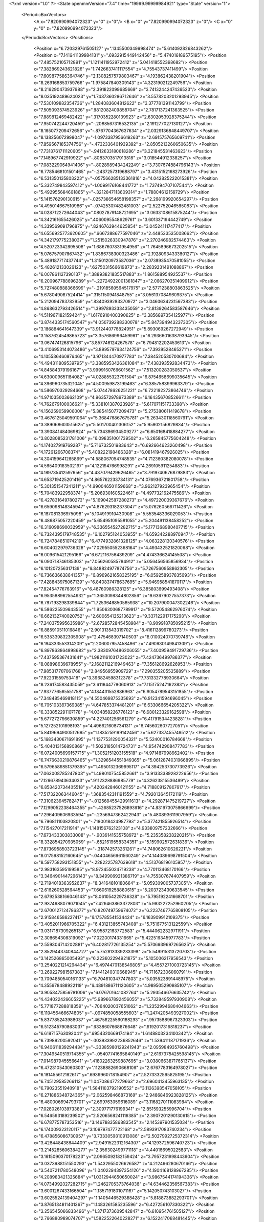 <?xml version="1.0" ?>
<State openmmVersion="7.4" time="19999.99999984921" type="State" version="1">
	<PeriodicBoxVectors>
		<A x="7.820990994072323" y="0" z="0"/>
		<B x="0" y="7.820990994072323" z="0"/>
		<C x="0" y="0" z="7.820990994072323"/>
	</PeriodicBoxVectors>
	<Positions>
		<Position x="6.720329761505127" y=".1345500349998474" z="5.614092826843262"/>
		<Position x="7.141641139984131" y=".6932915449142456" z="5.474016189575195"/>
		<Position x="7.485752105712891" y="1.1211411952972412" z="5.041418552398682"/>
		<Position x="7.382869243621826" y="1.7426637411117554" z="4.75543737411499"/>
		<Position x="7.609877586364746" y="2.1308257579803467" z="4.193862438201904"/>
		<Position x="8.269168853759766" y="1.975847840309143" z="4.323190212249756"/>
		<Position x="8.216290473937988" y="2.391822099685669" z="3.7413244247436523"/>
		<Position x="8.035192489624023" y="1.7437360286712646" z="3.5578203201293945"/>
		<Position x="7.530109882354736" y="1.284083604812622" z="3.377781391143799"/>
		<Position x="7.505093574523926" y=".8812082409858704" z="2.7817137241363525"/>
		<Position x="7.889812469482422" y=".3170352280139923" z="2.6302053928375244"/>
		<Position x="7.950742244720459" y="-.2088567316532135" z="2.191277027130127"/>
		<Position x="8.165077209472656" y="-.8767704367637634" z="2.0329136848449707"/>
		<Position x="8.138256072998047" y="-1.0973387956619263" z="2.691575765609741"/>
		<Position x="7.859567165374756" y="-.4732336401939392" z="2.8505213260650635"/>
		<Position x="7.7313761711120605" y="-.9412633180618286" z="3.321845531463623"/>
		<Position x="7.148967742919922" y="-.8083703517913818" z="3.018544912338257"/>
		<Position x="7.083229064941406" y="-.8028989434242249" z="3.7307674884796143"/>
		<Position x="6.7785468101501465" y="-.2437257319688797" z="3.4315152168273926"/>
		<Position x="6.531350135803223" y="-.057566285133361816" z="4.042825222015381"/>
		<Position x="5.332749843597412" y="-1.0099176168441772" z="1.737494707107544"/>
		<Position x="5.492955684661865" y="-.3212847113609314" z="1.78804612159729"/>
		<Position x="5.141576290130615" y="-.025738654658198357" z="2.268199920654297"/>
		<Position x="4.495014667510986" y="-.07425307482481003" z="2.522752046585083"/>
		<Position x="4.028712272644043" y=".08027879148721695" z="3.0633108615875244"/>
		<Position x="4.342161655426025" y=".4060095548629761" z="3.601337194442749"/>
		<Position x="4.339569091796875" y=".8246763944625854" z="3.045241117477417"/>
		<Position x="4.6556925773620605" y=".6667388677597046" z="2.448533535003662"/>
		<Position x="4.342179775238037" y="1.2515026330947876" z="2.270246982574463"/>
		<Position x="4.520723342895508" y="1.6867607831954956" z="1.7645896673202515"/>
		<Position x="5.076757907867432" y="1.8386738300323486" z="2.1928093433380127"/>
		<Position x="5.489187717437744" y="1.3150120973587036" z="2.0738935470581055"/>
		<Position x="5.482612133026123" y=".6275031566619873" z="2.2839231491088867"/>
		<Position x="6.007861137390137" y=".38893821835517883" z="1.861588954925537"/>
		<Position x="6.200967788696289" y="-.22724922001361847" z="2.066270351409912"/>
		<Position x="5.727480888366699" y="-.21918560564517975" z="2.5771238803863525"/>
		<Position x="5.678049087524414" y=".3151150941848755" z="3.0561370849609375"/>
		<Position x="5.212094783782959" y=".8340939283370972" z="3.0460634231567383"/>
		<Position x="4.868632793426514" y="1.3997893333435059" z="2.8139264583587646"/>
		<Position x="4.511967182159424" y="1.6176910400390625" z="3.3856897354125977"/>
		<Position x="3.8744335174560547" y="4.050739288330078" z="5.847394943237305"/>
		<Position x="3.186884641647339" y="3.912440776824951" z="5.893069267272949"/>
		<Position x="3.1587624549865723" y="3.357686996459961" z="6.2936601638793945"/>
		<Position x="3.067474126815796" y="3.857746124267578" z="6.794812202453613"/>
		<Position x="3.4106953144073486" y="3.8995797634124756" z="7.3939528465271"/>
		<Position x="4.105536460876465" y="3.971344470977783" z="7.384520530700684"/>
		<Position x="4.494311809539795" y="3.3885953426361084" z="7.438393592834473"/>
		<Position x="4.84584379196167" y="3.9999160766601562" z="7.513200283050537"/>
		<Position x="4.630009651184082" y="4.028855323791504" z="6.8754658699035645"/>
		<Position x="4.396960735321045" y="4.500959873199463" z="6.385758399963379"/>
		<Position x="4.586970329284668" y="5.074478626251221" z="6.722182273864746"/>
		<Position x="4.971035003662109" y="4.963572978973389" z="6.164356708526611"/>
		<Position x="4.762679100036621" y="5.338101387023926" z="5.617071151733398"/>
		<Position x="4.156259059906006" y="5.385415077209473" z="5.275380611419678"/>
		<Position x="3.4676125049591064" y="5.368476867675781" z="5.263430118560791"/>
		<Position x="3.389068603515625" y="5.501700401306152" z="5.95902156829834"/>
		<Position x="3.390841484069824" y="5.734396934509277" z="6.650168418884277"/>
		<Position x="3.8028085231781006" y="6.098351001739502" z="6.265845775604248"/>
		<Position x="4.174027919769287" y="5.716732501983643" z="6.692664623260498"/>
		<Position x="4.17261266708374" y="5.408222198486328" z="6.081419467926025"/>
		<Position x="4.304159641265869" y="4.588067054748535" z="4.712360382080078"/>
		<Position x="4.565409183502197" y="4.122194766998291" z="4.269105911254883"/>
		<Position x="4.189735412597656" y="4.437079429626465" z="3.7919740676879883"/>
		<Position x="4.653719425201416" y="4.865762233734131" z="4.076936721801758"/>
		<Position x="5.301351547241211" y="4.990046501159668" z="3.962127923965454"/>
		<Position x="5.70483922958374" y="5.206930160522461" z="4.497732162475586"/>
		<Position x="6.427831649780273" y="5.169042587280273" z="4.497220039367676"/>
		<Position x="6.659098148345947" y="4.876293182373047" z="5.076260566711426"/>
		<Position x="6.187081336975098" y="5.104919910430908" z="5.553548336029053"/>
		<Position x="6.486875057220459" y="5.654951095581055" z="5.204491138458252"/>
		<Position x="6.316098690032959" y="6.336554527282715" z="5.1771368980407715"/>
		<Position x="6.7324395179748535" y="6.102795124053955" z="4.659342288970947"/>
		<Position x="6.724784851074219" y="6.4774932861328125" z="4.063228130340576"/>
		<Position x="6.604022979736328" y="7.029550552368164" z="4.493432521820068"/>
		<Position x="6.009615421295166" y="6.672116756439209" z="4.474336624145508"/>
		<Position x="6.090718746185303" y="7.056260585784912" z="5.056456565856934"/>
		<Position x="6.101207256317139" y="6.848824977874756" z="5.7267560958862305"/>
		<Position x="6.736636638641357" y="6.8969621658325195" z="6.059258937835693"/>
		<Position x="7.428843975067139" y="6.840837478637695" z="5.946958541870117"/>
		<Position x="7.82454776763916" y="6.48760986328125" z="6.385803699493408"/>
		<Position x="6.953588962554932" y="1.3653098344802856" z="9.63679027557373"/>
		<Position x="6.787193298339844" y="1.7253646850585938" z="10.207900047302246"/>
		<Position x="6.586225509643555" y="1.9506300687789917" z="9.572054862976074"/>
		<Position x="6.662132740020752" y="2.600654125213623" z="9.337122917175293"/>
		<Position x="7.240375995635986" y="2.6728572845458984" z="8.909918785095215"/>
		<Position x="6.885910511016846" y="2.901313543319702" z="8.416112899780273"/>
		<Position x="6.535339832305908" y="2.475468397140503" z="8.010024070739746"/>
		<Position x="6.194333553314209" y="2.206007957458496" z="7.490630149841309"/>
		<Position x="6.897863864898682" y="2.3830976486206055" z="7.400959491729736"/>
		<Position x="7.437595367431641" y="1.9821161031723022" z="7.424736499786377"/>
		<Position x="8.08898639678955" y="2.1682112216949463" z="7.356128692626953"/>
		<Position x="7.985317707061768" y="2.84956955909729" z="7.290355205535889"/>
		<Position x="7.92231559753418" y="3.396824598312378" z="7.731332778930664"/>
		<Position x="8.236174583435059" y="3.611844778060913" z="7.115175247192383"/>
		<Position x="7.937776565551758" y="4.184431552886963" z="6.9054789543151855"/>
		<Position x="7.348485469818115" y="4.550469875335693" z="6.912341594696045"/>
		<Position x="6.705103397369385" y="4.647853374481201" z="6.633066654205322"/>
		<Position x="6.333852291107178" y="4.034858226776123" z="6.680123329162598"/>
		<Position x="5.677272796630859" y="4.227401256561279" z="6.417915344238281"/>
		<Position x="5.127252101898193" y="4.496621608734131" z="6.745602607727051"/>
		<Position x="5.8419694900512695" y="1.1835259199142456" z="5.627337455749512"/>
		<Position x="5.1683430671691895" y="1.1377531290054321" z="5.52400016784668"/>
		<Position x="5.404013156890869" y="1.5023185014724731" z="4.954742908477783"/>
		<Position x="6.0724005699157715" y="1.3052151203155518" z="4.971487998962402"/>
		<Position x="6.7476630210876465" y="1.3296544551849365" z="5.0612874031066895"/>
		<Position x="6.5796589851379395" y="1.4950132369995117" z="4.394253730773926"/>
		<Position x="7.063008785247803" y="1.4980107545852661" z="3.9133338928222656"/>
		<Position x="7.126678943634033" y=".9112328886985779" z="4.32623815536499"/>
		<Position x="6.853420734405518" y=".4202428460121155" z="4.718809127807617"/>
		<Position x="7.517322063446045" y=".3683542311191559" z="4.792013645172119"/>
		<Position x="7.310623645782471" y="-.012569455429911613" z="4.292871475219727"/>
		<Position x="7.1299052238464355" y="-.42685237526893616" z="4.831973075866699"/>
		<Position x="7.296409606933594" y="-.2356947362422943" z="5.480893611907959"/>
		<Position x="6.796811103820801" y="-.7180018424987793" z="5.377421855926514"/>
		<Position x="7.115427017211914" y="-1.148156762123108" z="4.933809757232666"/>
		<Position x="7.673433303833008" y="-.9039141535758972" z="5.235358238220215"/>
		<Position x="8.332854270935059" y="-.6521619558334351" z="5.159902572631836"/>
		<Position x="7.8736958503723145" y="-.318742573261261" z="4.748062610626221"/>
		<Position x="8.017598152160645" y="-.04404656961560249" z="4.144089698791504"/>
		<Position x="8.597758293151855" y="-.2282225787639618" z="4.513768196105957"/>
		<Position x="2.983163595199585" y="8.972455024719238" z="4.770113468170166"/>
		<Position x="3.3464901447296143" y="8.349906921386719" z="4.755307674407959"/>
		<Position x="2.7194018363952637" y="8.34164810180664" z="5.059309005737305"/>
		<Position x="2.616260528564453" y="7.660619258880615" z="5.203723430633545"/>
		<Position x="2.6792538166046143" y="8.061054229736328" z="5.795192241668701"/>
		<Position x="2.9374988079071045" y="7.429463863372803" z="5.983227252960205"/>
		<Position x="2.6700127124786377" y="6.820749759674072" z="6.2237467765808105"/>
		<Position x="2.915846586227417" y="6.175785541534424" z="6.163909912109375"/>
		<Position x="3.4052011966705322" y="6.431213855743408" z="5.751677513122559"/>
		<Position x="3.0317187309265137" y="6.95872163772583" z="5.444062232971191"/>
		<Position x="2.308654308319092" y="7.02200174331665" z="5.422516345977783"/>
		<Position x="2.559304714202881" y="6.402817726135254" z="5.5706939697265625"/>
		<Position x="2.8529443740844727" y="5.752813339233398" z="5.549915313720703"/>
		<Position x="3.142526865005493" y="6.223602294921875" z="5.105006217956543"/>
		<Position x="3.2540221214294434" y="6.4974470138549805" z="4.4557271003723145"/>
		<Position x="3.269227981567383" y="7.1441240310668945" z="4.711672306060791"/>
		<Position x="3.7094850540161133" y="6.704610347747803" z="5.035523891448975"/>
		<Position x="4.355978488922119" y="6.4891886711120605" z="4.989505290985107"/>
		<Position x="3.9053475856781006" y="6.076701641082764" z="5.293546676635742"/>
		<Position x="4.434022426605225" y="5.989667892456055" z="5.732849597930908"/>
		<Position x="5.771877288818359" y="-.7064020037651062" z="1.2352994680404663"/>
		<Position x="6.110456466674805" y="-.0974850058555603" z="1.2474205493927002"/>
		<Position x="5.837785243988037" y=".46758225560188293" z=".9573588967323303"/>
		<Position x="6.512345790863037" y=".6338607668876648" z=".9192017316818237"/>
		<Position x="6.618715763092041" y=".6954320669174194" z="1.6148803234100342"/>
		<Position x="6.73989200592041" y="-.003933992236852646" z="1.539411187171936"/>
		<Position x="6.940611839294434" y="-.33385980129241943" z="2.095984935760498"/>
		<Position x="7.3049540519714355" y="-.05407741665840149" z="2.6167378425598145"/>
		<Position x="7.014987945556641" y=".41802263259887695" z="3.0380663871765137"/>
		<Position x="6.472310543060303" y=".11238882690668106" z="2.6767783164978027"/>
		<Position x="6.181455612182617" y=".6939960718154907" z="2.5273332595825195"/>
		<Position x="6.745129585266113" y="1.047086477279663" z="2.6960413455963135"/>
		<Position x="6.79023551940918" y="1.5841103792190552" z="3.1136393547058105"/>
		<Position x="6.271886348724365" y="2.062598466873169" z="2.9486846923828125"/>
		<Position x="6.480006694793701" y="2.699763059616089" z="3.1168270111083984"/>
		<Position x="7.028026103973389" y="2.309771776199341" z="2.851593255996704"/>
		<Position x="6.546593189239502" y="2.5206568241119385" z="2.3907201290130615"/>
		<Position x="6.678775787353516" y="3.1467883586883545" z="2.145397901535034"/>
		<Position x="6.174009323120117" y="3.109797477722168" z="2.5893917083740234"/>
		<Position x="6.478856086730957" y="3.7333059310913086" z="2.5027992725372314"/>
		<Position x="3.428448438644409" y="2.9491522312164307" z="4.129372596740723"/>
		<Position x="3.2145285606384277" y="2.356302499771118" z="4.44016695022583"/>
		<Position x="3.1615090370178223" y="2.0965092182159424" z="3.7957231998443604"/>
		<Position x="3.0373988151550293" y="1.5432955026626587" z="4.212496280670166"/>
		<Position x="3.5407211780548096" y="1.0402294397354126" z="4.1904168128967285"/>
		<Position x="4.208983421325684" y="1.0312944650650024" z="3.9867544174194336"/>
		<Position x="4.0734992027282715" y="1.2462705373764038" z="4.634462356567383"/>
		<Position x="3.6001267433166504" y="1.1357191801071167" z="5.142050743103027"/>
		<Position x="3.6025524139404297" y="1.1405446529388428" z="5.818873882293701"/>
		<Position x="3.8765134811401367" y="1.1483261585235596" z="6.427256107330322"/>
		<Position x="3.256545066833496" y="1.3717373609542847" z="6.610954761505127"/>
		<Position x="2.766880989074707" y="1.5822522640228271" z="6.1522417068481445"/>
		<Position x="2.955458402633667" y="1.669723629951477" z="5.503427028656006"/>
		<Position x="2.8636670112609863" y=".9940908551216125" z="5.658025741577148"/>
		<Position x="3.3081469535827637" y=".4527178704738617" z="5.4929914474487305"/>
		<Position x="3.57955002784729" y=".05909239500761032" z="6.017288684844971"/>
		<Position x="3.5791423320770264" y="-.16736489534378052" z="6.675840854644775"/>
		<Position x="4.223082542419434" y="-.23816169798374176" z="6.947384834289551"/>
		<Position x="4.791288375854492" y=".11777177453041077" z="7.0981879234313965"/>
		<Position x="4.7863335609436035" y=".5750667452812195" z="7.630836486816406"/>
		<Position x="7.115047454833984" y="4.123863220214844" z="1.5673514604568481"/>
		<Position x="6.69803524017334" y="4.690862655639648" z="1.5956897735595703"/>
		<Position x="6.4247846603393555" y="4.340541839599609" z="2.122480630874634"/>
		<Position x="6.431605339050293" y="4.57463264465332" z="2.7962310314178467"/>
		<Position x="6.150492191314697" y="5.1850666999816895" z="2.5460140705108643"/>
		<Position x="5.838148593902588" y="5.832568168640137" z="2.5369932651519775"/>
		<Position x="5.629141330718994" y="6.13124418258667" z="1.9575190544128418"/>
		<Position x="6.0648345947265625" y="6.4639573097229" z="1.5591849088668823"/>
		<Position x="6.59153938293457" y="6.149038791656494" z="1.263811707496643"/>
		<Position x="6.10253381729126" y="5.648271560668945" z="1.2580769062042236"/>
		<Position x="6.02414608001709" y="5.5683794021606445" z=".5518332719802856"/>
		<Position x="5.937906265258789" y="6.223501205444336" z=".8292871117591858"/>
		<Position x="5.457637786865234" y="5.795969009399414" z="1.0115114450454712"/>
		<Position x="5.004683017730713" y="6.076401233673096" z=".5849126577377319"/>
		<Position x="5.188983917236328" y="6.634807586669922" z=".22176820039749146"/>
		<Position x="5.787608623504639" y="6.8858962059021" z=".4775199592113495"/>
		<Position x="6.102395057678223" y="6.4922380447387695" z="-.01234013307839632"/>
		<Position x="5.730388641357422" y="6.926075458526611" z="-.4013146162033081"/>
		<Position x="5.532220840454102" y="6.286205768585205" z="-.5634569525718689"/>
		<Position x="4.883235931396484" y="6.561671733856201" z="-.6963009238243103"/>
		<Position x="4.182262420654297" y="5.819369316101074" z="7.942696571350098"/>
		<Position x="4.227540493011475" y="6.167269229888916" z="7.334352016448975"/>
		<Position x="4.295506000518799" y="6.592400074005127" z="6.760875225067139"/>
		<Position x="4.758484840393066" y="6.414988040924072" z="6.2971720695495605"/>
		<Position x="4.87912130355835" y="7.042255878448486" z="6.1020965576171875"/>
		<Position x="5.508774757385254" y="7.32577657699585" z="6.123055458068848"/>
		<Position x="5.450503349304199" y="6.838344097137451" z="6.638659954071045"/>
		<Position x="6.081167221069336" y="7.116722583770752" z="6.521322727203369"/>
		<Position x="6.177611827850342" y="6.565812110900879" z="6.947670936584473"/>
		<Position x="6.715989112854004" y="6.275503635406494" z="6.6232476234436035"/>
		<Position x="7.262975692749023" y="5.97340202331543" z="6.291540622711182"/>
		<Position x="7.871697902679443" y="5.74268913269043" z="6.513754844665527"/>
		<Position x="7.648238658905029" y="5.190433025360107" z="6.118593215942383"/>
		<Position x="7.442385196685791" y="5.284536838531494" z="6.76784086227417"/>
		<Position x="6.806797981262207" y="5.550430774688721" z="6.847066879272461"/>
		<Position x="6.322609901428223" y="5.205018997192383" z="7.184036731719971"/>
		<Position x="7.000023365020752" y="5.029963970184326" z="7.362166404724121"/>
		<Position x="7.286808967590332" y="5.605686664581299" z="7.547908306121826"/>
		<Position x="7.210468769073486" y="5.1985907554626465" z="8.11038875579834"/>
		<Position x="6.552950859069824" y="5.284843444824219" z="7.959578037261963"/>
		<Position x="2.7497689723968506" y="7.501349449157715" z="3.1695640087127686"/>
		<Position x="3.0941648483276367" y="6.900415420532227" z="2.9975831508636475"/>
		<Position x="3.690747022628784" y="7.16028356552124" z="3.2406165599823"/>
		<Position x="3.670652151107788" y="6.918108940124512" z="3.8671813011169434"/>
		<Position x="2.9650354385375977" y="7.083356857299805" z="3.8300342559814453"/>
		<Position x="3.012427806854248" y="6.428966522216797" z="3.5912117958068848"/>
		<Position x="3.624554395675659" y="6.308799743652344" z="3.2169876098632812"/>
		<Position x="4.270866870880127" y="6.524798393249512" z="3.3722288608551025"/>
		<Position x="4.882936000823975" y="6.1698079109191895" z="3.415616273880005"/>
		<Position x="5.058425426483154" y="6.735048770904541" z="3.1068003177642822"/>
		<Position x="4.776130199432373" y="6.879588603973389" z="3.735119581222534"/>
		<Position x="4.731143474578857" y="6.3124542236328125" z="4.187972545623779"/>
		<Position x="4.035266876220703" y="6.400758266448975" z="4.304546356201172"/>
		<Position x="4.240131378173828" y="7.036286354064941" z="4.426978588104248"/>
		<Position x="4.486964702606201" y="7.651551723480225" z="4.298684597015381"/>
		<Position x="4.289213180541992" y="7.460489273071289" z="3.696124315261841"/>
		<Position x="4.5100603103637695" y="7.260523796081543" z="3.057896375656128"/>
		<Position x="4.2811737060546875" y="6.844538688659668" z="2.562631130218506"/>
		<Position x="4.907652854919434" y="7.121064186096191" z="2.3570711612701416"/>
		<Position x="4.885072231292725" y="6.443417549133301" z="2.2727210521698"/>
		<Position x="1.5611271858215332" y="4.14729118347168" z="-.5199667811393738"/>
		<Position x="2.2194395065307617" y="4.24821138381958" z="-.7443551421165466"/>
		<Position x="2.0748541355133057" y="4.496095180511475" z="-.11031898111104965"/>
		<Position x="2.2036209106445312" y="3.8005568981170654" z="-.1571660339832306"/>
		<Position x="2.134302854537964" y="3.1204674243927" z="-.24872727692127228"/>
		<Position x="1.5697557926177979" y="3.4232170581817627" z="-.11452743411064148"/>
		<Position x="1.5668450593948364" y="3.8277230262756348" z=".426000714302063"/>
		<Position x="1.3423265218734741" y="4.501977920532227" z=".26595941185951233"/>
		<Position x="1.945242166519165" y="4.583198547363281" z=".6065988540649414"/>
		<Position x="2.406978130340576" y="4.097691059112549" z=".44721388816833496"/>
		<Position x="2.227634906768799" y="3.4464969635009766" z=".5472599267959595"/>
		<Position x="1.9557056427001953" y="3.643155574798584" z="1.1886032819747925"/>
		<Position x="1.7366454601287842" y="4.284803867340088" z="1.2698243856430054"/>
		<Position x="1.2231948375701904" y="4.187939167022705" z="1.7009193897247314"/>
		<Position x="1.427955985069275" y="4.83390474319458" z="1.5830212831497192"/>
		<Position x="1.1676597595214844" y="4.634689807891846" z=".968591570854187"/>
		<Position x=".5969100594520569" y="4.4900007247924805" z="1.3398975133895874"/>
		<Position x=".30672597885131836" y="5.039771556854248" z="1.6619633436203003"/>
		<Position x="-.00011799205094575882" y="5.695242881774902" z="1.702069640159607"/>
		<Position x="-.49456995725631714" y="5.941400527954102" z="1.2967345714569092"/>
		<Position x="1.671744465827942" y="8.412581443786621" z="7.744183540344238"/>
		<Position x="1.8831861019134521" y="8.979508399963379" z="8.04103946685791"/>
		<Position x="1.9728209972381592" y="8.395539283752441" z="8.44039535522461"/>
		<Position x="2.606462240219116" y="8.11323356628418" z="8.386480331420898"/>
		<Position x="2.3408758640289307" y="7.972102165222168" z="7.744496822357178"/>
		<Position x="2.193606376647949" y="8.067262649536133" z="7.103519439697266"/>
		<Position x="2.4405884742736816" y="7.434361457824707" z="7.177184104919434"/>
		<Position x="2.257302761077881" y="6.847805500030518" z="6.874065399169922"/>
		<Position x="1.9375476837158203" y="6.238722324371338" z="6.7642502784729"/>
		<Position x="2.4882688522338867" y="5.846576690673828" z="6.7814764976501465"/>
		<Position x="2.097402572631836" y="5.576037406921387" z="7.297367095947266"/>
		<Position x="2.2831263542175293" y="5.792426586151123" z="7.9048662185668945"/>
		<Position x="2.043797016143799" y="5.153844833374023" z="7.935926914215088"/>
		<Position x="1.548848032951355" y="5.285021781921387" z="8.41799259185791"/>
		<Position x="1.4661681652069092" y="5.801056861877441" z="7.93863582611084"/>
		<Position x="1.7850525379180908" y="6.219709396362305" z="7.511325359344482"/>
		<Position x="1.096604824066162" y="6.304744243621826" z="7.350628852844238"/>
		<Position x=".792748749256134" y="5.695134162902832" z="7.537260055541992"/>
		<Position x=".17270977795124054" y="5.379302024841309" z="7.372062683105469"/>
		<Position x="-.09700163453817368" y="4.723519325256348" z="7.516263484954834"/>
		<Position x="1.875072717666626" y="1.7129943370819092" z="8.794824600219727"/>
		<Position x="1.3918718099594116" y="2.2156734466552734" z="8.720226287841797"/>
		<Position x="1.4936951398849487" y="2.041902780532837" z="8.061485290527344"/>
		<Position x="1.9635083675384521" y="2.2533509731292725" z="7.594299793243408"/>
		<Position x="1.3758567571640015" y="1.9877326488494873" z="7.377562999725342"/>
		<Position x=".8931583762168884" y="2.4731104373931885" z="7.195072650909424"/>
		<Position x="1.5294950008392334" y="2.725695848464966" z="7.076474666595459"/>
		<Position x="2.114569902420044" y="2.810556173324585" z="6.709461688995361"/>
		<Position x="2.248373508453369" y="2.3543968200683594" z="6.193870544433594"/>
		<Position x="1.727092981338501" y="2.1509361267089844" z="6.606958389282227"/>
		<Position x="1.0755565166473389" y="2.332679510116577" z="6.424144268035889"/>
		<Position x=".41340598464012146" y="2.21567440032959" z="6.659419536590576"/>
		<Position x=".09534194320440292" y="1.6271170377731323" z="6.84213399887085"/>
		<Position x=".22817808389663696" y="1.2030185461044312" z="7.3928704261779785"/>
		<Position x="-.4335715174674988" y="1.2819256782531738" z="7.22202730178833"/>
		<Position x="-.991265058517456" y="1.026093602180481" z="6.854178428649902"/>
		<Position x="-.568168044090271" y="1.1780731678009033" z="6.330772876739502"/>
		<Position x="-.7026253938674927" y="1.4506915807724" z="5.664742946624756"/>
		<Position x="-1.1892420053482056" y="1.0610092878341675" z="5.948795318603516"/>
		<Position x="-1.2342007160186768" y="1.6664502620697021" z="6.289966106414795"/>
		<Position x="7.99725341796875" y="2.6503753662109375" z="4.66681432723999"/>
		<Position x="8.63807487487793" y="2.707502603530884" z="4.359428882598877"/>
		<Position x="9.215081214904785" y="2.9710493087768555" z="4.084949970245361"/>
		<Position x="8.782943725585938" y="3.4872748851776123" z="4.2996954917907715"/>
		<Position x="8.25971508026123" y="3.739119529724121" z="3.8987903594970703"/>
		<Position x="7.600444316864014" y="3.8795814514160156" z="4.061281681060791"/>
		<Position x="6.9423828125" y="3.9215047359466553" z="4.318942070007324"/>
		<Position x="6.980834007263184" y="3.9386637210845947" z="3.618377685546875"/>
		<Position x="6.399788856506348" y="4.03244686126709" z="3.2519431114196777"/>
		<Position x="6.5606160163879395" y="3.3800394535064697" z="3.266537666320801"/>
		<Position x="5.856703281402588" y="3.266328811645508" z="3.3361783027648926"/>
		<Position x="5.429859638214111" y="2.8660619258880615" z="3.717017650604248"/>
		<Position x="5.439946174621582" y="2.368443727493286" z="4.197699546813965"/>
		<Position x="5.731441497802734" y="2.170337677001953" z="3.596142292022705"/>
		<Position x="5.719228744506836" y="2.6020774841308594" z="3.0431981086730957"/>
		<Position x="5.423995494842529" y="2.4038302898406982" z="2.453190565109253"/>
		<Position x="4.998568058013916" y="2.1134464740753174" z="2.953127384185791"/>
		<Position x="4.985352039337158" y="2.8128857612609863" z="2.988090753555298"/>
		<Position x="4.557913780212402" y="2.884451150894165" z="3.5301501750946045"/>
		<Position x="4.859936714172363" y="2.27974534034729" z="3.629945993423462"/>
		<Position x="1.4726121425628662" y="1.8987388610839844" z="5.9724812507629395"/>
		<Position x="1.5449087619781494" y="1.2585774660110474" z="5.811659812927246"/>
		<Position x="1.0477960109710693" y="1.5913128852844238" z="5.48297119140625"/>
		<Position x=".3892723619937897" y="1.4134153127670288" z="5.391082763671875"/>
		<Position x=".7014767527580261" y=".8073035478591919" z="5.259267330169678"/>
		<Position x=".4632526636123657" y=".3989580571651459" z="4.780972480773926"/>
		<Position x=".7084848284721375" y=".7112974524497986" z="4.2130866050720215"/>
		<Position x="1.2536067962646484" y=".3682235777378082" z="4.542609214782715"/>
		<Position x="1.5998932123184204" y=".42954230308532715" z="3.9465842247009277"/>
		<Position x=".975038468837738" y=".060424186289310455" z="3.8830292224884033"/>
		<Position x="1.2560423612594604" y="-.40133365988731384" z="3.4180850982666016"/>
		<Position x="1.2840458154678345" y=".24590450525283813" z="3.2358198165893555"/>
		<Position x=".5839604139328003" y=".35267871618270874" z="3.361759662628174"/>
		<Position x=".37778663635253906" y="-.324126273393631" z="3.5240228176116943"/>
		<Position x="-.2855358123779297" y="-.2600238025188446" z="3.539976119995117"/>
		<Position x="-.09787827730178833" y="-.6631072759628296" z="4.063450336456299"/>
		<Position x="-.37855449318885803" y="-1.2655361890792847" z="4.198047637939453"/>
		<Position x=".25153589248657227" y="-1.387502670288086" z="3.8596749305725098"/>
		<Position x="-.10904776304960251" y="-1.9278990030288696" z="3.659663200378418"/>
		<Position x="-.6511749029159546" y="-2.163072109222412" z="3.297741651535034"/>
		<Position x="-.4716404676437378" y="6.432275295257568" z=".014262367971241474"/>
		<Position x="-.11493325978517532" y="6.993876934051514" z=".302689790725708"/>
		<Position x=".00114280148409307" y="6.438664436340332" z=".6994248628616333"/>
		<Position x=".5180169939994812" y="6.089136600494385" z=".4069085717201233"/>
		<Position x=".14125126600265503" y="6.062769889831543" z="-.1704109013080597"/>
		<Position x=".45125022530555725" y="6.676886558532715" z="-.02559514343738556"/>
		<Position x=".6771079897880554" y="6.784812927246094" z=".595954179763794"/>
		<Position x=".3290844261646271" y="6.9891767501831055" z="1.1335207223892212"/>
		<Position x="-.056771356612443924" y="6.495166778564453" z="1.457217812538147"/>
		<Position x="-.6930974721908569" y="6.708517074584961" z="1.5638141632080078"/>
		<Position x="-.25843679904937744" y="7.236253261566162" z="1.6810364723205566"/>
		<Position x="-.3921717703342438" y="6.933032512664795" z="2.3131425380706787"/>
		<Position x="-.12144027650356293" y="6.30121374130249" z="2.160918712615967"/>
		<Position x=".4079124331474304" y="6.041589260101318" z="2.5595362186431885"/>
		<Position x=".5134860873222351" y="6.077325344085693" z="3.2387187480926514"/>
		<Position x=".7945495843887329" y="6.722951412200928" z="3.3694982528686523"/>
		<Position x="1.247617483139038" y="6.393516540527344" z="2.9940712451934814"/>
		<Position x="1.6847641468048096" y="6.955516338348389" z="3.0486342906951904"/>
		<Position x="1.9283227920532227" y="6.36173152923584" z="2.7521088123321533"/>
		<Position x="2.5841400623321533" y="6.294888019561768" z="3.02473783493042"/>
		<Position x=".7295584678649902" y="3.025301933288574" z="1.775455117225647"/>
		<Position x=".6234773397445679" y="2.534602165222168" z="2.2627880573272705"/>
		<Position x=".5744789838790894" y="2.916775941848755" z="2.8440330028533936"/>
		<Position x=".4694816470146179" y="3.1157588958740234" z="3.487670421600342"/>
		<Position x=".9671723246574402" y="2.629669427871704" z="3.3809189796447754"/>
		<Position x="1.6022299528121948" y="2.3265843391418457" z="3.44895076751709"/>
		<Position x="1.605329155921936" y="2.972466468811035" z="3.2049739360809326"/>
		<Position x="2.004002809524536" y="3.0804576873779297" z="3.770585298538208"/>
		<Position x="2.0035758018493652" y="2.935727596282959" z="4.489738464355469"/>
		<Position x="1.6230360269546509" y="3.469876766204834" z="4.728857040405273"/>
		<Position x="2.2337863445281982" y="3.3542494773864746" z="5.073874473571777"/>
		<Position x="1.754130244255066" y="2.895423412322998" z="5.2174201011657715"/>
		<Position x="1.6265455484390259" y="2.740689754486084" z="5.88509464263916"/>
		<Position x="1.0344961881637573" y="2.481907367706299" z="5.639893531799316"/>
		<Position x="1.5191421508789062" y="2.099322557449341" z="5.295323848724365"/>
		<Position x="1.4273334741592407" y="2.4844517707824707" z="4.692419528961182"/>
		<Position x="2.016583204269409" y="2.121583938598633" z="4.767815589904785"/>
		<Position x="2.6714911460876465" y="1.8873456716537476" z="4.805890083312988"/>
		<Position x="2.553837776184082" y="2.08331561088562" z="4.1537322998046875"/>
		<Position x="1.9217827320098877" y="2.3230373859405518" z="4.095068454742432"/>
		<Position x="9.492361068725586" y="1.562389850616455" z="3.8114490509033203"/>
		<Position x="9.222549438476562" y="1.7753866910934448" z="4.438520908355713"/>
		<Position x="8.897988319396973" y="2.183161735534668" z="3.9615211486816406"/>
		<Position x="8.688236236572266" y="1.8920842409133911" z="3.3754045963287354"/>
		<Position x="8.221120834350586" y="2.221294403076172" z="2.9966158866882324"/>
		<Position x="7.7820329666137695" y="2.5381014347076416" z="2.577906608581543"/>
		<Position x="7.723270416259766" y="2.7461941242218018" z="3.24790096282959"/>
		<Position x="7.068725109100342" y="2.7446064949035645" z="3.508713722229004"/>
		<Position x="7.378692150115967" y="3.3648808002471924" z="3.445997476577759"/>
		<Position x="7.683807849884033" y="3.368436813354492" z="2.8110082149505615"/>
		<Position x="7.045675277709961" y="3.1186702251434326" z="2.8186135292053223"/>
		<Position x="7.059830188751221" y="3.7953879833221436" z="2.8824403285980225"/>
		<Position x="7.18430757522583" y="3.6674563884735107" z="2.2173142433166504"/>
		<Position x="7.1534199714660645" y="4.368447780609131" z="2.3747706413269043"/>
		<Position x="7.773550510406494" y="4.198188781738281" z="2.623979330062866"/>
		<Position x="7.755765438079834" y="4.831850528717041" z="2.3302793502807617"/>
		<Position x="7.31462287902832" y="5.07790470123291" z="1.8526690006256104"/>
		<Position x="6.701135635375977" y="5.137323379516602" z="2.1597177982330322"/>
		<Position x="6.3287577629089355" y="5.718945026397705" z="1.9889850616455078"/>
		<Position x="6.962539196014404" y="5.957559108734131" z="2.0110316276550293"/>
		<Position x="4.971829414367676" y="8.848018646240234" z="3.677380084991455"/>
		<Position x="5.34517240524292" y="8.38288402557373" z="4.068729877471924"/>
		<Position x="5.762070178985596" y="7.901098728179932" z="3.8165090084075928"/>
		<Position x="5.876766681671143" y="7.43944787979126" z="4.367814064025879"/>
		<Position x="5.482113361358643" y="7.192436695098877" z="3.854895830154419"/>
		<Position x="5.360419273376465" y="7.446221351623535" z="3.2209348678588867"/>
		<Position x="4.955903053283691" y="7.978171348571777" z="3.076408624649048"/>
		<Position x="5.034218788146973" y="7.873607635498047" z="3.7485334873199463"/>
		<Position x="5.217470169067383" y="7.646829128265381" z="4.3786821365356445"/>
		<Position x="5.466544151306152" y="7.710697650909424" z="5.0141777992248535"/>
		<Position x="5.363017559051514" y="7.136879920959473" z="5.4067559242248535"/>
		<Position x="5.567209243774414" y="6.537624359130859" z="5.12335205078125"/>
		<Position x="4.893664360046387" y="6.522932052612305" z="5.414851665496826"/>
		<Position x="5.392711162567139" y="6.597600936889648" z="5.879423141479492"/>
		<Position x="5.216428279876709" y="5.922445774078369" z="5.781565189361572"/>
		<Position x="4.872841835021973" y="5.670510292053223" z="6.319852828979492"/>
		<Position x="5.392829895019531" y="6.0416436195373535" z="6.553233623504639"/>
		<Position x="4.8926591873168945" y="5.857488632202148" z="7.032729625701904"/>
		<Position x="4.927224636077881" y="6.088829040527344" z="7.674313068389893"/>
		<Position x="5.5623626708984375" y="6.045386791229248" z="7.988277435302734"/>
		<Position x="-1.221868634223938" y="5.186742305755615" z="3.235523223876953"/>
		<Position x="-.6588318943977356" y="5.080103397369385" z="2.8411076068878174"/>
		<Position x="-.2920518219470978" y="5.550008773803711" z="2.479274034500122"/>
		<Position x=".012812910601496696" y="5.481077194213867" z="3.1124744415283203"/>
		<Position x=".46155622601509094" y="5.262054920196533" z="2.627734422683716"/>
		<Position x=".6704541444778442" y="5.5682573318481445" z="2.051527738571167"/>
		<Position x=".5304450988769531" y="6.236657619476318" z="1.8590030670166016"/>
		<Position x=".7334369421005249" y="6.33473539352417" z="1.1849075555801392"/>
		<Position x="1.0882762670516968" y="5.859770774841309" z=".8606956601142883"/>
		<Position x="1.0362021923065186" y="5.358996391296387" z="1.3358685970306396"/>
		<Position x="1.2286125421524048" y="5.981666564941406" z="1.6074235439300537"/>
		<Position x="1.7349551916122437" y="5.751594066619873" z="1.2520383596420288"/>
		<Position x="2.299984931945801" y="5.566300392150879" z=".8843443989753723"/>
		<Position x="2.409696340560913" y="5.968019008636475" z="1.4279950857162476"/>
		<Position x="2.30263352394104" y="6.5834832191467285" z="1.1633377075195312"/>
		<Position x="2.684685707092285" y="7.065937519073486" z=".8572210073471069"/>
		<Position x="3.1631815433502197" y="6.837112903594971" z=".42405569553375244"/>
		<Position x="2.5569941997528076" y="6.480539798736572" z=".4447405934333801"/>
		<Position x="2.5603182315826416" y="6.486814498901367" z="-.22458705306053162"/>
		<Position x="2.8515753746032715" y="5.842331886291504" z="-.4246246814727783"/>
		<Position x=".6089706420898438" y="6.441430568695068" z="5.161270618438721"/>
		<Position x=".3341517150402069" y="6.7461748123168945" z="4.603148937225342"/>
		<Position x=".7111506462097168" y="7.002806186676025" z="4.069578647613525"/>
		<Position x="1.0558626651763916" y="6.820852756500244" z="4.658605098724365"/>
		<Position x=".9022037982940674" y="6.1657891273498535" z="4.566036701202393"/>
		<Position x="1.4073058366775513" y="5.894847869873047" z="5.015471935272217"/>
		<Position x="1.2838040590286255" y="5.445379734039307" z="4.488513469696045"/>
		<Position x="1.0557513236999512" y="4.843829154968262" z="4.718754768371582"/>
		<Position x="1.6239033937454224" y="4.427984714508057" z="4.656182289123535"/>
		<Position x="1.0958188772201538" y="4.371152877807617" z="4.147202968597412"/>
		<Position x=".6373577117919922" y="4.062814712524414" z="4.537762641906738"/>
		<Position x=".323261559009552" y="4.619441032409668" z="4.824941635131836"/>
		<Position x="-.16332922875881195" y="4.470468997955322" z="5.257369041442871"/>
		<Position x="-.10107202082872391" y="3.948401689529419" z="4.809856414794922"/>
		<Position x=".27235254645347595" y="3.3796896934509277" z="4.630465984344482"/>
		<Position x=".40632104873657227" y="3.584223747253418" z="5.238234043121338"/>
		<Position x=".9655740857124329" y="3.348447322845459" z="5.65291166305542"/>
		<Position x=".9895741939544678" y="3.0723085403442383" z="4.996138095855713"/>
		<Position x=".38656720519065857" y="2.8243765830993652" z="5.3566999435424805"/>
		<Position x="-.09417406469583511" y="2.7082479000091553" z="5.823685169219971"/>
		<Position x="6.369446277618408" y="1.7310867309570312" z="5.557541847229004"/>
		<Position x="5.732989311218262" y="2.029729127883911" z="5.539414882659912"/>
		<Position x="6.087835311889648" y="2.237011671066284" z="6.113371849060059"/>
		<Position x="6.4726338386535645" y="2.4475531578063965" z="5.566115856170654"/>
		<Position x="5.913755893707275" y="2.710970401763916" z="5.213788032531738"/>
		<Position x="6.062899112701416" y="2.8376708030700684" z="4.561793327331543"/>
		<Position x="5.819370269775391" y="3.3791756629943848" z="4.173703670501709"/>
		<Position x="5.528619289398193" y="3.9226911067962646" z="4.440701484680176"/>
		<Position x="5.667124271392822" y="3.5463433265686035" z="5.006429195404053"/>
		<Position x="5.510901927947998" y="4.1472344398498535" z="5.29039192199707"/>
		<Position x="5.85878324508667" y="4.706865310668945" z="4.993053913116455"/>
		<Position x="5.470623016357422" y="5.2140984535217285" z="5.290656566619873"/>
		<Position x="5.680461883544922" y="5.856173038482666" z="5.107127666473389"/>
		<Position x="6.02193021774292" y="5.8871307373046875" z="4.499920845031738"/>
		<Position x="5.342923641204834" y="6.060000419616699" z="4.549920558929443"/>
		<Position x="5.390589237213135" y="6.439488887786865" z="3.935328960418701"/>
		<Position x="5.188981533050537" y="6.793431758880615" z="4.500462055206299"/>
		<Position x="4.765170574188232" y="7.209115982055664" z="4.844967365264893"/>
		<Position x="4.303686141967773" y="7.1728668212890625" z="5.33759880065918"/>
		<Position x="3.931183099746704" y="7.481562614440918" z="4.824697017669678"/>
		<Position x="1.550499677658081" y="4.04939603805542" z="6.601742267608643"/>
		<Position x="1.757798194885254" y="4.693248271942139" z="6.540912628173828"/>
		<Position x="1.736653208732605" y="4.900228023529053" z="7.215664863586426"/>
		<Position x="1.271608829498291" y="5.11511754989624" z="7.674744606018066"/>
		<Position x=".8450340032577515" y="5.361982822418213" z="8.159346580505371"/>
		<Position x=".15839530527591705" y="5.410024642944336" z="8.207454681396484"/>
		<Position x="-.36552128195762634" y="5.823751449584961" z="8.395881652832031"/>
		<Position x="-.2918819189071655" y="5.311841011047363" z="8.857563972473145"/>
		<Position x=".2670826017856598" y="5.68886137008667" z="8.834810256958008"/>
		<Position x=".4423009753227234" y="5.038302421569824" z="8.742690086364746"/>
		<Position x=".5961592197418213" y="4.596081733703613" z="8.24071216583252"/>
		<Position x=".5805442929267883" y="4.876266956329346" z="7.610240459442139"/>
		<Position x="1.0189849138259888" y="4.790832042694092" z="7.075838565826416"/>
		<Position x=".8813797831535339" y="4.34822416305542" z="6.547718048095703"/>
		<Position x=".4693313241004944" y="4.738324165344238" z="6.126378536224365"/>
		<Position x=".4417250454425812" y="5.40526819229126" z="5.946605205535889"/>
		<Position x=".3249209225177765" y="4.973729133605957" z="5.438346862792969"/>
		<Position x=".986085832118988" y="5.136022090911865" z="5.396251201629639"/>
		<Position x="1.1634420156478882" y="4.816059112548828" z="5.963521480560303"/>
		<Position x="1.5350115299224854" y="4.48485803604126" z="5.507657051086426"/>
		<Position x="3.167039394378662" y="1.1845134496688843" z="-.45893722772598267"/>
		<Position x="3.791344165802002" y="1.4757853746414185" z="-.5036822557449341"/>
		<Position x="3.578564167022705" y="1.121131420135498" z=".06848078966140747"/>
		<Position x="3.9029505252838135" y="1.3787678480148315" z=".6361982822418213"/>
		<Position x="4.3008294105529785" y="1.3520468473434448" z=".0486350879073143"/>
		<Position x="4.342491626739502" y="1.9421290159225464" z=".3638898730278015"/>
		<Position x="3.7042763233184814" y="1.8822684288024902" z=".16640348732471466"/>
		<Position x="3.1233932971954346" y="1.5767087936401367" z=".43524742126464844"/>
		<Position x="3.270969867706299" y="1.0368033647537231" z=".8274873495101929"/>
		<Position x="3.003628969192505" y="1.6093908548355103" z="1.1700445413589478"/>
		<Position x="3.2021563053131104" y="2.2197937965393066" z="1.389199137687683"/>
		<Position x="3.392641305923462" y="2.859548568725586" z="1.604120135307312"/>
		<Position x="3.6386003494262695" y="3.5040194988250732" z="1.8507498502731323"/>
		<Position x="3.8537683486938477" y="3.8192543983459473" z="2.436713218688965"/>
		<Position x="3.4150421619415283" y="4.313132286071777" z="2.4294331073760986"/>
		<Position x="3.035191774368286" y="3.7188875675201416" z="2.521693706512451"/>
		<Position x="3.354149580001831" y="3.3089969158172607" z="2.997174024581909"/>
		<Position x="4.05629825592041" y="3.394784927368164" z="3.1112210750579834"/>
		<Position x="4.491032600402832" y="3.7717695236206055" z="3.462844133377075"/>
		<Position x="5.018508434295654" y="3.5134949684143066" z="3.8282885551452637"/>
		<Position x="8.340934753417969" y="3.6188342571258545" z="9.1961669921875"/>
		<Position x="8.981643676757812" y="3.370680570602417" z="8.980691909790039"/>
		<Position x="8.913933753967285" y="2.9568636417388916" z="8.453181266784668"/>
		<Position x="8.336505889892578" y="3.350551128387451" z="8.421466827392578"/>
		<Position x="8.603463172912598" y="3.929757595062256" z="8.639394760131836"/>
		<Position x="8.666563034057617" y="3.946322441101074" z="7.958139419555664"/>
		<Position x="8.585741996765137" y="4.19646692276001" z="7.287862300872803"/>
		<Position x="8.003646850585938" y="4.1265692710876465" z="7.653684139251709"/>
		<Position x="7.9304890632629395" y="3.963740348815918" z="8.338715553283691"/>
		<Position x="7.6937713623046875" y="4.596395969390869" z="8.323429107666016"/>
		<Position x="7.2059760093688965" y="4.094618320465088" z="8.463451385498047"/>
		<Position x="7.3643107414245605" y="3.4487712383270264" z="8.250445365905762"/>
		<Position x="6.966877460479736" y="3.243852376937866" z="7.736866474151611"/>
		<Position x="7.253275394439697" y="3.007789373397827" z="7.153175354003906"/>
		<Position x="7.518805503845215" y="2.566840648651123" z="6.696989059448242"/>
		<Position x="7.143087863922119" y="3.0581412315368652" z="6.368361473083496"/>
		<Position x="6.584527969360352" y="3.3077046871185303" z="6.713785171508789"/>
		<Position x="6.403747081756592" y="2.937898635864258" z="7.256856441497803"/>
		<Position x="5.932758331298828" y="2.718170642852783" z="6.78713321685791"/>
		<Position x="5.8504509925842285" y="3.386685371398926" z="6.64723014831543"/>
		<Position x=".8394076824188232" y="2.1392462253570557" z="4.951641082763672"/>
		<Position x=".1612812876701355" y="2.0372443199157715" z="5.069472312927246"/>
		<Position x=".3764384388923645" y="2.0645089149475098" z="5.746179580688477"/>
		<Position x="-.11637874692678452" y="2.0127336978912354" z="6.271767616271973"/>
		<Position x=".051534414291381836" y="1.3536436557769775" z="6.066692352294922"/>
		<Position x=".007152893580496311" y=".8315343260765076" z="5.61106014251709"/>
		<Position x=".1405370533466339" y=".16275107860565186" z="5.422654628753662"/>
		<Position x="-.02341889590024948" y="-.040394529700279236" z="6.061287879943848"/>
		<Position x="-.6363263130187988" y="-.3119935095310211" z="6.189155578613281"/>
		<Position x="-.6669288277626038" y="-.8100380301475525" z="6.660106658935547"/>
		<Position x="-.292277455329895" y="-.29894399642944336" z="6.897607326507568"/>
		<Position x=".15957748889923096" y="-.5970029830932617" z="6.46479606628418"/>
		<Position x=".3854055404663086" y=".016506481915712357" z="6.744465351104736"/>
		<Position x=".9798552989959717" y="-.3779327869415283" z="6.685088157653809"/>
		<Position x=".7255274057388306" y="-.9575576186180115" z="7.025683879852295"/>
		<Position x=".4877459406852722" y="-1.6001157760620117" z="6.922654151916504"/>
		<Position x=".6512487530708313" y="-1.7303096055984497" z="6.258815288543701"/>
		<Position x="1.2381510734558105" y="-1.5033881664276123" z="6.635372638702393"/>
		<Position x="1.5256446599960327" y="-1.0207841396331787" z="7.0186357498168945"/>
		<Position x="1.648648977279663" y="-.3170448839664459" z="7.07056188583374"/>
		<Position x="3.911959171295166" y="8.48102855682373" z="2.5017054080963135"/>
		<Position x="3.759101629257202" y="7.9026641845703125" z="2.0976011753082275"/>
		<Position x="3.9059085845947266" y="7.815994739532471" z="1.4343664646148682"/>
		<Position x="4.176361083984375" y="7.167651176452637" z="1.3338502645492554"/>
		<Position x="4.216400623321533" y="7.412120819091797" z="1.976837396621704"/>
		<Position x="3.847804546356201" y="6.794713973999023" z="1.9007960557937622"/>
		<Position x="4.0203070640563965" y="6.353919506072998" z="1.3906651735305786"/>
		<Position x="4.2054033279418945" y="5.703441619873047" z="1.5874625444412231"/>
		<Position x="4.217371940612793" y="5.887157440185547" z=".9083910584449768"/>
		<Position x="3.6238889694213867" y="5.652543067932129" z=".6629220247268677"/>
		<Position x="3.8887789249420166" y="5.148083209991455" z="1.0676652193069458"/>
		<Position x="4.108274936676025" y="5.010112285614014" z=".41950926184654236"/>
		<Position x="4.7063422203063965" y="4.731712341308594" z=".3190207779407501"/>
		<Position x="5.050187587738037" y="4.673964023590088" z=".9349534511566162"/>
		<Position x="5.690136432647705" y="4.562589645385742" z=".7032211422920227"/>
		<Position x="5.378472805023193" y="4.06575345993042" z="1.135015606880188"/>
		<Position x="6.022274017333984" y="4.269355297088623" z="1.3325458765029907"/>
		<Position x="6.547634601593018" y="3.94802188873291" z=".9913099408149719"/>
		<Position x="5.990032196044922" y="3.9026360511779785" z=".5889760851860046"/>
		<Position x="5.583669185638428" y="3.308018684387207" z=".5746555924415588"/>
		<Position x="6.0403265953063965" y="5.844930171966553" z="6.800629138946533"/>
		<Position x="6.068073749542236" y="6.334525108337402" z="6.30596399307251"/>
		<Position x="5.984371185302734" y="5.877758979797363" z="5.798165798187256"/>
		<Position x="6.606906414031982" y="6.194979667663574" z="5.840577602386475"/>
		<Position x="6.961892127990723" y="5.63316011428833" z="5.7039313316345215"/>
		<Position x="7.204677581787109" y="5.012844085693359" z="5.466066360473633"/>
		<Position x="6.863263130187988" y="4.983261585235596" z="6.0397162437438965"/>
		<Position x="6.389863967895508" y="5.450475215911865" z="6.251394748687744"/>
		<Position x="6.051204204559326" y="4.8691534996032715" z="6.353161334991455"/>
		<Position x="5.6946916580200195" y="4.617377281188965" z="5.803095817565918"/>
		<Position x="5.554978370666504" y="5.313663005828857" z="5.986952781677246"/>
		<Position x="5.522332668304443" y="5.222600936889648" z="6.693750381469727"/>
		<Position x="5.530467510223389" y="5.464571952819824" z="7.347816467285156"/>
		<Position x="6.122223854064941" y="5.812804698944092" z="7.557742595672607"/>
		<Position x="6.709149360656738" y="6.097921371459961" z="7.341256618499756"/>
		<Position x="6.732601642608643" y="6.810107707977295" z="7.312321662902832"/>
		<Position x="7.341099739074707" y="7.11503791809082" z="7.465251445770264"/>
		<Position x="8.002277374267578" y="7.302067756652832" z="7.454657554626465"/>
		<Position x="7.848040580749512" y="6.705503463745117" z="7.116883277893066"/>
		<Position x="7.435012340545654" y="6.171539306640625" z="7.007539749145508"/>
		<Position x="3.379490852355957" y="-.21045583486557007" z="5.290040493011475"/>
		<Position x="4.030601978302002" y=".050794340670108795" z="5.498987197875977"/>
		<Position x="4.135152816772461" y=".6699386835098267" z="5.816094398498535"/>
		<Position x="4.815483570098877" y=".5083500146865845" z="5.804142475128174"/>
		<Position x="5.400648593902588" y=".4711644947528839" z="5.426888942718506"/>
		<Position x="5.32426643371582" y=".6378469467163086" z="4.765622615814209"/>
		<Position x="4.858227252960205" y="1.0668612718582153" z="4.456906795501709"/>
		<Position x="5.202012538909912" y="1.5799696445465088" z="4.116607666015625"/>
		<Position x="5.481137752532959" y="1.5368562936782837" z="3.489978313446045"/>
		<Position x="5.577902317047119" y="1.5939617156982422" z="2.8235111236572266"/>
		<Position x="6.092049598693848" y="1.2271459102630615" z="3.08821439743042"/>
		<Position x="5.857293605804443" y=".844100296497345" z="3.6375844478607178"/>
		<Position x="6.35037899017334" y=".34583765268325806" z="3.4711835384368896"/>
		<Position x="6.754100799560547" y=".929963231086731" z="3.4742062091827393"/>
		<Position x="7.080129623413086" y=".4276311993598938" z="3.762314796447754"/>
		<Position x="7.67999267578125" y=".5490560531616211" z="3.4204347133636475"/>
		<Position x="7.822421550750732" y=".6493096947669983" z="4.0958571434021"/>
		<Position x="7.760456085205078" y="1.3537065982818604" z="4.090917110443115"/>
		<Position x="8.068216323852539" y="1.192387342453003" z="4.669103622436523"/>
		<Position x="8.726273536682129" y="1.4055402278900146" z="4.77779483795166"/>
		<Position x=".8983280658721924" y="5.846811294555664" z="5.605932712554932"/>
		<Position x="1.6003210544586182" y="5.593860149383545" z="5.646446704864502"/>
		<Position x="2.1497769355773926" y="5.754303932189941" z="5.2544636726379395"/>
		<Position x="2.283289909362793" y="6.203048229217529" z="4.755798816680908"/>
		<Position x="2.5483686923980713" y="6.859825134277344" z="4.710134029388428"/>
		<Position x="2.270183563232422" y="7.136547088623047" z="4.1253437995910645"/>
		<Position x="2.3259079456329346" y="6.447686672210693" z="4.098361015319824"/>
		<Position x="2.5692074298858643" y="5.822207927703857" z="3.941697120666504"/>
		<Position x="2.276878595352173" y="5.690609455108643" z="3.33315372467041"/>
		<Position x="1.8037101030349731" y="5.730369567871094" z="3.8789005279541016"/>
		<Position x="1.8683881759643555" y="6.322721004486084" z="3.4976320266723633"/>
		<Position x="2.310361862182617" y="6.8843793869018555" z="3.401973247528076"/>
		<Position x="2.0316171646118164" y="7.51064920425415" z="3.543726682662964"/>
		<Position x="2.532222270965576" y="7.883087635040283" z="3.904204845428467"/>
		<Position x="2.7940354347229004" y="7.652003765106201" z="4.52147912979126"/>
		<Position x="2.1191349029541016" y="7.675724983215332" z="4.605160236358643"/>
		<Position x="1.5593653917312622" y="7.4666032791137695" z="4.228096961975098"/>
		<Position x="1.6577099561691284" y="6.881295680999756" z="3.928779125213623"/>
		<Position x="1.2241507768630981" y="6.366354942321777" z="3.849290132522583"/>
		<Position x="1.611847162246704" y="6.286134243011475" z="4.407542705535889"/>
		<Position x="4.263524532318115" y="5.8259382247924805" z="4.675878524780273"/>
		<Position x="4.854990005493164" y="5.840693473815918" z="5.053179740905762"/>
		<Position x="4.76072883605957" y="5.190525531768799" z="4.7937164306640625"/>
		<Position x="5.070505142211914" y="4.561735153198242" z="4.655064582824707"/>
		<Position x="5.016112804412842" y="4.665867805480957" z="5.352144718170166"/>
		<Position x="4.418304920196533" y="4.701275825500488" z="5.694413661956787"/>
		<Position x="4.352313041687012" y="4.135073661804199" z="5.269576072692871"/>
		<Position x="4.857950210571289" y="3.900475263595581" z="4.867193698883057"/>
		<Position x="4.531804084777832" y="3.29876971244812" z="5.02755880355835"/>
		<Position x="4.4732890129089355" y="3.1377944946289062" z="5.696648120880127"/>
		<Position x="4.966588497161865" y="3.6618287563323975" z="5.595311164855957"/>
		<Position x="4.476779937744141" y="3.87626051902771" z="6.048920154571533"/>
		<Position x="5.022490978240967" y="4.269413948059082" z="5.976716041564941"/>
		<Position x="5.165532112121582" y="3.662881851196289" z="6.258799076080322"/>
		<Position x="4.627507209777832" y="3.3647711277008057" z="6.564935207366943"/>
		<Position x="4.296402454376221" y="2.8731555938720703" z="6.9469404220581055"/>
		<Position x="3.8246102333068848" y="3.35321044921875" z="7.093367099761963"/>
		<Position x="3.789479970932007" y="3.8541722297668457" z="6.595099449157715"/>
		<Position x="3.916288375854492" y="3.267338275909424" z="6.248445510864258"/>
		<Position x="3.73749041557312" y="2.7072701454162598" z="5.944155693054199"/>
		<Position x="1.1221518516540527" y="8.209918022155762" z="1.4872440099716187"/>
		<Position x="1.2363990545272827" y="8.251678466796875" z="2.155839204788208"/>
		<Position x=".7664013504981995" y="7.969117641448975" z="2.6052961349487305"/>
		<Position x=".7490320801734924" y="7.2823100090026855" z="2.807999610900879"/>
		<Position x="1.3828591108322144" y="7.58299446105957" z="2.6983909606933594"/>
		<Position x="2.083399534225464" y="7.5541672706604" z="2.743124485015869"/>
		<Position x="2.39603853225708" y="6.929182052612305" z="2.620985269546509"/>
		<Position x="2.2448573112487793" y="6.89227819442749" z="1.943616509437561"/>
		<Position x="1.659722924232483" y="7.004404544830322" z="2.2918026447296143"/>
		<Position x=".9791942834854126" y="6.7838239669799805" z="2.3527379035949707"/>
		<Position x=".9469501972198486" y="6.833828449249268" z="1.6404105424880981"/>
		<Position x="1.0140931606292725" y="7.380701541900635" z="1.2455658912658691"/>
		<Position x=".7586051225662231" y="7.8758039474487305" z=".8452690839767456"/>
		<Position x=".4630208909511566" y="7.506882190704346" z=".3617554306983948"/>
		<Position x=".00437596719712019" y="8.004599571228027" z=".49199366569519043"/>
		<Position x="-.05908403918147087" y="7.523853778839111" z=".9800790548324585"/>
		<Position x=".39956891536712646" y="7.698083400726318" z="1.4872220754623413"/>
		<Position x="-.2627459764480591" y="7.954702854156494" z="1.6631020307540894"/>
		<Position x="-.2679198086261749" y="8.568931579589844" z="1.9462134838104248"/>
		<Position x="-.8131055235862732" y="8.338712692260742" z="2.2248716354370117"/>
		<Position x="3.2030012607574463" y=".9624444842338562" z="2.9332683086395264"/>
		<Position x="2.834451675415039" y="1.2601008415222168" z="2.4336514472961426"/>
		<Position x="3.2687129974365234" y="1.7823107242584229" z="2.592679738998413"/>
		<Position x="3.01041579246521" y="1.721815824508667" z="1.9115278720855713"/>
		<Position x="2.665649652481079" y="2.1789989471435547" z="2.3138580322265625"/>
		<Position x="2.5139102935791016" y="2.7393276691436768" z="2.6884310245513916"/>
		<Position x="2.3805058002471924" y="3.2586886882781982" z="3.088717460632324"/>
		<Position x="2.323430299758911" y="3.865356206893921" z="2.808924913406372"/>
		<Position x="1.8375006914138794" y="4.400872707366943" z="2.841775417327881"/>
		<Position x="1.3172082901000977" y="4.809597492218018" z="3.089400053024292"/>
		<Position x="1.8546228408813477" y="5.038659572601318" z="3.434194803237915"/>
		<Position x="1.7974061965942383" y="4.973117351531982" z="4.1126322746276855"/>
		<Position x="1.1987693309783936" y="5.072659492492676" z="3.808406114578247"/>
		<Position x=".6452440023422241" y="5.171995162963867" z="4.275744438171387"/>
		<Position x=".028855357319116592" y="5.269001483917236" z="3.954667329788208"/>
		<Position x="-.4856460392475128" y="4.967928886413574" z="3.5660340785980225"/>
		<Position x="-.7152402997016907" y="4.469088077545166" z="3.1453051567077637"/>
		<Position x="-.11528899520635605" y="4.148578643798828" z="3.3437068462371826"/>
		<Position x=".0485837385058403" y="4.76969051361084" z="3.0817856788635254"/>
		<Position x=".662564754486084" y="4.5611572265625" z="2.8044333457946777"/>
		<Position x="-.5288044810295105" y="6.23622989654541" z="5.49078369140625"/>
		<Position x="-.11789412051439285" y="6.2200117111206055" z="4.954896450042725"/>
		<Position x=".21160651743412018" y="5.957893371582031" z="4.427231788635254"/>
		<Position x=".5607025623321533" y="5.588125228881836" z="4.914970874786377"/>
		<Position x="-.04231547191739082" y="5.3001532554626465" z="4.718789577484131"/>
		<Position x="-.6655662059783936" y="5.495177745819092" z="4.96723747253418"/>
		<Position x="-.10905137658119202" y="5.560997486114502" z="5.387242317199707"/>
		<Position x=".13403134047985077" y="6.139214992523193" z="5.7035346031188965"/>
		<Position x=".3778054118156433" y="6.794017314910889" z="5.750246524810791"/>
		<Position x=".6322851777076721" y="7.421797275543213" z="5.840400218963623"/>
		<Position x=".9161973595619202" y="7.8164262771606445" z="5.351512908935547"/>
		<Position x="1.3897908926010132" y="7.442131042480469" z="4.982927322387695"/>
		<Position x="1.7513302564620972" y="7.48548698425293" z="5.588699817657471"/>
		<Position x="1.566530466079712" y="7.3766093254089355" z="6.258988857269287"/>
		<Position x="1.8618364334106445" y="6.735673427581787" z="6.189413547515869"/>
		<Position x="1.4383829832077026" y="6.236637115478516" z="5.924488544464111"/>
		<Position x="1.043218731880188" y="6.806128025054932" z="6.067994594573975"/>
		<Position x="1.1851370334625244" y="6.707624912261963" z="5.416500568389893"/>
		<Position x="1.8491772413253784" y="6.499891757965088" z="5.4388508796691895"/>
		<Position x="1.7982310056686401" y="6.821199893951416" z="4.873915672302246"/>
		<Position x="6.3938889503479" y="7.1903886795043945" z="2.7743351459503174"/>
		<Position x="6.072389125823975" y="7.483485698699951" z="3.3417093753814697"/>
		<Position x="6.172810077667236" y="6.935939788818359" z="3.731106996536255"/>
		<Position x="6.569619178771973" y="6.628408432006836" z="3.2934365272521973"/>
		<Position x="7.173223972320557" y="6.3357391357421875" z="3.491943597793579"/>
		<Position x="7.661452293395996" y="6.248282432556152" z="2.9799420833587646"/>
		<Position x="7.045249938964844" y="6.320831298828125" z="2.670332670211792"/>
		<Position x="6.74968147277832" y="5.698302268981934" z="2.6649367809295654"/>
		<Position x="6.311341762542725" y="5.9421067237854" z="3.149355173110962"/>
		<Position x="6.0346903800964355" y="6.130364418029785" z="3.7686285972595215"/>
		<Position x="5.52488374710083" y="5.689554691314697" z="3.958645820617676"/>
		<Position x="5.679690361022949" y="5.443681240081787" z="3.319654703140259"/>
		<Position x="5.246771335601807" y="4.960514068603516" z="3.103271007537842"/>
		<Position x="5.281458854675293" y="4.289177894592285" z="2.899019718170166"/>
		<Position x="5.848910808563232" y="3.882019519805908" z="2.7536416053771973"/>
		<Position x="5.740982532501221" y="4.477912425994873" z="2.396268129348755"/>
		<Position x="5.829758644104004" y="3.9110710620880127" z="1.9696273803710938"/>
		<Position x="5.179851055145264" y="3.884279489517212" z="2.2849385738372803"/>
		<Position x="4.518640518188477" y="3.6591267585754395" z="2.1111576557159424"/>
		<Position x="4.644210338592529" y="3.103100538253784" z="2.4698469638824463"/>
		<Position x="2.2712032794952393" y="9.13241195678711" z="1.5450069904327393"/>
		<Position x="2.5215797424316406" y="8.540508270263672" z="1.2334694862365723"/>
		<Position x="2.4693288803100586" y="8.993534088134766" z=".7829529047012329"/>
		<Position x="2.7798843383789062" y="8.757923126220703" z=".20685362815856934"/>
		<Position x="2.9972870349884033" y="8.316987991333008" z="-.28979742527008057"/>
		<Position x="3.141387462615967" y="7.67985725402832" z="-.5260459184646606"/>
		<Position x="3.1479194164276123" y="7.005570888519287" z="-.3166090250015259"/>
		<Position x="3.722595453262329" y="7.095266342163086" z="-.6883202791213989"/>
		<Position x="4.356784343719482" y="6.9955315589904785" z="-.3894847333431244"/>
		<Position x="4.9699482917785645" y="7.227783679962158" z="-.2456812709569931"/>
		<Position x="5.463751792907715" y="7.686931133270264" z="-.07090196013450623"/>
		<Position x="5.827010154724121" y="7.605409622192383" z=".5348237156867981"/>
		<Position x="6.290549278259277" y="7.964815616607666" z=".08429224789142609"/>
		<Position x="6.336867332458496" y="7.259642601013184" z="-.0009992141276597977"/>
		<Position x="6.818174362182617" y="6.9091901779174805" z=".3105241060256958"/>
		<Position x="6.411807060241699" y="6.840081691741943" z=".8867464661598206"/>
		<Position x="7.016317844390869" y="6.453518867492676" z=".8336796760559082"/>
		<Position x="6.667572021484375" y="6.053390979766846" z=".3446294367313385"/>
		<Position x="6.751981258392334" y="5.567779064178467" z=".7975348830223083"/>
		<Position x="6.737968444824219" y="5.4012131690979" z="1.4819766283035278"/>
		<Position x="3.5296106338500977" y="1.191908836364746" z="2.209216594696045"/>
		<Position x="3.109827995300293" y=".9734584093093872" z="1.6299856901168823"/>
		<Position x="3.680192470550537" y="1.2588201761245728" z="1.4101910591125488"/>
		<Position x="4.087204456329346" y=".7921944856643677" z="1.7576017379760742"/>
		<Position x="4.444483280181885" y="1.062205195426941" z="1.255734920501709"/>
		<Position x="4.887196063995361" y=".9722180962562561" z="1.7603839635849"/>
		<Position x="5.110751152038574" y="1.4880539178848267" z="1.362300157546997"/>
		<Position x="5.05518102645874" y="2.204702854156494" z="1.5068832635879517"/>
		<Position x="5.0853047370910645" y="2.819585084915161" z="1.817302942276001"/>
		<Position x="5.345254421234131" y="3.1894752979278564" z="2.3848612308502197"/>
		<Position x="5.138167858123779" y="3.4952962398529053" z="2.9614648818969727"/>
		<Position x="4.609487533569336" y="3.951448678970337" z="2.813352346420288"/>
		<Position x="4.263062477111816" y="4.462925910949707" z="2.5426981449127197"/>
		<Position x="3.9260826110839844" y="4.228730201721191" z="3.094508409500122"/>
		<Position x="3.240377426147461" y="4.029307842254639" z="3.204292058944702"/>
		<Position x="2.7559304237365723" y="4.478662490844727" z="2.9492599964141846"/>
		<Position x="2.907496690750122" y="4.997426509857178" z="2.50661301612854"/>
		<Position x="2.5987725257873535" y="4.447810173034668" z="2.2021725177764893"/>
		<Position x="1.979349970817566" y="4.518848896026611" z="1.9297411441802979"/>
		<Position x="2.3828177452087402" y="3.9919724464416504" z="1.7327436208724976"/>
		<Position x="3.8243491649627686" y="5.631677627563477" z="3.0323193073272705"/>
		<Position x="4.356904029846191" y="6.050981044769287" z="2.823723077774048"/>
		<Position x="4.201075077056885" y="6.214044094085693" z="2.162888526916504"/>
		<Position x="3.7940707206726074" y="5.608943939208984" z="2.284587860107422"/>
		<Position x="3.6979918479919434" y="4.9879069328308105" z="2.617717981338501"/>
		<Position x="3.3298416137695312" y="4.9013166427612305" z="3.194085121154785"/>
		<Position x="2.649977684020996" y="5.126746654510498" z="3.2920103073120117"/>
		<Position x="3.028109550476074" y="5.681560039520264" z="3.275834798812866"/>
		<Position x="3.188539743423462" y="5.9515886306762695" z="2.653456449508667"/>
		<Position x="3.639556884765625" y="6.455148696899414" z="2.531924247741699"/>
		<Position x="3.041691541671753" y="6.731229782104492" z="2.3135924339294434"/>
		<Position x="2.653367042541504" y="6.200357437133789" z="2.1177210807800293"/>
		<Position x="2.45182728767395" y="5.753007411956787" z="2.6023247241973877"/>
		<Position x="1.757828712463379" y="5.643835067749023" z="2.7543818950653076"/>
		<Position x="1.0845589637756348" y="5.482166767120361" z="2.7866523265838623"/>
		<Position x="1.2612502574920654" y="5.755980014801025" z="3.4110214710235596"/>
		<Position x=".748414933681488" y="5.796194553375244" z="3.8831450939178467"/>
		<Position x=".6295241713523865" y="5.264637470245361" z="3.453369379043579"/>
		<Position x=".7081290483474731" y="4.574635982513428" z="3.5695037841796875"/>
		<Position x=".1500895917415619" y="4.535661697387695" z="3.990685224533081"/>
		<Position x="3.060016393661499" y="4.8414082527160645" z="5.727871417999268"/>
		<Position x="2.6792352199554443" y="5.090444087982178" z="5.227766513824463"/>
		<Position x="2.2184112071990967" y="4.672537326812744" z="4.952850341796875"/>
		<Position x="1.6911680698394775" y="5.106612205505371" z="5.006485462188721"/>
		<Position x="2.1380977630615234" y="5.485965728759766" z="4.606654167175293"/>
		<Position x="2.8295509815216064" y="5.566044330596924" z="4.670780181884766"/>
		<Position x="3.5298519134521484" y="5.7427849769592285" z="4.649343013763428"/>
		<Position x="3.460062026977539" y="5.9085164070129395" z="3.9847772121429443"/>
		<Position x="4.123709678649902" y="5.841158390045166" z="3.7856738567352295"/>
		<Position x="4.684892177581787" y="5.603120803833008" z="4.090048313140869"/>
		<Position x="4.6460185050964355" y="5.354306221008301" z="3.4331159591674805"/>
		<Position x="4.122966289520264" y="4.9717302322387695" z="3.2479188442230225"/>
		<Position x="4.649155616760254" y="4.551504135131836" z="3.1910486221313477"/>
		<Position x="5.084031581878662" y="4.335813522338867" z="3.7336530685424805"/>
		<Position x="5.691725730895996" y="4.017623424530029" z="3.5241897106170654"/>
		<Position x="5.82751989364624" y="4.464317798614502" z="4.013587951660156"/>
		<Position x="6.36452579498291" y="4.433897495269775" z="4.454891681671143"/>
		<Position x="6.561024188995361" y="4.587736129760742" z="3.806462049484253"/>
		<Position x="6.167513847351074" y="5.188392162322998" z="3.816739797592163"/>
		<Position x="5.9913835525512695" y="4.7367143630981445" z="3.313856840133667"/>
		<Position x="4.504448890686035" y="2.7015063762664795" z="1.3030049800872803"/>
		<Position x="4.201573371887207" y="2.8926784992218018" z="1.8646031618118286"/>
		<Position x="3.8564374446868896" y="3.0734946727752686" z="2.424548864364624"/>
		<Position x="3.44795298576355" y="2.622523784637451" z="2.7343664169311523"/>
		<Position x="3.427934169769287" y="2.2957355976104736" z="2.0867552757263184"/>
		<Position x="3.8292102813720703" y="1.7656221389770508" z="1.9742645025253296"/>
		<Position x="3.9382975101470947" y="2.309368133544922" z="1.55118989944458"/>
		<Position x="4.27720308303833" y="1.9046975374221802" z="1.134932279586792"/>
		<Position x="3.653257131576538" y="2.0328218936920166" z=".8814545273780823"/>
		<Position x="3.3264269828796387" y="2.497647762298584" z=".43918585777282715"/>
		<Position x="2.7556679248809814" y="2.139131784439087" z=".6735754609107971"/>
		<Position x="2.3235623836517334" y="1.7559654712677002" z=".3369717299938202"/>
		<Position x="2.6207447052001953" y="1.5701744556427002" z="-.24050624668598175"/>
		<Position x="1.9587522745132446" y="1.5248943567276" z="-.4097011387348175"/>
		<Position x="2.2767462730407715" y=".8964235186576843" z="-.3759649693965912"/>
		<Position x="2.741258382797241" y=".7329537868499756" z="-.8915673494338989"/>
		<Position x="2.5045735836029053" y="1.3651436567306519" z="-.9835271835327148"/>
		<Position x="2.4212722778320312" y="2.020418882369995" z="-.9229238629341125"/>
		<Position x="3.0964906215667725" y="2.126603841781616" z="-1.1485086679458618"/>
		<Position x="3.229412317276001" y="2.0377004146575928" z="-.47765281796455383"/>
		<Position x="3.4718313217163086" y="4.9815144538879395" z="1.9079961776733398"/>
		<Position x="2.825935125350952" y="4.860799312591553" z="1.6592060327529907"/>
		<Position x="2.971108913421631" y="5.212614059448242" z="1.0700663328170776"/>
		<Position x="3.423893451690674" y="5.630147457122803" z="1.3979781866073608"/>
		<Position x="3.072551727294922" y="5.614165782928467" z="2.0000758171081543"/>
		<Position x="3.451247453689575" y="6.2014055252075195" z="1.849408507347107"/>
		<Position x="2.9164252281188965" y="6.514792442321777" z="1.5372015237808228"/>
		<Position x="3.155569076538086" y="6.274550914764404" z=".9180567264556885"/>
		<Position x="3.4153847694396973" y="6.91411018371582" z="1.1520980596542358"/>
		<Position x="3.7943427562713623" y="6.5284905433654785" z=".6680631041526794"/>
		<Position x="3.765071153640747" y="6.712805271148682" z="-.022249232977628708"/>
		<Position x="3.357570171356201" y="6.199367046356201" z=".10364647954702377"/>
		<Position x="3.684314727783203" y="5.792212963104248" z="-.38870969414711"/>
		<Position x="3.5837790966033936" y="6.4007744789123535" z="-.7279191613197327"/>
		<Position x="2.9410276412963867" y="6.509331226348877" z="-.970203697681427"/>
		<Position x="3.0180420875549316" y="7.21748685836792" z="-1.0653082132339478"/>
		<Position x="3.455639123916626" y="6.847332954406738" z="-1.423698902130127"/>
		<Position x="3.6800200939178467" y="7.149622440338135" z="-2.007277250289917"/>
		<Position x="4.170326232910156" y="7.15265417098999" z="-1.5180858373641968"/>
		<Position x="4.211207866668701" y="6.675282955169678" z="-1.9668679237365723"/>
		<Position x="7.568941593170166" y="4.6027631759643555" z="1.3083311319351196"/>
		<Position x="6.997802734375" y="4.765654563903809" z=".875445544719696"/>
		<Position x="6.419773578643799" y="4.532968044281006" z=".5460576415061951"/>
		<Position x="6.284528732299805" y="5.01370906829834" z="1.010177731513977"/>
		<Position x="5.582709312438965" y="5.113024711608887" z="1.154160737991333"/>
		<Position x="5.512417316436768" y="4.6350626945495605" z="1.6967328786849976"/>
		<Position x="6.073484420776367" y="5.053731441497803" z="1.812504529953003"/>
		<Position x="5.529791831970215" y="5.474438667297363" z="1.8395185470581055"/>
		<Position x="5.3592939376831055" y="5.121236324310303" z="2.4286158084869385"/>
		<Position x="4.908394813537598" y="4.59367561340332" z="2.225621461868286"/>
		<Position x="4.7616119384765625" y="4.238186359405518" z="1.6430283784866333"/>
		<Position x="4.630629062652588" y="4.084135055541992" z=".9694345593452454"/>
		<Position x="4.384982585906982" y="4.669746398925781" z="1.2652406692504883"/>
		<Position x="4.859677314758301" y="5.13700008392334" z="1.5113071203231812"/>
		<Position x="4.79530668258667" y="5.347304344177246" z=".8686486482620239"/>
		<Position x="5.308617115020752" y="5.260317325592041" z=".4065043330192566"/>
		<Position x="5.863972187042236" y="4.9929633140563965" z=".038747113198041916"/>
		<Position x="5.706151485443115" y="4.343957901000977" z=".0013444065116345882"/>
		<Position x="5.444197654724121" y="3.6952359676361084" z="-.04265681654214859"/>
		<Position x="5.116242408752441" y="4.104963779449463" z=".38782766461372375"/>
		<Position x="6.636984348297119" y="3.9269213676452637" z=".22034724056720734"/>
		<Position x="6.33562707901001" y="3.285412073135376" z=".2182794213294983"/>
		<Position x="5.884764194488525" y="2.874439001083374" z="-.06057653948664665"/>
		<Position x="5.545368671417236" y="2.2653260231018066" z=".016738198697566986"/>
		<Position x="4.953164100646973" y="1.8802390098571777" z="-.16319721937179565"/>
		<Position x="5.465811252593994" y="1.8194458484649658" z="-.6220016479492188"/>
		<Position x="5.754489898681641" y="1.2014667987823486" z="-.7365082502365112"/>
		<Position x="6.043023109436035" y="1.383860468864441" z="-.14880844950675964"/>
		<Position x="6.091498851776123" y=".8213707804679871" z=".26372331380844116"/>
		<Position x="5.764403343200684" y=".5329343676567078" z="-.3197254538536072"/>
		<Position x="5.400238037109375" y=".615794837474823" z=".2668406367301941"/>
		<Position x="5.45254373550415" y="1.34005606174469" z=".24071498215198517"/>
		<Position x="5.694211006164551" y="1.3447277545928955" z=".8760464191436768"/>
		<Position x="5.643370628356934" y="2.0550246238708496" z=".9061040878295898"/>
		<Position x="5.809205055236816" y="1.7268496751785278" z="1.5016030073165894"/>
		<Position x="5.886945724487305" y="2.332348346710205" z="1.7903835773468018"/>
		<Position x="5.988665580749512" y="1.8215097188949585" z="2.233214855194092"/>
		<Position x="6.2350335121154785" y="1.2167370319366455" z="2.0144641399383545"/>
		<Position x="6.323780536651611" y="1.303178071975708" z="1.3503975868225098"/>
		<Position x="5.740254878997803" y=".971771240234375" z="1.4874370098114014"/>
		<Position x="1.507414698600769" y="3.363640785217285" z="6.282693862915039"/>
		<Position x="1.7161104679107666" y="3.5032997131347656" z="5.65445613861084"/>
		<Position x="1.9453500509262085" y="3.9800617694854736" z="5.212477684020996"/>
		<Position x="1.2498146295547485" y="3.9040539264678955" z="5.144073009490967"/>
		<Position x=".8318211436271667" y="4.400206565856934" z="5.4209160804748535"/>
		<Position x="1.1405752897262573" y="3.9897594451904297" z="5.917131423950195"/>
		<Position x=".7171450257301331" y="3.6534721851348877" z="6.3753228187561035"/>
		<Position x=".8863096833229065" y="3.0334525108337402" z="6.662781715393066"/>
		<Position x="1.1793417930603027" y="3.537876605987549" z="7.041902542114258"/>
		<Position x="1.8556232452392578" y="3.473883628845215" z="6.9293413162231445"/>
		<Position x="2.3229596614837646" y="3.6527609825134277" z="6.454951763153076"/>
		<Position x="1.9965839385986328" y="4.120358943939209" z="6.058828353881836"/>
		<Position x="2.489990234375" y="4.522111415863037" z="6.288585662841797"/>
		<Position x="2.3971757888793945" y="5.000378131866455" z="6.821088790893555"/>
		<Position x="2.88431453704834" y="4.525759696960449" z="7.067709922790527"/>
		<Position x="2.7962124347686768" y="4.352805137634277" z="7.736581802368164"/>
		<Position x="2.699284315109253" y="4.855632305145264" z="8.202751159667969"/>
		<Position x="2.64693284034729" y="5.034502029418945" z="7.543226718902588"/>
		<Position x="3.21565842628479" y="5.352595329284668" z="7.848422050476074"/>
		<Position x="2.8708655834198" y="5.733999252319336" z="8.298734664916992"/>
		<Position x="-.4694507420063019" y="2.0984785556793213" z="3.4358417987823486"/>
		<Position x="-.3020383417606354" y="1.7770471572875977" z="2.857062816619873"/>
		<Position x="-.016265619546175003" y="1.39078950881958" z="2.350914478302002"/>
		<Position x=".3250425457954407" y="1.4114480018615723" z="2.940394878387451"/>
		<Position x=".8520114421844482" y="1.7455806732177734" z="2.6455001831054688"/>
		<Position x="1.442426323890686" y="1.7267892360687256" z="2.942821502685547"/>
		<Position x="1.1582293510437012" y="2.3667538166046143" z="2.79241681098938"/>
		<Position x="1.388960838317871" y="2.0805702209472656" z="2.1936917304992676"/>
		<Position x="1.306760549545288" y="2.772653102874756" z="2.255570411682129"/>
		<Position x="1.8459147214889526" y="3.131364583969116" z="2.5504403114318848"/>
		<Position x="1.27143132686615" y="3.4242491722106934" z="2.7204842567443848"/>
		<Position x="1.1007366180419922" y="3.500910758972168" z="3.412986993789673"/>
		<Position x=".5567355751991272" y="3.6937055587768555" z="3.0090506076812744"/>
		<Position x=".676338255405426" y="3.548670768737793" z="2.3377342224121094"/>
		<Position x="1.067149043083191" y="4.120923042297363" z="2.43807315826416"/>
		<Position x="1.1663333177566528" y="4.149477958679199" z="3.1228578090667725"/>
		<Position x="1.5984395742416382" y="4.400820732116699" z="3.6120052337646484"/>
		<Position x="1.60981023311615" y="3.790505886077881" z="3.9619832038879395"/>
		<Position x="1.7651872634887695" y="3.7720916271209717" z="3.2950406074523926"/>
		<Position x="2.3847849369049072" y="3.7551820278167725" z="3.592595100402832"/>
		<Position x="6.305788993835449" y=".6369235515594482" z="5.200233459472656"/>
		<Position x="6.265979290008545" y="-.021559255197644234" z="4.910701751708984"/>
		<Position x="6.007648468017578" y=".45659318566322327" z="4.433954238891602"/>
		<Position x="6.40737771987915" y=".8710561394691467" z="4.062748432159424"/>
		<Position x="5.892641067504883" y="1.3329801559448242" z="4.212450981140137"/>
		<Position x="6.303853511810303" y="1.5858396291732788" z="3.6846489906311035"/>
		<Position x="6.610470294952393" y="2.2051727771759033" z="3.648118019104004"/>
		<Position x="6.176146030426025" y="2.1203761100769043" z="4.1761627197265625"/>
		<Position x="6.728927135467529" y="2.5662481784820557" z="4.229981899261475"/>
		<Position x="6.257480144500732" y="2.7943928241729736" z="3.817741632461548"/>
		<Position x="6.718388557434082" y="3.3061881065368652" z="4.014553546905518"/>
		<Position x="6.294421195983887" y="3.854714870452881" z="4.014551162719727"/>
		<Position x="6.31602668762207" y="3.587769031524658" z="4.687339782714844"/>
		<Position x="6.632012367248535" y="3.028501033782959" z="4.909393787384033"/>
		<Position x="6.878355026245117" y="3.0293023586273193" z="5.569809913635254"/>
		<Position x="6.852163791656494" y="3.6377596855163574" z="5.8963942527771"/>
		<Position x="6.305452346801758" y="3.420071601867676" z="5.497415542602539"/>
		<Position x="5.919162750244141" y="3.741222858428955" z="5.9417572021484375"/>
		<Position x="6.364438533782959" y="4.2588629722595215" z="5.976067066192627"/>
		<Position x="6.367889404296875" y="4.212940216064453" z="5.2793288230896"/>
		<Position x="4.637479782104492" y="2.4002888202667236" z="2.33491849899292"/>
		<Position x="4.287428855895996" y="1.885938286781311" z="2.5967304706573486"/>
		<Position x="4.2015180587768555" y="2.328282117843628" z="3.1469054222106934"/>
		<Position x="3.6007325649261475" y="1.9442682266235352" z="3.2192766666412354"/>
		<Position x="3.8690707683563232" y="1.345495343208313" z="2.9163222312927246"/>
		<Position x="3.5859029293060303" y="1.3150566816329956" z="3.53947377204895"/>
		<Position x="3.5553414821624756" y=".6392863988876343" z="3.486315965652466"/>
		<Position x="3.1664724349975586" y=".39468663930892944" z="4.020999431610107"/>
		<Position x="3.840303897857666" y=".35669225454330444" z="4.073982238769531"/>
		<Position x="3.492384672164917" y="-.2459019273519516" z="4.18373441696167"/>
		<Position x="3.405150890350342" y="-.09138373285531998" z="3.521271228790283"/>
		<Position x="2.8868985176086426" y=".37237003445625305" z="3.3078393936157227"/>
		<Position x="2.6152493953704834" y=".3054948151111603" z="2.6508493423461914"/>
		<Position x="2.4215950965881348" y=".9171476364135742" z="2.902602195739746"/>
		<Position x="2.087376356124878" y=".3983607590198517" z="3.246309280395508"/>
		<Position x="1.730423927307129" y=".995906412601471" z="3.1062071323394775"/>
		<Position x="1.1630699634552002" y=".9850940704345703" z="3.495206356048584"/>
		<Position x=".4800775349140167" y="1.0369006395339966" z="3.5699071884155273"/>
		<Position x=".8502085208892822" y="1.4429867267608643" z="4.003483772277832"/>
		<Position x="1.417616367340088" y="1.0864317417144775" z="4.245330333709717"/>
		<Position x="3.0532119274139404" y="3.067002058029175" z="2.2360973358154297"/>
		<Position x="2.6834492683410645" y="2.739262580871582" z="1.75690495967865"/>
		<Position x="2.429827928543091" y="2.1157772541046143" z="1.518656849861145"/>
		<Position x="2.0953125953674316" y="1.8299522399902344" z="2.07069730758667"/>
		<Position x="2.0713956356048584" y="1.1778978109359741" z="2.3458423614501953"/>
		<Position x="2.4722328186035156" y=".7017860412597656" z="2.03623628616333"/>
		<Position x="1.9224392175674438" y=".38262078166007996" z="2.3667144775390625"/>
		<Position x="1.8027206659317017" y=".6302152276039124" z="1.705501914024353"/>
		<Position x="1.6095499992370605" y="1.0455005168914795" z="1.1692065000534058"/>
		<Position x="1.2377289533615112" y=".720682680606842" z=".6429189443588257"/>
		<Position x=".641011118888855" y=".9519269466400146" z=".9296224117279053"/>
		<Position x=".5648931264877319" y=".6448658108711243" z=".3091776371002197"/>
		<Position x=".33355581760406494" y=".1983790397644043" z="-.16700027883052826"/>
		<Position x="-.3272710144519806" y=".048987291753292084" z="-.19305481016635895"/>
		<Position x="-.9542449116706848" y="-.14770998060703278" z="-.331331342458725"/>
		<Position x="-1.1060184240341187" y="-.2528435289859772" z="-1.0110193490982056"/>
		<Position x="-1.3959777355194092" y="-.20014840364456177" z="-1.654914140701294"/>
		<Position x="-1.9610804319381714" y=".08054246753454208" z="-1.3028643131256104"/>
		<Position x="-1.771366000175476" y=".48759475350379944" z="-1.8620202541351318"/>
		<Position x="-1.9548269510269165" y="-.06973308324813843" z="-2.2012782096862793"/>
		<Position x="1.270071029663086" y="6.464378833770752" z="8.06800651550293"/>
		<Position x="1.0716643333435059" y="6.967596054077148" z="7.678780555725098"/>
		<Position x=".9126721620559692" y="7.594420909881592" z="7.426869869232178"/>
		<Position x="1.0899522304534912" y="7.951998710632324" z="8.004680633544922"/>
		<Position x="1.7204898595809937" y="7.678279876708984" z="7.816998481750488"/>
		<Position x="1.3476190567016602" y="7.305264949798584" z="8.281915664672852"/>
		<Position x="1.5254827737808228" y="7.8396992683410645" z="8.690308570861816"/>
		<Position x="2.1295669078826904" y="7.547999382019043" z="8.436196327209473"/>
		<Position x="2.5262324810028076" y="7.189404010772705" z="7.94204044342041"/>
		<Position x="3.1165590286254883" y="7.530373573303223" z="8.057230949401855"/>
		<Position x="3.4614388942718506" y="8.150407791137695" z="8.109127044677734"/>
		<Position x="4.0568108558654785" y="8.421394348144531" z="7.889050483703613"/>
		<Position x="3.75380277633667" y="8.067177772521973" z="7.360559940338135"/>
		<Position x="3.489307403564453" y="8.502557754516602" z="6.926389694213867"/>
		<Position x="3.951747417449951" y="8.230393409729004" z="6.457725524902344"/>
		<Position x="4.42928409576416" y="7.798886299133301" z="6.180583477020264"/>
		<Position x="4.799871444702148" y="7.5964202880859375" z="5.5944037437438965"/>
		<Position x="4.76791524887085" y="8.051222801208496" z="5.061241626739502"/>
		<Position x="4.31353759765625" y="8.332549095153809" z="4.622015953063965"/>
		<Position x="4.521566390991211" y="8.70667552947998" z="5.197391510009766"/>
		<Position x="7.479918003082275" y="2.655693531036377" z="-.02398204803466797"/>
		<Position x="7.843400001525879" y="2.768826484680176" z=".576990008354187"/>
		<Position x="7.858877658843994" y="2.140882968902588" z=".2831743061542511"/>
		<Position x="7.219480514526367" y="2.230403423309326" z=".45053136348724365"/>
		<Position x="6.748069763183594" y="1.7934097051620483" z=".08044145256280899"/>
		<Position x="6.174801826477051" y="1.810618281364441" z=".4551607370376587"/>
		<Position x="6.395592212677002" y="2.085939407348633" z="1.0105706453323364"/>
		<Position x="7.067617416381836" y="1.9407076835632324" z="1.2226344347000122"/>
		<Position x="7.620736122131348" y="1.5675182342529297" z=".9769454598426819"/>
		<Position x="7.860141754150391" y="2.2124788761138916" z="1.0569334030151367"/>
		<Position x="7.941994667053223" y="2.463179588317871" z="1.7139513492584229"/>
		<Position x="7.811741828918457" y="3.113211154937744" z="1.4191724061965942"/>
		<Position x="7.605223178863525" y="3.712568521499634" z="1.1673792600631714"/>
		<Position x="7.008038520812988" y="3.3834800720214844" z="1.3868135213851929"/>
		<Position x="6.459323883056641" y="3.6679763793945312" z="1.6954350471496582"/>
		<Position x="5.931658744812012" y="3.2168896198272705" z="1.8668632507324219"/>
		<Position x="5.753169536590576" y="3.5408742427825928" z="1.3006641864776611"/>
		<Position x="6.313521385192871" y="3.2328085899353027" z="1.0113844871520996"/>
		<Position x="6.019559860229492" y="2.675187826156616" z=".6713724732398987"/>
		<Position x="5.6283278465271" y="2.7342491149902344" z="1.2369533777236938"/>
		<Position x="4.565882682800293" y="3.0609192848205566" z="8.43331527709961"/>
		<Position x="4.029656410217285" y="2.733222723007202" z="8.123831748962402"/>
		<Position x="3.911485195159912" y="3.3802337646484375" z="7.88913106918335"/>
		<Position x="3.5982677936553955" y="3.9461092948913574" z="8.11490535736084"/>
		<Position x="3.094672203063965" y="4.257105827331543" z="8.462431907653809"/>
		<Position x="3.411731004714966" y="4.85391902923584" z="8.35941219329834"/>
		<Position x="3.5120580196380615" y="4.568694591522217" z="7.7162957191467285"/>
		<Position x="3.679863452911377" y="4.509603023529053" z="7.033437252044678"/>
		<Position x="3.8670852184295654" y="5.0755720138549805" z="6.724433422088623"/>
		<Position x="3.7358644008636475" y="4.839914321899414" z="6.071784973144531"/>
		<Position x="3.3379786014556885" y="4.38128662109375" z="6.362826824188232"/>
		<Position x="3.140779972076416" y="5.030941963195801" z="6.491117000579834"/>
		<Position x="3.294654369354248" y="5.157851219177246" z="7.149338722229004"/>
		<Position x="3.9337124824523926" y="5.113688945770264" z="7.4351725578308105"/>
		<Position x="4.456621170043945" y="4.65648889541626" z="7.2896833419799805"/>
		<Position x="4.733963966369629" y="5.272220611572266" z="7.4949116706848145"/>
		<Position x="5.240267753601074" y="4.824945449829102" z="7.395327091217041"/>
		<Position x="5.81852388381958" y="4.638370513916016" z="7.046225070953369"/>
		<Position x="5.578492641448975" y="4.017457485198975" z="7.144360542297363"/>
		<Position x="6.097455978393555" y="3.636591672897339" z="7.396048545837402"/>
		<Position x="6.654606342315674" y="5.712162017822266" z="3.954176187515259"/>
		<Position x="7.282318115234375" y="5.841686248779297" z="4.278771877288818"/>
		<Position x="7.093362808227539" y="5.163980007171631" z="4.284768104553223"/>
		<Position x="7.438957691192627" y="4.56252908706665" z="4.458061695098877"/>
		<Position x="7.0565338134765625" y="4.290348052978516" z="4.97826623916626"/>
		<Position x="6.907402515411377" y="3.635226249694824" z="5.125765323638916"/>
		<Position x="7.498001575469971" y="3.7572317123413086" z="5.546894550323486"/>
		<Position x="7.0917181968688965" y="4.315249443054199" z="5.70997428894043"/>
		<Position x="7.553021430969238" y="4.449746608734131" z="6.191164493560791"/>
		<Position x="8.060873031616211" y="4.064444541931152" z="5.868871212005615"/>
		<Position x="8.07321834564209" y="3.362234115600586" z="5.875365734100342"/>
		<Position x="8.370953559875488" y="2.77453875541687" z="6.11732292175293"/>
		<Position x="7.958481311798096" y="3.1149237155914307" z="6.605376720428467"/>
		<Position x="7.644467353820801" y="3.695007085800171" z="6.363810062408447"/>
		<Position x="7.038038730621338" y="3.895153045654297" z="6.610667705535889"/>
		<Position x="7.466457366943359" y="3.6928598880767822" z="7.125776767730713"/>
		<Position x="7.323094367980957" y="3.9944067001342773" z="7.703972816467285"/>
		<Position x="7.006704330444336" y="4.562130451202393" z="7.911880970001221"/>
		<Position x="6.402155876159668" y="4.542719841003418" z="7.5971527099609375"/>
		<Position x="6.781956195831299" y="4.060937404632568" z="7.250067710876465"/>
		<Position x="4.071979522705078" y="3.6001946926116943" z="4.558802604675293"/>
		<Position x="3.3918492794036865" y="3.6940219402313232" z="4.498316287994385"/>
		<Position x="3.6317341327667236" y="4.345212936401367" z="4.462016582489014"/>
		<Position x="3.6795966625213623" y="5.0214619636535645" z="4.640105247497559"/>
		<Position x="3.8907344341278076" y="5.185138702392578" z="4.004800319671631"/>
		<Position x="3.2171154022216797" y="5.226445198059082" z="3.866912841796875"/>
		<Position x="3.4009244441986084" y="4.557712078094482" z="3.85903000831604"/>
		<Position x="3.7072956562042236" y="3.9188904762268066" z="3.828714609146118"/>
		<Position x="4.033001899719238" y="3.2986276149749756" z="3.8777170181274414"/>
		<Position x="3.6989927291870117" y="2.817490577697754" z="3.458733081817627"/>
		<Position x="3.02036714553833" y="2.833635091781616" z="3.3987696170806885"/>
		<Position x="2.9114646911621094" y="2.2328312397003174" z="3.079648971557617"/>
		<Position x="2.3889100551605225" y="2.4193716049194336" z="3.5114543437957764"/>
		<Position x="2.657121419906616" y="2.814364433288574" z="4.000860691070557"/>
		<Position x="2.79655122756958" y="3.228280782699585" z="4.561240196228027"/>
		<Position x="2.242039918899536" y="3.5779669284820557" z="4.334507942199707"/>
		<Position x="2.1517386436462402" y="4.274774551391602" z="4.216829776763916"/>
		<Position x="2.428999900817871" y="4.535523414611816" z="3.6329779624938965"/>
		<Position x="2.463214635848999" y="5.109617710113525" z="4.008510589599609"/>
		<Position x="2.791861057281494" y="4.786308288574219" z="4.5012335777282715"/>
		<Position x="5.144310474395752" y="3.547611713409424" z="1.7075175046920776"/>
		<Position x="4.993849277496338" y="3.3922433853149414" z="1.0407997369766235"/>
		<Position x="4.399903297424316" y="3.406567335128784" z="1.4381277561187744"/>
		<Position x="4.010343551635742" y="3.9706814289093018" z="1.395505666732788"/>
		<Position x="3.985882043838501" y="4.4296441078186035" z="1.9053107500076294"/>
		<Position x="4.309016227722168" y="5.027306079864502" z="2.0563488006591797"/>
		<Position x="4.487462043762207" y="5.243127822875977" z="2.7117505073547363"/>
		<Position x="4.849245071411133" y="5.608716011047363" z="2.1889808177948"/>
		<Position x="5.093197822570801" y="5.769536018371582" z="2.8010928630828857"/>
		<Position x="5.575815200805664" y="6.134410858154297" z="3.1825034618377686"/>
		<Position x="5.8095293045043945" y="6.785544395446777" z="3.13743257522583"/>
		<Position x="5.538019180297852" y="6.509253978729248" z="2.570669651031494"/>
		<Position x="5.960991859436035" y="6.900069236755371" z="2.1434335708618164"/>
		<Position x="6.293619155883789" y="6.426670074462891" z="2.566118001937866"/>
		<Position x="6.688887119293213" y="6.802443027496338" z="2.1351613998413086"/>
		<Position x="6.5149993896484375" y="7.084435939788818" z="1.5562337636947632"/>
		<Position x="7.040130615234375" y="7.2927165031433105" z="1.134160041809082"/>
		<Position x="6.584531307220459" y="7.5269012451171875" z=".7084755897521973"/>
		<Position x="7.231690406799316" y="7.570901870727539" z=".4677671790122986"/>
		<Position x="6.972492218017578" y="8.203286170959473" z=".34225645661354065"/>
		<Position x=".7903151512145996" y="1.6695778369903564" z="6.254165172576904"/>
		<Position x=".8125092387199402" y="1.0616369247436523" z="5.958642482757568"/>
		<Position x=".5742022395133972" y=".3806864023208618" z="5.942763805389404"/>
		<Position x=".9873732924461365" y=".31955236196517944" z="6.421627521514893"/>
		<Position x="1.4018349647521973" y=".8554470539093018" z="6.379178047180176"/>
		<Position x="1.4042292833328247" y="1.5216444730758667" z="6.574284076690674"/>
		<Position x="2.053600549697876" y="1.427917242050171" z="6.33262825012207"/>
		<Position x="1.9566282033920288" y=".9541860222816467" z="6.7772393226623535"/>
		<Position x="1.410309076309204" y="1.0887672901153564" z="7.20244026184082"/>
		<Position x="1.4786494970321655" y=".4155213534832001" z="7.030298233032227"/>
		<Position x=".8042463660240173" y=".5260785818099976" z="7.160937309265137"/>
		<Position x=".7010635733604431" y=".985693097114563" z="6.662269592285156"/>
		<Position x=".08030165731906891" y=".7443186640739441" z="6.3976664543151855"/>
		<Position x="-.5161532163619995" y=".413798063993454" z="6.220651626586914"/>
		<Position x="-1.1738373041152954" y=".46716856956481934" z="6.378644943237305"/>
		<Position x="-1.698283314704895" y=".8166059851646423" z="6.663545608520508"/>
		<Position x="-1.9378914833068848" y="1.4058010578155518" z="6.348586082458496"/>
		<Position x="-1.7792304754257202" y="1.8918635845184326" z="6.79987907409668"/>
		<Position x="-1.216274619102478" y="1.678694725036621" z="7.157031536102295"/>
		<Position x="-.6429232954978943" y="1.8615097999572754" z="6.802750110626221"/>
		<Position x="5.041942119598389" y="1.209898591041565" z="7.320591926574707"/>
		<Position x="5.115522861480713" y="1.3136385679244995" z="6.658246994018555"/>
		<Position x="4.463283061981201" y="1.5104947090148926" z="6.894804954528809"/>
		<Position x="4.553927421569824" y="1.8124570846557617" z="6.291879177093506"/>
		<Position x="4.588046073913574" y="1.1493279933929443" z="6.159026622772217"/>
		<Position x="4.274139881134033" y="1.4410643577575684" z="5.619019508361816"/>
		<Position x="3.6871495246887207" y="1.8349024057388306" z="5.613036632537842"/>
		<Position x="3.7512409687042236" y="1.9843544960021973" z="6.263477325439453"/>
		<Position x="3.868487596511841" y="2.217947483062744" z="6.888128280639648"/>
		<Position x="3.747511386871338" y="2.669113874435425" z="7.437267780303955"/>
		<Position x="3.196526288986206" y="3.0231032371520996" z="7.714779376983643"/>
		<Position x="2.7620291709899902" y="3.426462173461914" z="7.349655628204346"/>
		<Position x="2.9176738262176514" y="3.6150262355804443" z="8.01699161529541"/>
		<Position x="3.3953914642333984" y="3.286975860595703" z="8.376121520996094"/>
		<Position x="3.779547691345215" y="2.9469339847564697" z="8.858384132385254"/>
		<Position x="4.068179130554199" y="3.541585922241211" z="8.616007804870605"/>
		<Position x="4.5241498947143555" y="3.7348108291625977" z="8.1200532913208"/>
		<Position x="4.180287837982178" y="4.313112258911133" z="7.997204303741455"/>
		<Position x="3.929839849472046" y="4.396428108215332" z="8.637327194213867"/>
		<Position x="3.4030299186706543" y="4.565461158752441" z="9.087420463562012"/>
		<Position x=".5225622057914734" y=".4958280622959137" z="1.8593217134475708"/>
		<Position x=".5967974662780762" y=".9954208135604858" z="2.3292112350463867"/>
		<Position x="1.106484293937683" y=".8179358839988708" z="2.787736654281616"/>
		<Position x="1.3484708070755005" y="1.2553825378417969" z="2.3078341484069824"/>
		<Position x="1.0670726299285889" y="1.1023646593093872" z="1.6598680019378662"/>
		<Position x="1.3094305992126465" y="1.712059736251831" z="1.4741204977035522"/>
		<Position x="1.7063676118850708" y="2.2896010875701904" z="1.570601463317871"/>
		<Position x="2.05926775932312" y="2.5756447315216064" z="2.133333206176758"/>
		<Position x="1.852207899093628" y="3.1077358722686768" z="1.750083327293396"/>
		<Position x="1.3049668073654175" y="3.480074405670166" z="1.937315821647644"/>
		<Position x="1.8368943929672241" y="3.802128553390503" z="2.213850498199463"/>
		<Position x="2.4175219535827637" y="3.3909599781036377" z="2.1522300243377686"/>
		<Position x="2.909245252609253" y="3.4329793453216553" z="1.6286958456039429"/>
		<Position x="3.148189067840576" y="4.050149440765381" z="1.8099777698516846"/>
		<Position x="3.3481860160827637" y="3.774766683578491" z="1.1684695482254028"/>
		<Position x="2.6718921661376953" y="3.780672311782837" z="1.0658663511276245"/>
		<Position x="2.560076951980591" y="4.483231067657471" z="1.0721445083618164"/>
		<Position x="2.1275668144226074" y="4.960074424743652" z="1.3853216171264648"/>
		<Position x="2.2160212993621826" y="5.231751441955566" z="2.0063297748565674"/>
		<Position x="2.179093837738037" y="5.0410990715026855" z="2.682744026184082"/>
		<Position x="3.068504571914673" y="2.2497918605804443" z="-1.8868224620819092"/>
		<Position x="2.8129754066467285" y="2.729661703109741" z="-1.4534517526626587"/>
		<Position x="3.3714191913604736" y="2.8021299839019775" z="-1.0081722736358643"/>
		<Position x="2.7673370838165283" y="2.660259246826172" z="-.6205058097839355"/>
		<Position x="2.7838051319122314" y="2.3301479816436768" z="-.007949910126626492"/>
		<Position x="2.6982157230377197" y="2.93383526802063" z=".38389402627944946"/>
		<Position x="2.977905511856079" y="2.787937879562378" z="1.0092339515686035"/>
		<Position x="2.3458003997802734" y="2.987922430038452" z="1.1553082466125488"/>
		<Position x="1.6555981636047363" y="2.882589340209961" z="1.1058963537216187"/>
		<Position x="2.1002984046936035" y="2.4084391593933105" z=".9040763974189758"/>
		<Position x="1.8577308654785156" y="2.7256712913513184" z=".3460911512374878"/>
		<Position x="1.2811129093170166" y="2.709648370742798" z="-.038435015827417374"/>
		<Position x=".8467989563941956" y="3.2179207801818848" z="-.07207182049751282"/>
		<Position x=".5403244495391846" y="2.603247880935669" z=".12699200212955475"/>
		<Position x=".8054212927818298" y="2.0643556118011475" z=".4673832356929779"/>
		<Position x=".6597486138343811" y="1.687079668045044" z="1.0274003744125366"/>
		<Position x="1.2208036184310913" y="1.5065879821777344" z=".6385918855667114"/>
		<Position x="1.0607186555862427" y="1.1719690561294556" z=".04038701206445694"/>
		<Position x=".6380907893180847" y="1.7119299173355103" z="-.10625720024108887"/>
		<Position x=".7592260837554932" y="1.6384201049804688" z="-.7805958986282349"/>
		<Position x=".22275139391422272" y="4.894857883453369" z="6.756231307983398"/>
		<Position x=".6427403092384338" y="5.436641216278076" z="6.777665138244629"/>
		<Position x="1.287925362586975" y="5.607244491577148" z="6.929620742797852"/>
		<Position x="1.2004735469818115" y="5.565160751342773" z="6.274498462677002"/>
		<Position x="1.8751715421676636" y="5.502596855163574" z="6.442018985748291"/>
		<Position x="2.198957920074463" y="6.026118278503418" z="6.09848690032959"/>
		<Position x="2.5691826343536377" y="5.412661075592041" z="6.138256072998047"/>
		<Position x="2.169421911239624" y="4.940125942230225" z="5.77598237991333"/>
		<Position x="2.4907212257385254" y="4.338071346282959" z="5.587316989898682"/>
		<Position x="2.4892802238464355" y="3.6677122116088867" z="5.738857746124268"/>
		<Position x="2.3226239681243896" y="3.0233421325683594" z="5.899435997009277"/>
		<Position x="2.9263226985931396" y="3.0061838626861572" z="5.546660900115967"/>
		<Position x="3.0900251865386963" y="3.5810914039611816" z="5.152739524841309"/>
		<Position x="3.704735040664673" y="3.3362181186676025" z="5.421257019042969"/>
		<Position x="3.694601058959961" y="3.96355938911438" z="5.115756034851074"/>
		<Position x="3.7113635540008545" y="4.629502773284912" z="5.357998847961426"/>
		<Position x="3.09596848487854" y="4.34256649017334" z="5.194154262542725"/>
		<Position x="2.663001298904419" y="4.025579929351807" z="4.7699384689331055"/>
		<Position x="2.924104928970337" y="4.102524280548096" z="4.117389678955078"/>
		<Position x="3.07708740234375" y="3.4726967811584473" z="3.8483481407165527"/>
		<Position x="7.243734836578369" y="2.108969211578369" z="5.384424686431885"/>
		<Position x="7.019184589385986" y="2.2402827739715576" z="6.04808235168457"/>
		<Position x="6.68802547454834" y="2.5068376064300537" z="6.642886638641357"/>
		<Position x="6.410887241363525" y="2.9258882999420166" z="6.123571395874023"/>
		<Position x="5.748289108276367" y="2.8352084159851074" z="5.954318523406982"/>
		<Position x="5.221980571746826" y="2.9753401279449463" z="5.472919464111328"/>
		<Position x="5.060222148895264" y="2.4323697090148926" z="5.839222431182861"/>
		<Position x="4.52729606628418" y="2.6931021213531494" z="6.221280097961426"/>
		<Position x="4.294100284576416" y="2.264737367630005" z="5.674389839172363"/>
		<Position x="4.659223556518555" y="2.5222725868225098" z="5.1345391273498535"/>
		<Position x="4.712011814117432" y="2.3718085289001465" z="4.471311092376709"/>
		<Position x="4.767092704772949" y="2.98671555519104" z="4.233016014099121"/>
		<Position x="5.253785610198975" y="2.9045727252960205" z="4.748436450958252"/>
		<Position x="5.3905253410339355" y="2.2414000034332275" z="4.940443515777588"/>
		<Position x="6.029934406280518" y="2.0644938945770264" z="4.897240161895752"/>
		<Position x="6.6963276863098145" y="2.200453042984009" z="4.805505275726318"/>
		<Position x="7.28652811050415" y="2.520000457763672" z="4.817718505859375"/>
		<Position x="7.507692813873291" y="3.101539373397827" z="5.141232967376709"/>
		<Position x="7.295032024383545" y="3.1534881591796875" z="4.519991397857666"/>
		<Position x="7.727602481842041" y="3.0117247104644775" z="4.0370564460754395"/>
		<Position x="2.5373456478118896" y=".6436421275138855" z="4.3899688720703125"/>
		<Position x="1.908894419670105" y=".6057264804840088" z="4.662627220153809"/>
		<Position x="1.9678514003753662" y=".24325278401374817" z="5.257102012634277"/>
		<Position x="2.1641476154327393" y=".8260118365287781" z="5.6106276512146"/>
		<Position x="2.4176950454711914" y=".7476467490196228" z="6.267575740814209"/>
		<Position x="3.137748956680298" y=".682108998298645" z="6.277796745300293"/>
		<Position x="2.8603286743164062" y=".09634845703840256" z="6.498970031738281"/>
		<Position x="2.3112106323242188" y="-.32164236903190613" z="6.456046104431152"/>
		<Position x="1.9084420204162598" y=".22958317399024963" z="6.3732194900512695"/>
		<Position x="1.4284993410110474" y=".32998165488243103" z="5.857762813568115"/>
		<Position x="1.383056402206421" y=".6715269684791565" z="5.260517120361328"/>
		<Position x="1.6473078727722168" y="1.257060170173645" z="4.973940849304199"/>
		<Position x="2.3021652698516846" y="1.2150053977966309" z="5.005186080932617"/>
		<Position x="2.1775717735290527" y="1.3715145587921143" z="4.335148811340332"/>
		<Position x="2.2020974159240723" y=".9544273614883423" z="3.788799285888672"/>
		<Position x="2.8937411308288574" y="1.0035419464111328" z="3.739527463912964"/>
		<Position x="2.9669623374938965" y="1.5633906126022339" z="3.291454792022705"/>
		<Position x="2.3603672981262207" y="1.727028250694275" z="3.5896551609039307"/>
		<Position x="2.307311773300171" y="1.661463737487793" z="2.900794267654419"/>
		<Position x="1.9322923421859741" y="2.2560696601867676" z="2.764122247695923"/>
		<Position x="4.4339470863342285" y="-.5896028280258179" z=".3756214678287506"/>
		<Position x="4.458259582519531" y="-1.2706100940704346" z=".2387446016073227"/>
		<Position x="4.54027795791626" y="-1.181205153465271" z=".9404752254486084"/>
		<Position x="4.628151893615723" y="-1.1879123449325562" z="1.6063040494918823"/>
		<Position x="4.964506149291992" y="-1.7933067083358765" z="1.4623991250991821"/>
		<Position x="5.27434778213501" y="-1.276841402053833" z="1.093428611755371"/>
		<Position x="5.1106085777282715" y="-.7134626507759094" z=".7268011569976807"/>
		<Position x="5.327844619750977" y="-.13066063821315765" z="1.0364470481872559"/>
		<Position x="4.800171375274658" y="-.39358019828796387" z="1.438862681388855"/>
		<Position x="4.629055976867676" y=".20399631559848785" z="1.7762476205825806"/>
		<Position x="5.2797465324401855" y=".35663414001464844" z="1.5555073022842407"/>
		<Position x="4.721654891967773" y=".32014867663383484" z="1.0956958532333374"/>
		<Position x="5.1768879890441895" y=".8401193618774414" z=".9557679891586304"/>
		<Position x="4.700290679931641" y=".7628571391105652" z=".49271899461746216"/>
		<Position x="4.847040176391602" y="1.4377762079238892" z=".6439246535301208"/>
		<Position x="4.880436897277832" y="2.140702486038208" z=".8131102919578552"/>
		<Position x="5.267040252685547" y="2.665656805038452" z=".6183461546897888"/>
		<Position x="5.094871997833252" y="3.0732779502868652" z=".06380929797887802"/>
		<Position x="4.648292541503906" y="2.669729709625244" z="-.22119277715682983"/>
		<Position x="4.28922700881958" y="2.0933427810668945" z="-.35780656337738037"/>
		<Position x="2.245133638381958" y="1.6981867551803589" z="5.660433292388916"/>
		<Position x="2.1981029510498047" y="2.3466758728027344" z="5.437239170074463"/>
		<Position x="2.6084938049316406" y="2.605588674545288" z="4.943649768829346"/>
		<Position x="3.185838460922241" y="2.3111867904663086" z="5.197068691253662"/>
		<Position x="3.496204376220703" y="1.8201942443847656" z="4.825649738311768"/>
		<Position x="4.0898027420043945" y="2.141895055770874" z="4.8365607261657715"/>
		<Position x="4.000598907470703" y="2.749969005584717" z="5.239230632781982"/>
		<Position x="3.456399917602539" y="2.987042188644409" z="4.868101596832275"/>
		<Position x="4.023558139801025" y="2.7858145236968994" z="4.494998455047607"/>
		<Position x="4.025673866271973" y="2.3694210052490234" z="3.91554594039917"/>
		<Position x="3.760035991668701" y="1.7550488710403442" z="4.15201473236084"/>
		<Position x="4.466525077819824" y="1.7088254690170288" z="4.128559112548828"/>
		<Position x="4.632102012634277" y="1.6682674884796143" z="4.798942565917969"/>
		<Position x="4.887751579284668" y="1.8426458835601807" z="5.4003682136535645"/>
		<Position x="5.299422264099121" y="1.715441346168518" z="5.989319324493408"/>
		<Position x="5.3469085693359375" y="2.1142146587371826" z="6.524045944213867"/>
		<Position x="4.777866840362549" y="2.3036749362945557" z="6.866170883178711"/>
		<Position x="5.33754301071167" y="2.579519033432007" z="7.2010884284973145"/>
		<Position x="5.200897216796875" y="2.925339937210083" z="6.5922136306762695"/>
		<Position x="5.161909103393555" y="3.4180870056152344" z="7.091728210449219"/>
		<Position x="1.0309619903564453" y="7.449833869934082" z="1.99647855758667"/>
		<Position x="1.5860062837600708" y="7.69213342666626" z="1.6097458600997925"/>
		<Position x="1.9684022665023804" y="7.200587749481201" z="1.279829740524292"/>
		<Position x="2.1751251220703125" y="7.875605583190918" z="1.2825980186462402"/>
		<Position x="2.2927873134613037" y="7.6727614402771" z="1.9201667308807373"/>
		<Position x="2.702909231185913" y="7.246304035186768" z="1.5768132209777832"/>
		<Position x="3.3634490966796875" y="7.377960205078125" z="1.7986639738082886"/>
		<Position x="2.918426752090454" y="7.459784984588623" z="2.3161466121673584"/>
		<Position x="3.591643810272217" y="7.318915843963623" z="2.4648377895355225"/>
		<Position x="3.3475775718688965" y="7.884275913238525" z="2.7917323112487793"/>
		<Position x="3.189359426498413" y="8.339762687683105" z="2.2839040756225586"/>
		<Position x="2.9517712593078613" y="8.043554306030273" z="1.6691222190856934"/>
		<Position x="3.3579132556915283" y="8.231779098510742" z="1.137960433959961"/>
		<Position x="3.1475706100463867" y="7.590250015258789" z=".9291678667068481"/>
		<Position x="3.737668514251709" y="7.38148307800293" z=".6529901027679443"/>
		<Position x="3.8139917850494385" y="7.408097267150879" z="-.029553381726145744"/>
		<Position x="4.387232303619385" y="7.767084121704102" z="-.14965246617794037"/>
		<Position x="4.841031074523926" y="7.831139087677002" z=".38058388233184814"/>
		<Position x="4.158168792724609" y="7.919102668762207" z=".5539017915725708"/>
		<Position x="3.9857332706451416" y="8.5352201461792" z=".8129139542579651"/>
		<Position x="4.236904144287109" y=".8722375631332397" z="7.245213985443115"/>
		<Position x="4.701956748962402" y=".7364349365234375" z="6.7598161697387695"/>
		<Position x="5.375791549682617" y=".6003831028938293" z="6.908318519592285"/>
		<Position x="5.427332878112793" y=".7195902466773987" z="6.238040447235107"/>
		<Position x="5.08430290222168" y=".1439540982246399" z="6.388187408447266"/>
		<Position x="4.908062934875488" y="-.4757261872291565" z="6.728758811950684"/>
		<Position x="5.449134349822998" y="-.22537678480148315" z="7.063220500946045"/>
		<Position x="6.112481117248535" y="-.09472960233688354" z="7.240002155303955"/>
		<Position x="6.506405353546143" y=".4618006646633148" z="7.247495651245117"/>
		<Position x="7.1630167961120605" y=".33644208312034607" z="7.032017230987549"/>
		<Position x="7.799256801605225" y=".6031418442726135" z="7.101428985595703"/>
		<Position x="7.448024749755859" y=".7733100652694702" z="7.740156650543213"/>
		<Position x="6.815976619720459" y="1.080304503440857" z="7.715104579925537"/>
		<Position x="6.805027484893799" y="1.232309103012085" z="8.404450416564941"/>
		<Position x="7.1309614181518555" y=".9702114462852478" z="8.98279094696045"/>
		<Position x="7.222732067108154" y=".2999418079853058" z="8.844061851501465"/>
		<Position x="7.779054641723633" y=".6446160674095154" z="9.038358688354492"/>
		<Position x="7.552284240722656" y=".8882097005844116" z="8.421833992004395"/>
		<Position x="8.061274528503418" y="1.3222697973251343" z="8.23154354095459"/>
		<Position x="7.413439750671387" y="1.5060042142868042" z="8.03364086151123"/>
		<Position x=".5576697587966919" y="2.6693460941314697" z="1.1294256448745728"/>
		<Position x=".9799171090126038" y="2.3302788734436035" z="1.613417148590088"/>
		<Position x=".6360331177711487" y="1.7517036199569702" z="1.8790788650512695"/>
		<Position x=".28444743156433105" y="1.212371587753296" z="1.6222409009933472"/>
		<Position x="-.13070060312747955" y="1.7262356281280518" z="1.6875865459442139"/>
		<Position x="-.5274688601493835" y="2.1427154541015625" z="2.0622787475585938"/>
		<Position x="-.5262374877929688" y="2.8334896564483643" z="1.9975241422653198"/>
		<Position x=".039770979434251785" y="3.265760898590088" z="2.0960891246795654"/>
		<Position x="-.054024748504161835" y="3.8998212814331055" z="1.8238508701324463"/>
		<Position x=".4715374708175659" y="4.221526145935059" z="2.044386625289917"/>
		<Position x=".86759352684021" y="4.789333343505859" z="2.0760371685028076"/>
		<Position x="1.5367759466171265" y="4.852956295013428" z="2.3891754150390625"/>
		<Position x="1.452601432800293" y="5.452837944030762" z="1.9955748319625854"/>
		<Position x="1.220888376235962" y="6.054904460906982" z="2.2616469860076904"/>
		<Position x="1.9247171878814697" y="6.056966304779053" z="2.1147964000701904"/>
		<Position x="1.6938486099243164" y="6.547467231750488" z="1.6368297338485718"/>
		<Position x="1.40834379196167" y="6.616480350494385" z="1.0346553325653076"/>
		<Position x="1.8383986949920654" y="6.171302795410156" z=".6771700382232666"/>
		<Position x="1.8949205875396729" y="6.839444637298584" z=".5041608810424805"/>
		<Position x="1.914976954460144" y="6.919140815734863" z="-.21928662061691284"/>
	</Positions>
	<Velocities>
		<Velocity x=".05829790234565735" y="-.08996322751045227" z=".0020527748856693506"/>
		<Velocity x=".023036405444145203" y=".13718056678771973" z=".2609820067882538"/>
		<Velocity x="-.0434115007519722" y=".17291377484798431" z=".18686972558498383"/>
		<Velocity x=".01332469005137682" y="-.05464925989508629" z=".09679634869098663"/>
		<Velocity x=".0889672115445137" y=".0408601276576519" z="-.14473956823349"/>
		<Velocity x="-.03286737576127052" y="-.07219181954860687" z=".11791180074214935"/>
		<Velocity x=".19646243751049042" y=".10984013974666595" z=".08445847034454346"/>
		<Velocity x=".07193801552057266" y="-.13467659056186676" z=".011067205108702183"/>
		<Velocity x=".0513593927025795" y=".062231291085481644" z=".025316085666418076"/>
		<Velocity x="-.2276725172996521" y="-.024738384410738945" z=".07751747965812683"/>
		<Velocity x=".08847106248140335" y="-.11178815364837646" z=".08296815305948257"/>
		<Velocity x="-.21954326331615448" y=".11549613624811172" z="-.021944737061858177"/>
		<Velocity x=".05513754114508629" y="-.02229955792427063" z=".017574600875377655"/>
		<Velocity x=".28785619139671326" y=".14947405457496643" z="-.06240992620587349"/>
		<Velocity x="-.1033601239323616" y="-.22777563333511353" z=".19656777381896973"/>
		<Velocity x="-.0753108337521553" y="-.021425150334835052" z="-.09848751872777939"/>
		<Velocity x="-.05508435517549515" y=".1337486207485199" z="-.07439912110567093"/>
		<Velocity x="-.07887059450149536" y="-.06490900367498398" z=".18849050998687744"/>
		<Velocity x=".12321807444095612" y=".006018023006618023" z=".007250626105815172"/>
		<Velocity x="-.00555260619148612" y=".1777726262807846" z="-.1556958556175232"/>
		<Velocity x=".04754994437098503" y=".1543114334344864" z=".018214980140328407"/>
		<Velocity x="-.06840917468070984" y="-.08483590185642242" z="-.00047583624836988747"/>
		<Velocity x=".039602261036634445" y="-.29513853788375854" z="-.09001696109771729"/>
		<Velocity x="-.02066931501030922" y=".09492208808660507" z=".07015204429626465"/>
		<Velocity x="-.030172297731041908" y=".18831217288970947" z="-.053350780159235"/>
		<Velocity x="-.03205519914627075" y=".17014698684215546" z="-.20330356061458588"/>
		<Velocity x=".09551183879375458" y="-.031710438430309296" z=".039959684014320374"/>
		<Velocity x=".15961779654026031" y=".010272055864334106" z=".09371745586395264"/>
		<Velocity x=".06061472371220589" y="-.04161262512207031" z="-.07528859376907349"/>
		<Velocity x="-.14773251116275787" y=".09738828241825104" z=".042357057332992554"/>
		<Velocity x=".06028849631547928" y="-.24433112144470215" z="-.0012374363141134381"/>
		<Velocity x=".033968422561883926" y=".053129471838474274" z="-.0015537131112068892"/>
		<Velocity x=".09623456001281738" y=".07434296607971191" z="-.04880556836724281"/>
		<Velocity x=".043953634798526764" y=".05474868044257164" z="-.06791987270116806"/>
		<Velocity x="-.08622728288173676" y="-.09493927657604218" z="-.09742395579814911"/>
		<Velocity x=".007717306725680828" y=".11908062547445297" z="-.03942815586924553"/>
		<Velocity x="-.0034680634271353483" y=".2357482761144638" z=".008973163552582264"/>
		<Velocity x=".18310511112213135" y="-.29581496119499207" z=".013306107372045517"/>
		<Velocity x=".24717703461647034" y="-.15874162316322327" z=".027326460927724838"/>
		<Velocity x="-.034118156880140305" y="-.011813094839453697" z="-.0011662669712677598"/>
		<Velocity x=".19006302952766418" y="-.048591528087854385" z="-.03350140526890755"/>
		<Velocity x=".0767514780163765" y="-.06913451850414276" z="-.057324837893247604"/>
		<Velocity x="-.03746914491057396" y=".09071309864521027" z=".02802281826734543"/>
		<Velocity x="-.07979860156774521" y="-.12523074448108673" z=".05175197497010231"/>
		<Velocity x="-.07462669163942337" y=".03482187166810036" z=".11613180488348007"/>
		<Velocity x="-.10113666951656342" y="-.33400431275367737" z="-.015596800483763218"/>
		<Velocity x=".1679093986749649" y="-.1483868956565857" z="-.0698523223400116"/>
		<Velocity x=".14080601930618286" y="-.07430849969387054" z="-.10981860756874084"/>
		<Velocity x=".13791592419147491" y=".0639447346329689" z=".2006007581949234"/>
		<Velocity x="-.28866153955459595" y=".18118597567081451" z="-.18378238379955292"/>
		<Velocity x="-.23028863966464996" y="-.2008904069662094" z="-.017868397757411003"/>
		<Velocity x="-.03134381026029587" y="-.04469527676701546" z="-.14043797552585602"/>
		<Velocity x=".07272239774465561" y="-.24198494851589203" z="-.20863772928714752"/>
		<Velocity x=".06409135460853577" y=".11226984858512878" z=".09462174773216248"/>
		<Velocity x="-.15152594447135925" y=".058549489825963974" z=".03870929777622223"/>
		<Velocity x=".0013016029261052608" y=".11965508759021759" z=".13726194202899933"/>
		<Velocity x="-.00531420111656189" y="-.011560726910829544" z="-.14216184616088867"/>
		<Velocity x=".16473031044006348" y=".05884440243244171" z="-.13401246070861816"/>
		<Velocity x=".08439670503139496" y="-.2086227983236313" z="-.04833833873271942"/>
		<Velocity x=".03540393337607384" y=".03633451834321022" z=".0028203229885548353"/>
		<Velocity x=".06963827461004257" y=".03127884492278099" z="-.0452471524477005"/>
		<Velocity x="-.1611800342798233" y=".1407460868358612" z=".1023828387260437"/>
		<Velocity x="-.04697618633508682" y="-.15521417558193207" z=".23499907553195953"/>
		<Velocity x="-.03535659238696098" y=".3078397810459137" z=".12487513571977615"/>
		<Velocity x="-.0044561042450368404" y=".06261997669935226" z="-.03759075328707695"/>
		<Velocity x="-.01756276749074459" y="-.164779931306839" z="-.00974947027862072"/>
		<Velocity x="-.05828315392136574" y="-.06594289094209671" z=".1485625058412552"/>
		<Velocity x="-.09067540615797043" y="-.07154528796672821" z="-.15597836673259735"/>
		<Velocity x=".15097320079803467" y=".07962094247341156" z=".08446113765239716"/>
		<Velocity x=".04405520483851433" y=".062210578471422195" z=".2104911059141159"/>
		<Velocity x=".018308263272047043" y=".07424568384885788" z=".1942138969898224"/>
		<Velocity x=".12488104403018951" y="-.0934734120965004" z=".1291966587305069"/>
		<Velocity x=".030344704166054726" y=".00308892666362226" z=".013871126808226109"/>
		<Velocity x="-.001460930914618075" y="-.07656155526638031" z="-.06271660327911377"/>
		<Velocity x=".018661221489310265" y=".021585820242762566" z="-.08422327041625977"/>
		<Velocity x=".17843934893608093" y="-.13439540565013885" z="-.046158745884895325"/>
		<Velocity x=".120633065700531" y="-.06624718010425568" z=".01392148993909359"/>
		<Velocity x="-.02222583442926407" y="-.005694841966032982" z="-.025626977905631065"/>
		<Velocity x="-.356429785490036" y="-.07171984016895294" z=".05547778680920601"/>
		<Velocity x=".08606673777103424" y="-.12775665521621704" z=".04769589379429817"/>
		<Velocity x=".10138511657714844" y="-.10236046463251114" z=".02651922218501568"/>
		<Velocity x=".13330164551734924" y="-.12462281435728073" z="-.08748587220907211"/>
		<Velocity x="-.0998569205403328" y=".16875401139259338" z=".11138304322957993"/>
		<Velocity x="-.16751854121685028" y=".039407700300216675" z="-.08843644708395004"/>
		<Velocity x="-.008635756559669971" y=".12878039479255676" z="-.0019464491633698344"/>
		<Velocity x="-.055826444178819656" y="-.13985677063465118" z="-.011094226501882076"/>
		<Velocity x="-.0987611636519432" y=".00877311546355486" z=".12247372418642044"/>
		<Velocity x=".0956869050860405" y=".012561100535094738" z="-.13417671620845795"/>
		<Velocity x="-.00212311465293169" y="-.07318277657032013" z=".07638760656118393"/>
		<Velocity x="-.24950696527957916" y=".13719968497753143" z=".020245153456926346"/>
		<Velocity x=".04147123545408249" y=".08916293829679489" z="-.03884975239634514"/>
		<Velocity x=".035549331456422806" y=".11565785109996796" z="-.0007815623539499938"/>
		<Velocity x=".13872462511062622" y="-.07788611203432083" z=".14075635373592377"/>
		<Velocity x="-.08930317312479019" y="-.12029936164617538" z="-.07881037145853043"/>
		<Velocity x="-.14360769093036652" y="-.3274613320827484" z=".10568111389875412"/>
		<Velocity x=".011036655865609646" y="-.08416365087032318" z="-.017124636098742485"/>
		<Velocity x=".06762247532606125" y="-.04879245162010193" z=".15950258076190948"/>
		<Velocity x=".10384136438369751" y=".08635420352220535" z="-.013051092624664307"/>
		<Velocity x=".03217494115233421" y=".018194787204265594" z="-.03591545298695564"/>
		<Velocity x="-.11365090310573578" y=".128343865275383" z=".019164301455020905"/>
		<Velocity x=".0020595784299075603" y="-.1012941375374794" z=".022621069103479385"/>
		<Velocity x="-.05046062171459198" y="-.20898765325546265" z="-.1571015566587448"/>
		<Velocity x="-.19240479171276093" y=".06616254895925522" z="-.12222257256507874"/>
		<Velocity x=".022257698699831963" y=".15784189105033875" z="-.1674032360315323"/>
		<Velocity x="-.14512136578559875" y="-.42340201139450073" z=".10311010479927063"/>
		<Velocity x=".07525014877319336" y="-.15274930000305176" z="-.11423278599977493"/>
		<Velocity x="-.0164254792034626" y=".04309600591659546" z="-.02857024595141411"/>
		<Velocity x=".022255565971136093" y="-.147842675447464" z="-.051224227994680405"/>
		<Velocity x=".24472548067569733" y=".22069691121578217" z="-.10466887801885605"/>
		<Velocity x="-.13777156174182892" y=".02664712257683277" z="-.10596628487110138"/>
		<Velocity x="-.002091342583298683" y=".0027473170775920153" z="-.04179511219263077"/>
		<Velocity x="-.23779082298278809" y="-.000153271495946683" z="-.0982302725315094"/>
		<Velocity x=".004006423521786928" y=".005848687142133713" z="-.045949071645736694"/>
		<Velocity x="-.06562984734773636" y=".1499866247177124" z=".030209923163056374"/>
		<Velocity x="-.1493542641401291" y=".015299088321626186" z=".3708995580673218"/>
		<Velocity x=".13168416917324066" y="-.11544585227966309" z="-.06506431847810745"/>
		<Velocity x="-.027576349675655365" y="-.14404144883155823" z=".12972918152809143"/>
		<Velocity x="-.23874008655548096" y=".2772502303123474" z="-.061171770095825195"/>
		<Velocity x="-.09421288222074509" y="-.06992242485284805" z="-.102815642952919"/>
		<Velocity x="-.08160445839166641" y="-.051467493176460266" z=".09348805993795395"/>
		<Velocity x="-.026022186502814293" y=".06418140232563019" z=".09395425766706467"/>
		<Velocity x="-.11902453005313873" y=".0054017407819628716" z="-.0854724571108818"/>
		<Velocity x=".07233096659183502" y=".1354389190673828" z="-.08559941500425339"/>
		<Velocity x="-.1318264752626419" y=".03485509008169174" z="-.10364770144224167"/>
		<Velocity x="-.07520570605993271" y="-.07479571551084518" z="-.005411873571574688"/>
		<Velocity x=".1412350982427597" y="-.2083929479122162" z=".05938863381743431"/>
		<Velocity x=".07241703569889069" y=".005559519398957491" z="-.0025472291745245457"/>
		<Velocity x="-.04307417571544647" y="-.0643049106001854" z="-.038708820939064026"/>
		<Velocity x="-.11242318153381348" y=".0022755933459848166" z=".13749906420707703"/>
		<Velocity x="-.030413370579481125" y="-.18300610780715942" z=".1045844629406929"/>
		<Velocity x=".09319040179252625" y=".08219267427921295" z="-.18753419816493988"/>
		<Velocity x="-.21834775805473328" y="-.26098448038101196" z=".02372743748128414"/>
		<Velocity x="-.04020548239350319" y="-.03517269715666771" z="-.028493957594037056"/>
		<Velocity x="-.055981285870075226" y=".10963407158851624" z="-.15587778389453888"/>
		<Velocity x="-.09692344069480896" y=".014512337744235992" z=".029258232563734055"/>
		<Velocity x=".0576603002846241" y=".0828385278582573" z=".010699210688471794"/>
		<Velocity x="-.16683070361614227" y=".08620307594537735" z=".09049556404352188"/>
		<Velocity x="-.03713560849428177" y="-.09821002930402756" z="-.005459392908960581"/>
		<Velocity x=".04325005039572716" y="-.016173286363482475" z="-.01972511224448681"/>
		<Velocity x="-.2727227509021759" y=".0723329409956932" z="-.050824955105781555"/>
		<Velocity x="-.024910269305109978" y="-.27397051453590393" z="-.06323562562465668"/>
		<Velocity x="-.2729202210903168" y=".05175536125898361" z=".02814408391714096"/>
		<Velocity x=".15597578883171082" y=".01091596856713295" z="-.11604949086904526"/>
		<Velocity x="-.11672380566596985" y=".06695035845041275" z=".044826146215200424"/>
		<Velocity x="-.010815401561558247" y="-.13771003484725952" z=".20276978611946106"/>
		<Velocity x="-.20858509838581085" y=".02372710406780243" z="-.1373482346534729"/>
		<Velocity x=".01589849963784218" y=".08209995925426483" z="-.061424341052770615"/>
		<Velocity x=".04956161230802536" y=".13213621079921722" z=".012287918478250504"/>
		<Velocity x=".07278678566217422" y="-.10230423510074615" z="-.1187957227230072"/>
		<Velocity x=".06258425861597061" y="-.056923411786556244" z=".036779820919036865"/>
		<Velocity x="-.03540400415658951" y=".00146311370190233" z="-.07653068006038666"/>
		<Velocity x=".1363486796617508" y=".16772224009037018" z="-.203711599111557"/>
		<Velocity x="-.14971767365932465" y="-.05123911052942276" z=".08914149552583694"/>
		<Velocity x="-.01523540262132883" y="-.10577116161584854" z=".17172685265541077"/>
		<Velocity x=".20171883702278137" y=".1308053582906723" z=".21596142649650574"/>
		<Velocity x=".03912312537431717" y=".10345964878797531" z=".1982782930135727"/>
		<Velocity x=".27181628346443176" y="-.25633475184440613" z="-.22217059135437012"/>
		<Velocity x="-.008785290643572807" y="-.03543780744075775" z=".0963725820183754"/>
		<Velocity x=".006521579809486866" y=".02235444076359272" z="-.01661708950996399"/>
		<Velocity x=".06807740032672882" y="-.11145956814289093" z=".003437958424910903"/>
		<Velocity x=".10665757209062576" y="-.08027232438325882" z="-.0013340048026293516"/>
		<Velocity x=".13269367814064026" y=".0305992029607296" z=".10078280419111252"/>
		<Velocity x="-.15940959751605988" y=".10648665577173233" z=".011980677023530006"/>
		<Velocity x=".07914629578590393" y=".060079459100961685" z=".15253059566020966"/>
		<Velocity x=".03052358515560627" y="-.08113191276788712" z="-.06684465706348419"/>
		<Velocity x="-.021989503875374794" y="-.08404077589511871" z=".045882441103458405"/>
		<Velocity x=".005458750296384096" y="-.0366499088704586" z="-.14146098494529724"/>
		<Velocity x="-.12810708582401276" y="-.23923130333423615" z=".014081863686442375"/>
		<Velocity x=".14888732135295868" y="-.052903253585100174" z="-.06585639715194702"/>
		<Velocity x=".01982545480132103" y=".25953415036201477" z="-.20471511781215668"/>
		<Velocity x=".003889344399794936" y="-.15614858269691467" z=".02418426238000393"/>
		<Velocity x=".031023094430565834" y=".12662319839000702" z="-.10388448089361191"/>
		<Velocity x=".2210911214351654" y="-.25119879841804504" z=".0034172399900853634"/>
		<Velocity x=".06264937669038773" y=".051170967519283295" z="-.18207843601703644"/>
		<Velocity x=".044087789952754974" y=".01614241860806942" z=".039611104875802994"/>
		<Velocity x=".07814150303602219" y="-.12020423263311386" z=".05837009847164154"/>
		<Velocity x="-.23792608082294464" y="-.09978362917900085" z="-.16434034705162048"/>
		<Velocity x="-.23967714607715607" y="-.05256956070661545" z=".12760624289512634"/>
		<Velocity x=".07519739866256714" y="-.01416731346398592" z="-.14699338376522064"/>
		<Velocity x=".10311897099018097" y="-.06721780449151993" z=".18042616546154022"/>
		<Velocity x=".07795203477144241" y=".07542316615581512" z=".031659286469221115"/>
		<Velocity x=".047902341932058334" y=".06108870357275009" z=".06823520362377167"/>
		<Velocity x=".1574753373861313" y="-.12863689661026" z=".09849128872156143"/>
		<Velocity x=".10530582815408707" y=".03877841308712959" z=".09187345951795578"/>
		<Velocity x="-.045016106218099594" y="-.18306760489940643" z="-.2238043248653412"/>
		<Velocity x=".1382475644350052" y=".07514174282550812" z="-.13170069456100464"/>
		<Velocity x=".049620870500802994" y=".07958469539880753" z="-.12982122600078583"/>
		<Velocity x=".20915114879608154" y="-.0728924423456192" z="-.1409182846546173"/>
		<Velocity x="-.03674593195319176" y=".22147366404533386" z=".037428583949804306"/>
		<Velocity x="-.002136032562702894" y="-.1045367419719696" z=".0540694035589695"/>
		<Velocity x="-.2415960431098938" y="-.18475791811943054" z=".01580832526087761"/>
		<Velocity x="-.02108955942094326" y="-.06148639693856239" z="-.08913283050060272"/>
		<Velocity x=".015711965039372444" y=".17912782728672028" z=".017389995977282524"/>
		<Velocity x=".04268115013837814" y="-.21144999563694" z=".08997709304094315"/>
		<Velocity x=".07447251677513123" y=".07753214985132217" z=".05860819295048714"/>
		<Velocity x="-.05801974609494209" y=".03196055069565773" z="-.2362533062696457"/>
		<Velocity x=".11835185438394547" y=".0566793754696846" z=".05399491637945175"/>
		<Velocity x="-.13356401026248932" y="-.16208110749721527" z=".06264112144708633"/>
		<Velocity x="-.09967559576034546" y=".12663909792900085" z=".1239238753914833"/>
		<Velocity x=".2158154398202896" y=".017196476459503174" z="-.18902568519115448"/>
		<Velocity x="-.03662261739373207" y="-.02081887051463127" z=".13981002569198608"/>
		<Velocity x="-.0929437130689621" y="-.007247280795127153" z="-.21075674891471863"/>
		<Velocity x=".04699467495083809" y="-.03892377391457558" z=".13588306307792664"/>
		<Velocity x=".04905674234032631" y=".08672896772623062" z="-.08160184323787689"/>
		<Velocity x=".14814868569374084" y=".03470712527632713" z="-.0468667596578598"/>
		<Velocity x="-.09069158881902695" y=".03413968160748482" z="-.08681204169988632"/>
		<Velocity x="-.017071407288312912" y="-.0612729974091053" z="-.03463181108236313"/>
		<Velocity x="-.13829755783081055" y=".002743680030107498" z="-.049413371831178665"/>
		<Velocity x=".1423831433057785" y=".19781380891799927" z=".033274564892053604"/>
		<Velocity x="-.03618829324841499" y=".34523433446884155" z=".13895463943481445"/>
		<Velocity x=".06644511222839355" y=".1631990671157837" z="-.07630132883787155"/>
		<Velocity x="-.23670175671577454" y=".26546505093574524" z="-.007876893505454063"/>
		<Velocity x="-.09156160801649094" y="-.05192640796303749" z="-.1345200389623642"/>
		<Velocity x="-.05051914602518082" y=".007654562126845121" z="-.09330926090478897"/>
		<Velocity x=".06368403136730194" y=".15351085364818573" z=".11090908199548721"/>
		<Velocity x=".01797478459775448" y=".21946795284748077" z=".09722112864255905"/>
		<Velocity x=".045720841735601425" y="-.014643635600805283" z=".18207009136676788"/>
		<Velocity x=".032675158232450485" y="-.17453832924365997" z="-.09372805058956146"/>
		<Velocity x="-.05307106301188469" y=".14289873838424683" z="-.01725771464407444"/>
		<Velocity x=".0802873745560646" y="-.035899706184864044" z=".0378778912127018"/>
		<Velocity x="-.10547097027301788" y="-.013125104829668999" z="-.09578095376491547"/>
		<Velocity x=".1177489385008812" y="-.14654318988323212" z="-.12078697979450226"/>
		<Velocity x="-.25849390029907227" y=".12272700667381287" z=".09832572191953659"/>
		<Velocity x="-.0828702300786972" y="-.11724585294723511" z="-.35835519433021545"/>
		<Velocity x="-.17189031839370728" y=".1791737824678421" z="-.30837690830230713"/>
		<Velocity x="-.10093069821596146" y="-.02970181405544281" z="-.041096217930316925"/>
		<Velocity x=".073686882853508" y=".03695882484316826" z=".05422831326723099"/>
		<Velocity x="-.20065002143383026" y="-.01227664202451706" z=".16610819101333618"/>
		<Velocity x=".016096031293272972" y=".03081532008945942" z="-.14227481186389923"/>
		<Velocity x=".019837815314531326" y="-.2146514356136322" z=".06396466493606567"/>
		<Velocity x=".07985471934080124" y=".27188336849212646" z=".07758919894695282"/>
		<Velocity x=".08442716300487518" y="-.09015419334173203" z="-.0757429450750351"/>
		<Velocity x=".19606515765190125" y="-.01879333145916462" z=".16849680244922638"/>
		<Velocity x=".0688885822892189" y="-.24017798900604248" z="-.16705270111560822"/>
		<Velocity x="-.017277386039495468" y="-.14825424551963806" z=".07232666015625"/>
		<Velocity x=".18131323158740997" y=".29449954628944397" z=".2575151026248932"/>
		<Velocity x="-.037119265645742416" y=".13686102628707886" z="-.21472738683223724"/>
		<Velocity x="-.029324350878596306" y="-.14718656241893768" z="-.15643271803855896"/>
		<Velocity x=".17849676311016083" y="-.05331028997898102" z="-.06760486215353012"/>
		<Velocity x="-.021944161504507065" y="-.04298060014843941" z="-.04656103253364563"/>
		<Velocity x="-.16657188534736633" y="-.02050960250198841" z=".04170187562704086"/>
		<Velocity x="-.10473445057868958" y=".0329124741256237" z=".03282709792256355"/>
		<Velocity x="-.018286991864442825" y=".034821294248104095" z=".006223481614142656"/>
		<Velocity x=".02720903418958187" y="-.054502710700035095" z=".12815071642398834"/>
		<Velocity x="-.23473529517650604" y=".0730329304933548" z=".013278787024319172"/>
		<Velocity x=".14992807805538177" y="-.011963391676545143" z=".27702510356903076"/>
		<Velocity x="-.20982983708381653" y="-.04490665718913078" z="-.03613411262631416"/>
		<Velocity x=".04567814618349075" y="-.06838944554328918" z="-.26755285263061523"/>
		<Velocity x="-.00589657062664628" y="-.06914137303829193" z=".11303491145372391"/>
		<Velocity x=".23340488970279694" y="-.18209701776504517" z=".12842503190040588"/>
		<Velocity x=".1329021006822586" y="-.23311074078083038" z="-.08598470687866211"/>
		<Velocity x=".12987735867500305" y=".07502464205026627" z="-.028559787198901176"/>
		<Velocity x="-.061528272926807404" y=".19039832055568695" z="-.0020477757789194584"/>
		<Velocity x=".09681083261966705" y="-.006561710964888334" z=".03230585157871246"/>
		<Velocity x="-.0736914873123169" y="-.06112853065133095" z=".03754928708076477"/>
		<Velocity x=".03738546371459961" y="-.12234422564506531" z="-.04571839049458504"/>
		<Velocity x=".01639840565621853" y=".11591590195894241" z=".06202850118279457"/>
		<Velocity x=".17161673307418823" y="-.03597979620099068" z=".16684813797473907"/>
		<Velocity x="-.1852577030658722" y=".0587962381541729" z="-.02596471644937992"/>
		<Velocity x=".1984083503484726" y=".0066581363789737225" z=".01998460665345192"/>
		<Velocity x="-.12677505612373352" y=".08008835464715958" z="-.0056768739596009254"/>
		<Velocity x="-.0955379530787468" y="-.004650421906262636" z=".1784709393978119"/>
		<Velocity x="-.039918020367622375" y="-.03657278046011925" z="-.060167569667100906"/>
		<Velocity x="-.056813642382621765" y=".020849507302045822" z=".12023727595806122"/>
		<Velocity x="-.0962262749671936" y="-.024031566455960274" z=".0384184829890728"/>
		<Velocity x=".055782467126846313" y=".025835933163762093" z="-.08894703537225723"/>
		<Velocity x="-.0069266497157514095" y=".2817584276199341" z=".0023649889044463634"/>
		<Velocity x="-.12319782376289368" y="-.04526215046644211" z="-.05323398485779762"/>
		<Velocity x="-.14651893079280853" y="-.034255918115377426" z="-.09390376508235931"/>
		<Velocity x="-.20983237028121948" y=".22098323702812195" z=".05497608706355095"/>
		<Velocity x="-.07186082750558853" y="-.01039473433047533" z=".13862495124340057"/>
		<Velocity x="-.05286195129156113" y="-.031233912333846092" z="-.11649177968502045"/>
		<Velocity x=".33939552307128906" y=".016274133697152138" z="-.23805120587348938"/>
		<Velocity x=".013023548759520054" y=".13436192274093628" z=".35656648874282837"/>
		<Velocity x="-.24619175493717194" y=".11508594453334808" z="-.02120504342019558"/>
		<Velocity x="-.03719743341207504" y=".08180399984121323" z="-.10957009345293045"/>
		<Velocity x="-.11654598265886307" y=".09765071421861649" z="-.11449208110570908"/>
		<Velocity x="-.06615016609430313" y=".24168631434440613" z=".1272522658109665"/>
		<Velocity x=".11406322568655014" y=".17736060917377472" z="-.00986394565552473"/>
		<Velocity x=".004448962863534689" y=".01738341711461544" z=".03566455468535423"/>
		<Velocity x="-.3322349488735199" y="-.05179945006966591" z="-.2338649183511734"/>
		<Velocity x="-.028687622398138046" y="-.006360881496220827" z=".07464328408241272"/>
		<Velocity x="-.17484547197818756" y=".0756828710436821" z=".036141373217105865"/>
		<Velocity x=".07876848429441452" y=".015995848923921585" z="-.17529751360416412"/>
		<Velocity x=".0663573145866394" y=".0492669977247715" z="-.024531587958335876"/>
		<Velocity x=".18560323119163513" y="-.07916709035634995" z=".0003402826259844005"/>
		<Velocity x="-.2078603357076645" y="-.062185801565647125" z=".17687979340553284"/>
		<Velocity x=".07767841219902039" y="-.07979066669940948" z="-.014974769204854965"/>
		<Velocity x=".1251705139875412" y=".0827634409070015" z="-.15009477734565735"/>
		<Velocity x=".18886691331863403" y="-.07001252472400665" z=".08260152488946915"/>
		<Velocity x="-.08398041129112244" y=".022093959152698517" z="-.1610659807920456"/>
		<Velocity x=".03851071372628212" y=".15382081270217896" z="-.013639485463500023"/>
		<Velocity x=".22843697667121887" y=".22716528177261353" z=".07333647459745407"/>
		<Velocity x="-.13704794645309448" y=".1673142910003662" z=".24539650976657867"/>
		<Velocity x="-.0071928794495761395" y=".071259044110775" z=".15715539455413818"/>
		<Velocity x=".1915760189294815" y="-.1325746476650238" z="-.06154097989201546"/>
		<Velocity x="-.07702333480119705" y="-.19638390839099884" z=".04181573912501335"/>
		<Velocity x=".052523255348205566" y=".21889188885688782" z=".15731561183929443"/>
		<Velocity x=".1066032126545906" y=".2625409662723541" z=".12472385168075562"/>
		<Velocity x="-.1545872986316681" y=".056121766567230225" z="-.10774997621774673"/>
		<Velocity x=".20852899551391602" y="-.13108474016189575" z="-.08540385216474533"/>
		<Velocity x=".1993841528892517" y="-.15350036323070526" z="-.04408441483974457"/>
		<Velocity x=".13808821141719818" y=".10723617672920227" z=".10675899684429169"/>
		<Velocity x="-.09333781898021698" y=".3209003508090973" z=".19665728509426117"/>
		<Velocity x=".012429985217750072" y="-.009854990988969803" z="-.009146526455879211"/>
		<Velocity x="-.0654277354478836" y=".07899771630764008" z="-.0520198829472065"/>
		<Velocity x=".14718665182590485" y="-.05471497401595116" z=".03722119703888893"/>
		<Velocity x=".10279686003923416" y=".012518334202468395" z="-.008074083365499973"/>
		<Velocity x="-.12913934886455536" y="-.014512752182781696" z=".09602540731430054"/>
		<Velocity x=".16041772067546844" y=".04973950237035751" z=".17380176484584808"/>
		<Velocity x="-.1964878886938095" y=".07115790247917175" z="-.04794984683394432"/>
		<Velocity x=".014498493634164333" y="-.1273013800382614" z="-.1211789920926094"/>
		<Velocity x=".16792307794094086" y=".0840810090303421" z=".11461503803730011"/>
		<Velocity x="-.17799358069896698" y="-.0881834626197815" z=".05746274068951607"/>
		<Velocity x=".06413017213344574" y=".05922556668519974" z=".06886207312345505"/>
		<Velocity x=".16737477481365204" y="-.10916074365377426" z="-.10397227108478546"/>
		<Velocity x=".005745225120335817" y="-.1359506994485855" z=".0603342279791832"/>
		<Velocity x=".08852406591176987" y="-.00037344335578382015" z=".005243794992566109"/>
		<Velocity x="-.13403762876987457" y="-.15307918190956116" z=".019738592207431793"/>
		<Velocity x=".1860324889421463" y="-.044960420578718185" z="-.0037730219773948193"/>
		<Velocity x=".0703800693154335" y="-.1184283122420311" z=".01911342889070511"/>
		<Velocity x=".0006235481123439968" y=".07803373783826828" z="-.1466708779335022"/>
		<Velocity x=".09964276105165482" y=".1331057995557785" z="-.06018783524632454"/>
		<Velocity x="-.03564563766121864" y=".023964159190654755" z=".2713663876056671"/>
		<Velocity x=".10440651327371597" y=".2179390788078308" z=".0024854005314409733"/>
		<Velocity x=".04811934009194374" y=".08796841651201248" z=".07591363042593002"/>
		<Velocity x="-.0343649685382843" y=".13072609901428223" z=".11297792196273804"/>
		<Velocity x=".3165736496448517" y="-.024701526388525963" z="-.051106732338666916"/>
		<Velocity x=".016345828771591187" y=".017502836883068085" z=".04321971535682678"/>
		<Velocity x=".03289155289530754" y="-.017083803191781044" z=".07468599826097488"/>
		<Velocity x=".05625947192311287" y="-.02080964855849743" z=".023446762934327126"/>
		<Velocity x="-.13602079451084137" y=".21554230153560638" z="-.15253254771232605"/>
		<Velocity x=".027376731857657433" y=".19946417212486267" z=".03613870218396187"/>
		<Velocity x=".14994259178638458" y=".05194971337914467" z="-.14792600274085999"/>
		<Velocity x="-.04755396023392677" y=".09351719170808792" z="-.076549232006073"/>
		<Velocity x=".019532421603798866" y=".22842122614383698" z="-.0026443516835570335"/>
		<Velocity x="-.032348234206438065" y="-.19947251677513123" z=".029847677797079086"/>
		<Velocity x=".023031679913401604" y="-.23132629692554474" z="-.022227436304092407"/>
		<Velocity x="-.09191985428333282" y=".08563890308141708" z="-.04546824470162392"/>
		<Velocity x=".06440047174692154" y=".14715971052646637" z=".11727076768875122"/>
		<Velocity x=".1913861483335495" y="-.11154589056968689" z=".1576640009880066"/>
		<Velocity x=".059032194316387177" y="-.10304934531450272" z="-.20727093517780304"/>
		<Velocity x=".04306701570749283" y="-.13888920843601227" z="-.03870179131627083"/>
		<Velocity x=".1556185930967331" y=".041123054921627045" z="-.2996898293495178"/>
		<Velocity x="-.34658458828926086" y="-.023324724286794662" z="-.008067475631833076"/>
		<Velocity x="-.18111172318458557" y=".02194068767130375" z=".09570763260126114"/>
		<Velocity x="-.14175119996070862" y=".21659988164901733" z="-.12280180305242538"/>
		<Velocity x="-.09006898105144501" y="-.17572349309921265" z=".0502878874540329"/>
		<Velocity x="-.09283959120512009" y=".2021547257900238" z=".12337464094161987"/>
		<Velocity x=".02599327638745308" y=".12085738778114319" z=".196040078997612"/>
		<Velocity x=".07817703485488892" y=".13949772715568542" z="-.07544070482254028"/>
		<Velocity x="-.14576978981494904" y=".06588759273290634" z=".15506374835968018"/>
		<Velocity x="-.057038698345422745" y=".15635620057582855" z=".07878362387418747"/>
		<Velocity x=".08686493337154388" y="-.17018310725688934" z="-.21187536418437958"/>
		<Velocity x="-.12840251624584198" y="-.013594558462500572" z="-.005601378623396158"/>
		<Velocity x="-.045232370495796204" y="-.23687472939491272" z="-.03179172798991203"/>
		<Velocity x="-.15530890226364136" y="-.1227572113275528" z=".007223181426525116"/>
		<Velocity x="-.10432682931423187" y=".09516145288944244" z="-.042341310530900955"/>
		<Velocity x=".023473065346479416" y="-.08736015111207962" z=".08786284178495407"/>
		<Velocity x="-.05098429322242737" y="-.017086505889892578" z="-.12230652570724487"/>
		<Velocity x="-.04789172485470772" y=".2203802615404129" z="-.008932911790907383"/>
		<Velocity x=".15343287587165833" y="-.07581853866577148" z=".0567571222782135"/>
		<Velocity x=".11895495653152466" y=".01847851648926735" z="-.03205412998795509"/>
		<Velocity x="-.09835205972194672" y=".010822726413607597" z=".020683564245700836"/>
		<Velocity x="-.007289995905011892" y="-.0011910410830751061" z=".09692761301994324"/>
		<Velocity x=".137192964553833" y=".05284794420003891" z="-.07431617379188538"/>
		<Velocity x="-.24583406746387482" y=".25505807995796204" z=".10364464670419693"/>
		<Velocity x=".26663777232170105" y=".03826405480504036" z=".10122592747211456"/>
		<Velocity x=".07484772801399231" y=".0020106204319745302" z="-.03428628668189049"/>
		<Velocity x="-.0449991375207901" y="-.1394130140542984" z="-.0339546799659729"/>
		<Velocity x="-.06472709774971008" y=".09300018846988678" z=".08129968494176865"/>
		<Velocity x=".14187754690647125" y=".0024306559935212135" z="-.14328938722610474"/>
		<Velocity x="-.03926512598991394" y="-.04712483659386635" z="-.09359408169984818"/>
		<Velocity x="-.052656594663858414" y="-.03192402794957161" z=".23350587487220764"/>
		<Velocity x=".04985532537102699" y=".15723960101604462" z="-.1807856410741806"/>
		<Velocity x="-.15979117155075073" y=".04612275958061218" z="-.013432003557682037"/>
		<Velocity x=".05424003675580025" y="-.07822512835264206" z=".11488523334264755"/>
		<Velocity x=".014889700338244438" y="-.16465120017528534" z=".1225636899471283"/>
		<Velocity x=".08429117500782013" y=".007825857028365135" z=".14539828896522522"/>
		<Velocity x="-.02442331425845623" y=".014880447648465633" z="-.03957260027527809"/>
		<Velocity x=".11762122809886932" y="-.058331672102212906" z="-.17193196713924408"/>
		<Velocity x=".11269167810678482" y="-.20766890048980713" z=".12366804480552673"/>
		<Velocity x=".08363717049360275" y=".1179344654083252" z=".05736727640032768"/>
		<Velocity x="-.20060162246227264" y=".05017619580030441" z="-.07106214761734009"/>
		<Velocity x=".15238073468208313" y="-.23212140798568726" z="-.02963600680232048"/>
		<Velocity x=".35020631551742554" y=".052360013127326965" z=".2080623060464859"/>
		<Velocity x="-.017942514270544052" y=".09409330040216446" z="-.06394752860069275"/>
		<Velocity x="-.038400765508413315" y=".07145755738019943" z=".2652006447315216"/>
		<Velocity x="-.10428258031606674" y=".08072371780872345" z="-.054296039044857025"/>
		<Velocity x=".006422929000109434" y="-.08170641958713531" z="-.1282075196504593"/>
		<Velocity x=".09464876353740692" y=".1932600438594818" z="-.011548866517841816"/>
		<Velocity x="-.03061012737452984" y="-.11926067620515823" z=".06472169607877731"/>
		<Velocity x="-.09855266660451889" y=".03296118602156639" z=".12339628487825394"/>
		<Velocity x=".28707650303840637" y=".1210542693734169" z=".16649480164051056"/>
		<Velocity x=".010622082278132439" y="-.1159445121884346" z=".04306238889694214"/>
		<Velocity x=".10418298840522766" y=".08278457075357437" z=".13900867104530334"/>
		<Velocity x="-.2500699460506439" y=".24896076321601868" z=".10374914109706879"/>
		<Velocity x="-.013190638273954391" y=".19795925915241241" z=".060057684779167175"/>
		<Velocity x=".13117928802967072" y="-.06629814207553864" z="-.15629075467586517"/>
		<Velocity x="-.15420831739902496" y="-.11373697966337204" z=".014000254683196545"/>
		<Velocity x="-.016279177740216255" y="-.021159982308745384" z="-.05681530386209488"/>
		<Velocity x=".0786019042134285" y=".0010041238274425268" z=".1567460596561432"/>
		<Velocity x=".05954557657241821" y="-.01436440460383892" z="-.07326603680849075"/>
		<Velocity x="-.11731132119894028" y=".13489872217178345" z=".17801247537136078"/>
		<Velocity x="-.03850682079792023" y=".08781875669956207" z=".06167101114988327"/>
		<Velocity x="-.16408602893352509" y=".15873800218105316" z="-.029091116040945053"/>
		<Velocity x="-.13865196704864502" y="-.10178589820861816" z="-.09450938552618027"/>
		<Velocity x="-.0380178838968277" y=".029687345027923584" z="-.02695237100124359"/>
		<Velocity x=".17983703315258026" y="-.13151846826076508" z="-.07558683305978775"/>
		<Velocity x=".04445749893784523" y="-.251404732465744" z="-.05352114886045456"/>
		<Velocity x=".021619752049446106" y=".12531344592571259" z=".21936559677124023"/>
		<Velocity x="-.1183285340666771" y="-.17785748839378357" z="-.20462436974048615"/>
		<Velocity x="-.05617862939834595" y=".20049089193344116" z="-.19974853098392487"/>
		<Velocity x="-.2428245097398758" y="-.0420977920293808" z=".13672004640102386"/>
		<Velocity x=".06924176216125488" y=".039323266595602036" z="-.035142019391059875"/>
		<Velocity x=".19547632336616516" y=".171428382396698" z="-.0305409487336874"/>
		<Velocity x=".02373163029551506" y="-.1415078341960907" z="-.253633052110672"/>
		<Velocity x=".12300661951303482" y=".002600600942969322" z=".14913859963417053"/>
		<Velocity x="-.0245637446641922" y=".04703002795577049" z=".13805396854877472"/>
		<Velocity x="-.09353908896446228" y="-.09082528948783875" z=".05011871084570885"/>
		<Velocity x=".02419898472726345" y="-.172927588224411" z=".0013357967836782336"/>
		<Velocity x=".02171962335705757" y="-.08071436733007431" z="-.026429839432239532"/>
		<Velocity x=".0779537633061409" y=".1068795844912529" z=".028820529580116272"/>
		<Velocity x="-.03113904967904091" y="-.008108481764793396" z="-.1013154685497284"/>
		<Velocity x=".040988512337207794" y=".05734946206212044" z=".28078097105026245"/>
		<Velocity x="-.17006546258926392" y="-.18590538203716278" z="-.1297837495803833"/>
		<Velocity x=".27951622009277344" y=".07457968592643738" z=".10536074638366699"/>
		<Velocity x=".039266277104616165" y=".2151661217212677" z=".026810411363840103"/>
		<Velocity x=".09979022294282913" y=".13397550582885742" z="-.18318495154380798"/>
		<Velocity x=".0101203303784132" y="-.2040112167596817" z=".003044695360586047"/>
		<Velocity x=".013537988066673279" y=".034009527415037155" z=".1631310135126114"/>
		<Velocity x="-.08196401596069336" y=".37824100255966187" z="-.07362330704927444"/>
		<Velocity x=".05916032940149307" y=".1056065559387207" z="-.25908705592155457"/>
		<Velocity x=".19065581262111664" y="-.15849465131759644" z=".06877738237380981"/>
		<Velocity x=".04199814051389694" y=".0020380534697324038" z=".0359521359205246"/>
		<Velocity x=".08674091845750809" y="-.3929835557937622" z=".06319881230592728"/>
		<Velocity x=".031544286757707596" y="-.14387506246566772" z=".08997771888971329"/>
		<Velocity x=".23713400959968567" y="-.1079353615641594" z="-.16482828557491302"/>
		<Velocity x="-.24002499878406525" y=".06692983955144882" z=".05338441953063011"/>
		<Velocity x="-.0033703676890581846" y="-.10632608830928802" z="-.0697055459022522"/>
		<Velocity x=".047990649938583374" y=".18872559070587158" z="-.07978208363056183"/>
		<Velocity x="-.0055625285021960735" y="-.1345936357975006" z=".30238962173461914"/>
		<Velocity x="-.1557117998600006" y=".032501693814992905" z="-.05609022080898285"/>
		<Velocity x="-.10942304134368896" y="-.07973351329565048" z="-.029114581644535065"/>
		<Velocity x=".0547335185110569" y=".1938585788011551" z=".059302784502506256"/>
		<Velocity x=".08634035289287567" y=".25680410861968994" z="-.08570245653390884"/>
		<Velocity x="-.17067278921604156" y="-.3693573474884033" z=".1344166249036789"/>
		<Velocity x="-.000830328615847975" y=".12703365087509155" z=".11642425507307053"/>
		<Velocity x=".1415299028158188" y=".08428829908370972" z=".046491771936416626"/>
		<Velocity x="-.1623317450284958" y="-.04130188003182411" z="-.011237106285989285"/>
		<Velocity x="-.022440694272518158" y="-.034355077892541885" z=".0032754309941083193"/>
		<Velocity x="-.14927728474140167" y="-.030643193051218987" z=".0689682886004448"/>
		<Velocity x=".11855190247297287" y=".04929473251104355" z="-.12613065540790558"/>
		<Velocity x=".07544195652008057" y="-.03938991203904152" z="-.14751192927360535"/>
		<Velocity x=".11197708547115326" y="-.017264174297451973" z=".03179829940199852"/>
		<Velocity x="-.19395725429058075" y="-.047090478241443634" z="-.06383082270622253"/>
		<Velocity x=".079407699406147" y="-.19473718106746674" z=".12844876945018768"/>
		<Velocity x=".21243108808994293" y=".11642422527074814" z=".06339648365974426"/>
		<Velocity x=".007298714481294155" y=".14542588591575623" z=".20743468403816223"/>
		<Velocity x=".267788827419281" y="-.17894430458545685" z="-.02943563461303711"/>
		<Velocity x="-.2115415781736374" y="-.020367901772260666" z="-.01468006893992424"/>
		<Velocity x="-.011593899689614773" y=".05930009111762047" z=".12502799928188324"/>
		<Velocity x="-.009896084666252136" y=".036443423479795456" z="-.06899817287921906"/>
		<Velocity x=".05581028386950493" y="-.1361618936061859" z=".04827301949262619"/>
		<Velocity x="-.12710514664649963" y="-.26924261450767517" z="-.18598096072673798"/>
		<Velocity x="-.03212977200746536" y="-.03524903208017349" z=".10310067981481552"/>
		<Velocity x=".02194216474890709" y=".04952596500515938" z=".13567280769348145"/>
		<Velocity x=".1818399876356125" y="-.13833366334438324" z="-.1470669060945511"/>
		<Velocity x=".0757865384221077" y="-.10113305598497391" z=".011166960000991821"/>
		<Velocity x=".022515159100294113" y="-.044330399483442307" z=".08167377859354019"/>
		<Velocity x="-.08655235171318054" y="-.05822012946009636" z="-.04186795651912689"/>
		<Velocity x=".19354379177093506" y=".007871373556554317" z="-.09691643714904785"/>
		<Velocity x=".1334843635559082" y="-.045674778521060944" z="-.026969963684678078"/>
		<Velocity x=".003060274990275502" y="-.12425989657640457" z="-.0783209502696991"/>
		<Velocity x=".050934311002492905" y="-.03329009562730789" z="-.155633345246315"/>
		<Velocity x="-.34071090817451477" y=".059867311269044876" z="-.2158467322587967"/>
		<Velocity x=".18976138532161713" y="-.07175375521183014" z=".09532998502254486"/>
		<Velocity x="-.08046694099903107" y="-.2107267677783966" z="-.20958317816257477"/>
		<Velocity x=".01494845375418663" y=".0409892201423645" z=".004793113097548485"/>
		<Velocity x="-.07758074253797531" y="-.003864008467644453" z=".0017717534210532904"/>
		<Velocity x="-.05920961871743202" y="-.10006174445152283" z=".019732991233468056"/>
		<Velocity x="-.07768093049526215" y=".020522432401776314" z="-.2027573436498642"/>
		<Velocity x=".021646134555339813" y=".09827274084091187" z=".031531285494565964"/>
		<Velocity x=".0885319784283638" y=".06527362763881683" z=".0881791040301323"/>
		<Velocity x=".021764373406767845" y="-.02042081020772457" z="-.09855270385742188"/>
		<Velocity x=".09322331845760345" y=".21511310338974" z="-.049770936369895935"/>
		<Velocity x="-.06565143167972565" y=".0675342008471489" z="-.19560857117176056"/>
		<Velocity x=".09462884813547134" y="-.06179943308234215" z="-.15813326835632324"/>
		<Velocity x=".0009646116523072124" y="-.09111679345369339" z=".08111056685447693"/>
		<Velocity x=".0591057687997818" y="-.018350958824157715" z=".15181179344654083"/>
		<Velocity x="-.11355225741863251" y=".09660244733095169" z=".26839953660964966"/>
		<Velocity x=".008344553411006927" y="-.02719132974743843" z=".012599066831171513"/>
		<Velocity x=".02519027329981327" y="-.044090636074543" z="-.0025161958765238523"/>
		<Velocity x="-.10904931277036667" y=".07633280009031296" z="-.06187015026807785"/>
		<Velocity x="-.03937303647398949" y=".05739216133952141" z=".055468183010816574"/>
		<Velocity x="-.2017187923192978" y="-.17502149939537048" z="-.006819191388785839"/>
		<Velocity x="-.24910995364189148" y="-.1759079396724701" z="-.0063918293453752995"/>
		<Velocity x="-.06340561807155609" y=".08301112800836563" z=".04942242056131363"/>
		<Velocity x=".12683163583278656" y=".21906228363513947" z=".12299023568630219"/>
		<Velocity x=".15723606944084167" y="-.0757049024105072" z=".1038644090294838"/>
		<Velocity x=".06521812826395035" y="-.0016976065235212445" z=".003234071424230933"/>
		<Velocity x="-.0013859960017725825" y="-.01213999092578888" z="-.02720123901963234"/>
		<Velocity x="-.08725827187299728" y="-.0019959043711423874" z=".09826100617647171"/>
		<Velocity x=".011102608405053616" y=".030544938519597054" z="-.09815707802772522"/>
		<Velocity x="-.06462475657463074" y="-.05805293470621109" z=".2576636075973511"/>
		<Velocity x=".003304423065856099" y="-.21474185585975647" z=".05581318959593773"/>
		<Velocity x=".0984475314617157" y="-.33656999468803406" z="-.021963194012641907"/>
		<Velocity x=".013430999591946602" y="-.02587718330323696" z="-.08974169939756393"/>
		<Velocity x=".198882058262825" y="-.26894912123680115" z=".015220248140394688"/>
		<Velocity x="-.11250711232423782" y=".10728080570697784" z="-.0399845726788044"/>
		<Velocity x="-.20914724469184875" y="-.2652848958969116" z="-.1550198346376419"/>
		<Velocity x="-.048150982707738876" y=".010087663307785988" z="-.17578458786010742"/>
		<Velocity x=".09167470037937164" y="-.012628335505723953" z=".20914769172668457"/>
		<Velocity x="-.19152095913887024" y="-.013773752376437187" z="-.08193928003311157"/>
		<Velocity x=".017951687797904015" y=".059869591146707535" z="-.014220341108739376"/>
		<Velocity x="-.09763074666261673" y=".041739773005247116" z=".017008410766720772"/>
		<Velocity x="-.0340862013399601" y=".005764998495578766" z=".045118965208530426"/>
		<Velocity x=".04918516054749489" y="-.21279312670230865" z=".14836043119430542"/>
		<Velocity x=".13859392702579498" y=".0008406402193941176" z="-.18540434539318085"/>
		<Velocity x="-.06536415964365005" y="-.08398651331663132" z=".04311379790306091"/>
		<Velocity x=".07840785384178162" y=".06506601721048355" z=".10885146260261536"/>
		<Velocity x="-.09387947618961334" y="-.03902273625135422" z="-.18282605707645416"/>
		<Velocity x="-.08859676867723465" y="-.025368010625243187" z="-.07453915476799011"/>
		<Velocity x="-.09562605619430542" y=".11140256375074387" z="-.2684493064880371"/>
		<Velocity x=".03328865393996239" y="-.24339637160301208" z=".11846572160720825"/>
		<Velocity x="-.013416416011750698" y="-.2841188311576843" z=".23891116678714752"/>
		<Velocity x=".013455563224852085" y=".00793628953397274" z="-.09930848330259323"/>
		<Velocity x="-.06659051775932312" y=".07993026822805405" z=".07806529849767685"/>
		<Velocity x="-.15327323973178864" y=".021611059084534645" z=".05965854600071907"/>
		<Velocity x=".011524319648742676" y="-.0022080475464463234" z=".13940969109535217"/>
		<Velocity x=".08081003278493881" y=".012995559722185135" z="-.22815720736980438"/>
		<Velocity x=".005094427615404129" y=".11016006767749786" z=".00543615035712719"/>
		<Velocity x=".17975664138793945" y="-.1232968270778656" z=".014197834767401218"/>
		<Velocity x="-.15611539781093597" y="-.18991060554981232" z="-.12437248229980469"/>
		<Velocity x="-.09675421565771103" y="-.17714674770832062" z="-.04650092124938965"/>
		<Velocity x=".08448686450719833" y=".01323665864765644" z=".004378318786621094"/>
		<Velocity x=".12577077746391296" y=".03611905500292778" z="-.037855200469493866"/>
		<Velocity x=".021609291434288025" y=".20135892927646637" z="-.05506184697151184"/>
		<Velocity x=".2586457431316376" y=".12871290743350983" z="-.03626225143671036"/>
		<Velocity x="-.02923046052455902" y="-.1478515863418579" z=".19194601476192474"/>
		<Velocity x=".007755397353321314" y=".002038064645603299" z="-.2640022337436676"/>
		<Velocity x="-.10492108017206192" y="-.17034703493118286" z=".12957189977169037"/>
		<Velocity x=".05289912223815918" y="-.0073632835410535336" z="-.012265270575881004"/>
		<Velocity x=".000847823335789144" y=".21928435564041138" z="-.09185826033353806"/>
		<Velocity x=".04994957149028778" y=".23112288117408752" z=".20990434288978577"/>
		<Velocity x=".019734840840101242" y="-.1235860139131546" z="-.11805757135152817"/>
		<Velocity x="-.1351119577884674" y=".12769973278045654" z="-.16192272305488586"/>
		<Velocity x=".10016947239637375" y=".12723305821418762" z=".3120274841785431"/>
		<Velocity x="-.09043261408805847" y=".2075435072183609" z="-.22783972322940826"/>
		<Velocity x="-.11502554267644882" y="-.07950146496295929" z="-.016483966261148453"/>
		<Velocity x="-.39496660232543945" y=".034507203847169876" z=".0646667554974556"/>
		<Velocity x=".020604830235242844" y=".06041809543967247" z=".07111702114343643"/>
		<Velocity x=".07560200989246368" y="-.06608681380748749" z=".09932791441679001"/>
		<Velocity x=".08251604437828064" y="-.0511978417634964" z=".10570370405912399"/>
		<Velocity x=".0748712420463562" y="-.08859803527593613" z=".08407850563526154"/>
		<Velocity x="-.0415031872689724" y=".08269436657428741" z=".1907901018857956"/>
		<Velocity x=".03373575210571289" y="-.07428585737943649" z=".18332982063293457"/>
		<Velocity x="-.07751258462667465" y="-.046460893005132675" z=".14979928731918335"/>
		<Velocity x=".19726870954036713" y=".06256348639726639" z="-.0042139445431530476"/>
		<Velocity x=".0284950602799654" y=".003935996908694506" z=".141632080078125"/>
		<Velocity x=".015408026054501534" y=".13775406777858734" z=".14193302392959595"/>
		<Velocity x="-.15592694282531738" y="-.09904976934194565" z="-.025165768340229988"/>
		<Velocity x="-.09809001535177231" y=".04444052278995514" z="-.15573826432228088"/>
		<Velocity x="-.38519349694252014" y=".051666878163814545" z=".42547357082366943"/>
		<Velocity x=".013946613296866417" y=".07442426681518555" z="-.06417778879404068"/>
		<Velocity x=".0040819053538143635" y=".06661026924848557" z="-4.104673280380666e-05"/>
		<Velocity x="-.07370588928461075" y=".19481083750724792" z="-.11908414959907532"/>
		<Velocity x="-.06774312257766724" y="-.14569668471813202" z=".05675511807203293"/>
		<Velocity x="-.02346041426062584" y="-.17117822170257568" z="-.05300763621926308"/>
		<Velocity x=".11231358349323273" y=".016855251044034958" z=".04457414150238037"/>
		<Velocity x="-.1350192278623581" y="-.10855286568403244" z=".0377110056579113"/>
		<Velocity x=".15314242243766785" y="-.13526111841201782" z=".02324618585407734"/>
		<Velocity x=".00646914541721344" y="-.16887842118740082" z=".022350849583745003"/>
		<Velocity x=".006056079175323248" y="-.19947847723960876" z=".11220627278089523"/>
		<Velocity x="-.02807544358074665" y=".11250597983598709" z="-.08091975748538971"/>
		<Velocity x=".11872321367263794" y="-.1000676304101944" z=".07900267094373703"/>
		<Velocity x="-.04035996273159981" y="-.20234712958335876" z="-.0985257476568222"/>
		<Velocity x="-.026560625061392784" y=".10430258512496948" z=".012892900966107845"/>
		<Velocity x=".07557877153158188" y="-.09248390793800354" z=".1471678465604782"/>
		<Velocity x="-.01108495518565178" y="-.1940099447965622" z="-.07292388379573822"/>
		<Velocity x="-.17181268334388733" y=".04467914626002312" z="-.12955035269260406"/>
		<Velocity x="-.023532023653388023" y="-.028816627338528633" z="-.02969375066459179"/>
		<Velocity x="-.008339330554008484" y=".22784298658370972" z="-.128692165017128"/>
		<Velocity x=".16225013136863708" y=".0001667781762080267" z=".11790629476308823"/>
		<Velocity x=".07999171316623688" y="-.034004274755716324" z="-.05745445936918259"/>
		<Velocity x=".0631265938282013" y="-.10603829473257065" z="-.10686814039945602"/>
		<Velocity x=".0484548881649971" y=".04205115884542465" z=".053764671087265015"/>
		<Velocity x=".09397529810667038" y="-.18132297694683075" z="-.1706230789422989"/>
		<Velocity x=".0666564404964447" y="-.08429398387670517" z=".32488569617271423"/>
		<Velocity x=".019210347905755043" y="-.26190218329429626" z="-.08871912956237793"/>
		<Velocity x="-.22490958869457245" y=".06348166614770889" z=".02076537162065506"/>
		<Velocity x="-.0468524806201458" y="-.08251580595970154" z="-.1305386871099472"/>
		<Velocity x="-.007834224961698055" y="-.13983730971813202" z=".024002857506275177"/>
		<Velocity x="-.10459062457084656" y="-.06128121167421341" z=".20142367482185364"/>
		<Velocity x="-.11452431976795197" y="-.261152446269989" z="-.13111647963523865"/>
		<Velocity x="-.11239928752183914" y=".1644347906112671" z="-.011100740171968937"/>
		<Velocity x=".08828791975975037" y="-.17896725237369537" z=".007746722083538771"/>
		<Velocity x="-.05903634801506996" y="-.041579753160476685" z="-.05975089594721794"/>
		<Velocity x="-.053354330360889435" y="-.1656504124403" z="-.044305868446826935"/>
		<Velocity x=".15197435021400452" y="-.02469092793762684" z=".13531571626663208"/>
		<Velocity x="-.07070121169090271" y=".015128335915505886" z="-.026499561965465546"/>
		<Velocity x="-.19976988434791565" y="-.03806989639997482" z=".011811520904302597"/>
		<Velocity x="-.16655759513378143" y=".022265663370490074" z=".07434891164302826"/>
		<Velocity x="-.15724237263202667" y="-.13009889423847198" z=".11732210218906403"/>
		<Velocity x=".12685249745845795" y="-.14103154838085175" z=".0656985193490982"/>
		<Velocity x=".12606507539749146" y="-.047131989151239395" z=".14922663569450378"/>
		<Velocity x="-.06332077085971832" y=".0523352213203907" z="-.20461609959602356"/>
		<Velocity x="-.10037799924612045" y=".08587054163217545" z=".026907658204436302"/>
		<Velocity x=".10930163413286209" y="-.033365603536367416" z=".03483544662594795"/>
		<Velocity x=".04233386367559433" y=".10777917504310608" z="-.15617728233337402"/>
		<Velocity x="-.1278969645500183" y="-.007827007211744785" z="-.18359526991844177"/>
		<Velocity x="-.14611758291721344" y=".20632126927375793" z=".08933104574680328"/>
		<Velocity x=".06747210770845413" y=".04829300194978714" z=".0419403575360775"/>
		<Velocity x="-.1693122833967209" y="-.03297194465994835" z=".07973568141460419"/>
		<Velocity x="-.12476206570863724" y=".09524652361869812" z=".035599835216999054"/>
		<Velocity x="-.010754605755209923" y="-.08588417619466782" z="-.04074478521943092"/>
		<Velocity x="-.06622438877820969" y="-.07367666810750961" z="-.03543143719434738"/>
		<Velocity x=".03670927882194519" y="-.04991593584418297" z=".02873286046087742"/>
		<Velocity x="-.02182963117957115" y="-.03896348550915718" z=".2528611421585083"/>
		<Velocity x=".2233143001794815" y=".32668328285217285" z=".15316565334796906"/>
		<Velocity x="-.004251155536621809" y="-.12238327413797379" z=".007005348335951567"/>
		<Velocity x=".15828093886375427" y=".028423259034752846" z="-.20744170248508453"/>
		<Velocity x="-.14587442576885223" y="-.049362942576408386" z=".12469545751810074"/>
		<Velocity x="-.05494027957320213" y="-.26363253593444824" z="-.0278814397752285"/>
		<Velocity x=".044776588678359985" y="-.2751161456108093" z="-.020650729537010193"/>
		<Velocity x=".0729694738984108" y=".2553098797798157" z=".02560938149690628"/>
		<Velocity x=".05852923542261124" y="-.02741304598748684" z=".12078746408224106"/>
		<Velocity x="-.16018249094486237" y="-.06502270698547363" z="-.09021665155887604"/>
		<Velocity x=".011580250225961208" y=".17978720366954803" z=".08396797627210617"/>
		<Velocity x="-.08168931305408478" y="-.037230636924505234" z="-.06180620193481445"/>
		<Velocity x="-.16153669357299805" y=".061101388186216354" z="-.025422582402825356"/>
		<Velocity x=".12245019525289536" y=".05154963210225105" z=".2001701295375824"/>
		<Velocity x="-.1306193619966507" y="-.2152974009513855" z=".04257727414369583"/>
		<Velocity x="-.02738044410943985" y="-.02195788361132145" z=".1646089404821396"/>
		<Velocity x="-.031712859869003296" y="-.22858434915542603" z="-.05218740180134773"/>
		<Velocity x=".04405652731657028" y=".02630351111292839" z="-.007112039718776941"/>
		<Velocity x=".10512135177850723" y="-.030163384974002838" z="-.12115418910980225"/>
		<Velocity x=".04453558102250099" y="-.038684479892253876" z="-.07843823730945587"/>
		<Velocity x=".20031897723674774" y="-.036438945680856705" z="-.2116989642381668"/>
		<Velocity x="-.09752360731363297" y=".08701402693986893" z=".17245939373970032"/>
		<Velocity x="-.11634829640388489" y="-.06517011672258377" z=".16923962533473969"/>
		<Velocity x=".24719461798667908" y=".0588926263153553" z=".03655143454670906"/>
		<Velocity x="-.13290342688560486" y=".33391278982162476" z="-.0006356745725497603"/>
		<Velocity x=".022388512268662453" y="-.330087810754776" z=".13052710890769958"/>
		<Velocity x="-.04353359341621399" y="-.16315670311450958" z=".15155015885829926"/>
		<Velocity x="-.017115110531449318" y=".025737255811691284" z=".08434858173131943"/>
		<Velocity x=".029087884351611137" y=".05110049992799759" z="-.028439823538064957"/>
		<Velocity x="-.022695308551192284" y=".20216110348701477" z=".04082537069916725"/>
		<Velocity x="-.01678108423948288" y="-.11584078520536423" z=".07001291960477829"/>
		<Velocity x=".05091387778520584" y=".047595467418432236" z="-.07596699893474579"/>
		<Velocity x="-.019774217158555984" y=".23736245930194855" z=".22685246169567108"/>
		<Velocity x=".052165936678647995" y="-.017817756161093712" z="-.07928497344255447"/>
		<Velocity x="-.14610286056995392" y="-.06943970173597336" z=".01760656014084816"/>
		<Velocity x=".04720087721943855" y="-.02158501371741295" z="-.08048906177282333"/>
		<Velocity x="-.18437917530536652" y=".06391601264476776" z="-.0007470565615221858"/>
		<Velocity x="-.2469373494386673" y=".0879824087023735" z=".13512037694454193"/>
		<Velocity x="-.1326199471950531" y="-.11596163362264633" z=".0951218530535698"/>
		<Velocity x=".10156899690628052" y="-.05773741379380226" z=".024549543857574463"/>
		<Velocity x="-.10931459814310074" y="-.1609230637550354" z=".011249905452132225"/>
		<Velocity x="-.0452326200902462" y=".19514819979667664" z=".005690358579158783"/>
		<Velocity x=".0634375736117363" y=".0016474452568218112" z=".11152766644954681"/>
		<Velocity x=".053439415991306305" y=".003412980819121003" z="-.14204178750514984"/>
		<Velocity x="-.008770732209086418" y=".11509747058153152" z="-.11603250354528427"/>
		<Velocity x="-.04490308836102486" y=".01828850619494915" z=".19224852323532104"/>
		<Velocity x=".17308346927165985" y="-.13710425794124603" z=".0704648420214653"/>
		<Velocity x="-.10237646102905273" y=".000700384087394923" z="-.02796531654894352"/>
		<Velocity x="-.04966698959469795" y=".11485894024372101" z="-.07505379617214203"/>
		<Velocity x=".1363314539194107" y=".04896342381834984" z=".10751785337924957"/>
		<Velocity x="-.07518483698368073" y=".0692768394947052" z="-.11634398996829987"/>
		<Velocity x="-.10904552042484283" y=".0848555862903595" z="-.013793706893920898"/>
		<Velocity x="-.13551431894302368" y=".21982693672180176" z="-.09069613367319107"/>
		<Velocity x="-.11388666182756424" y="-.09646465629339218" z=".11875809729099274"/>
		<Velocity x=".3139292299747467" y="-.09335517883300781" z=".043492890894412994"/>
		<Velocity x=".19390031695365906" y=".0811384990811348" z="-.29519540071487427"/>
		<Velocity x=".15742997825145721" y="-.17019344866275787" z="-.2642539143562317"/>
		<Velocity x=".17147429287433624" y="-.12829279899597168" z="-.10571160167455673"/>
		<Velocity x=".05663011968135834" y="-.12949839234352112" z=".09021978825330734"/>
		<Velocity x="-7.870527042541653e-05" y="-.07528521120548248" z="-.03819975629448891"/>
		<Velocity x="-.05597010254859924" y="-.0014625325566157699" z=".01222686842083931"/>
		<Velocity x=".009366367012262344" y="-.026282817125320435" z="-.09023849666118622"/>
		<Velocity x=".08161567151546478" y="-.179899200797081" z=".21011784672737122"/>
		<Velocity x="-.20571210980415344" y="-.05065805837512016" z="-.06844985485076904"/>
		<Velocity x="-.04265740513801575" y=".048819124698638916" z=".060369789600372314"/>
		<Velocity x=".05179153382778168" y="-.11478251963853836" z="-.049578212201595306"/>
		<Velocity x="-.25173693895339966" y="-.05989512428641319" z="-.05071943253278732"/>
		<Velocity x="-.17374923825263977" y=".022509584203362465" z="-.1575971394777298"/>
		<Velocity x=".058991290628910065" y="-.11516857147216797" z="-.16905321180820465"/>
		<Velocity x=".1271997094154358" y=".03283315151929855" z="-.010830434039235115"/>
		<Velocity x="-.11533648520708084" y="-.08996956050395966" z="-.13518355786800385"/>
		<Velocity x=".13492287695407867" y="-.032104089856147766" z=".043441835790872574"/>
		<Velocity x="-.09086407721042633" y="-.17332665622234344" z=".17948879301548004"/>
		<Velocity x=".2786239981651306" y="-.0170123353600502" z=".14449982345104218"/>
		<Velocity x="-.13241109251976013" y=".22767974436283112" z="-.08162810653448105"/>
		<Velocity x="-.2442569136619568" y=".07648193836212158" z=".08835549652576447"/>
		<Velocity x="-.1275714486837387" y="-.21076089143753052" z=".034740298986434937"/>
		<Velocity x="-.009891695342957973" y="-.1653575301170349" z=".024784496054053307"/>
		<Velocity x="-.07885106652975082" y=".1541081815958023" z=".08887860924005508"/>
		<Velocity x=".10679521411657333" y="-.014386928640305996" z="-.0034334512893110514"/>
		<Velocity x="-.08379598706960678" y=".15836934745311737" z=".07455413788557053"/>
		<Velocity x="-.18138016760349274" y="-.01657886616885662" z=".11149324476718903"/>
		<Velocity x="-.035165730863809586" y=".1372765749692917" z="-.07378796488046646"/>
		<Velocity x="-.06497237831354141" y=".13550712168216705" z="-.05297086015343666"/>
		<Velocity x=".10038501769304276" y=".06846563518047333" z=".24026821553707123"/>
		<Velocity x="-.006481227930635214" y="-.12829479575157166" z=".20150232315063477"/>
		<Velocity x="-.05365809053182602" y=".10328761488199234" z="-.13912808895111084"/>
		<Velocity x=".2591579854488373" y="-.06034319847822189" z=".015719354152679443"/>
		<Velocity x=".16418546438217163" y=".028023354709148407" z=".02770761027932167"/>
		<Velocity x=".08555510640144348" y=".18852606415748596" z="-.005143180023878813"/>
		<Velocity x=".024522103369235992" y=".07544957846403122" z=".04419313371181488"/>
		<Velocity x="-.2596820592880249" y=".00022098180488683283" z=".05039474368095398"/>
		<Velocity x="-.1428535431623459" y="-.03168715164065361" z="-.17588892579078674"/>
		<Velocity x=".13536813855171204" y=".1987806260585785" z=".07258860766887665"/>
		<Velocity x=".14157548546791077" y="-.09440192580223083" z=".07454509288072586"/>
		<Velocity x="-.0042222049087285995" y=".18071934580802917" z=".0620260052382946"/>
		<Velocity x=".016207963228225708" y=".10202177613973618" z=".10985064506530762"/>
		<Velocity x=".1852910816669464" y="-.021970689296722412" z="-.08095131814479828"/>
		<Velocity x=".13082201778888702" y=".20422661304473877" z=".0428776890039444"/>
		<Velocity x=".05304964259266853" y=".018882524222135544" z=".3309835195541382"/>
		<Velocity x=".006620442494750023" y=".1388043761253357" z=".025655565783381462"/>
		<Velocity x=".08477318286895752" y=".016781793907284737" z=".15425638854503632"/>
		<Velocity x="-.29770660400390625" y="-.06713661551475525" z=".10381884127855301"/>
		<Velocity x=".21571554243564606" y="-.18658412992954254" z=".05111602693796158"/>
		<Velocity x="-.08457682281732559" y=".02317383699119091" z=".08489877730607986"/>
		<Velocity x="-.07968782633543015" y="-.055533185601234436" z="-.029934564605355263"/>
		<Velocity x="-.06377116590738297" y="-.2543972432613373" z="-.06400234997272491"/>
		<Velocity x="-.1561630517244339" y="-.011315789073705673" z="-.08822667598724365"/>
		<Velocity x=".15738683938980103" y=".04209544137120247" z=".03395332396030426"/>
		<Velocity x=".04250121861696243" y=".06747361272573471" z="-.0006221681251190603"/>
		<Velocity x=".1354997456073761" y=".07119080424308777" z="-.2265612632036209"/>
		<Velocity x=".08199825137853622" y="-.025534603744745255" z=".09252505004405975"/>
		<Velocity x=".10800938308238983" y=".07827867567539215" z=".15922798216342926"/>
		<Velocity x="-.10167214274406433" y="-.06275901943445206" z=".012255959212779999"/>
		<Velocity x="-.07064636796712875" y=".1336648166179657" z=".08275901526212692"/>
		<Velocity x="-.15393806993961334" y="-.1352604180574417" z="-.06712614744901657"/>
		<Velocity x="-.012063439004123211" y="-.2329123318195343" z="-.020906100049614906"/>
		<Velocity x="-.2807162404060364" y="-.03672816976904869" z=".21256370842456818"/>
		<Velocity x=".004866538103669882" y="-.03881310299038887" z=".12379511445760727"/>
		<Velocity x="-.04227897897362709" y=".17193011939525604" z=".2440994828939438"/>
		<Velocity x=".10354877263307571" y=".15670394897460938" z=".1464642435312271"/>
		<Velocity x="-.1026848703622818" y=".06498207151889801" z=".02880140021443367"/>
		<Velocity x=".06703432649374008" y="-.028828363865613937" z=".06220201030373573"/>
		<Velocity x="2.3771242922521196e-05" y="-.10929681360721588" z="-.18886780738830566"/>
		<Velocity x=".32772374153137207" y="-.06210262328386307" z=".1612222045660019"/>
		<Velocity x="-.08988969773054123" y="-.08083411306142807" z="-.0672166645526886"/>
		<Velocity x=".1390841007232666" y=".03611408546566963" z="-.13081660866737366"/>
		<Velocity x=".16739130020141602" y="-.11520569026470184" z=".1263217031955719"/>
		<Velocity x=".002033907687291503" y="-.048084720969200134" z="-.11808295547962189"/>
		<Velocity x="-.009219557046890259" y="-.00994340144097805" z="-.07225851714611053"/>
		<Velocity x=".19301261007785797" y=".040248312056064606" z=".221583753824234"/>
		<Velocity x="-.06125766783952713" y=".022901561111211777" z=".09973250329494476"/>
		<Velocity x=".1821385622024536" y=".09957115352153778" z=".0061638858169317245"/>
		<Velocity x="-.0590638630092144" y=".0941585823893547" z=".013269290328025818"/>
		<Velocity x=".1664297878742218" y=".07422775030136108" z="-.11044613271951675"/>
		<Velocity x="-.1001967266201973" y="-.059924837201833725" z=".08134263753890991"/>
		<Velocity x=".06332246959209442" y="-.04033087566494942" z="-.15104161202907562"/>
		<Velocity x=".00365317496471107" y=".04341413080692291" z=".1106598898768425"/>
		<Velocity x="-.21870149672031403" y="-.10822742432355881" z=".04495157673954964"/>
		<Velocity x=".05515914037823677" y=".02125808224081993" z="-.05139220878481865"/>
		<Velocity x=".09904303401708603" y="-.2984846532344818" z=".0482918918132782"/>
		<Velocity x=".13968753814697266" y=".011793010868132114" z=".19009330868721008"/>
		<Velocity x=".134701669216156" y=".13301701843738556" z=".08830146491527557"/>
		<Velocity x=".025462105870246887" y=".08291024714708328" z="-.03377389907836914"/>
		<Velocity x="-.1914256066083908" y="-.005498431157320738" z=".10392216593027115"/>
		<Velocity x=".011088311672210693" y="-.15639767050743103" z="-.016750484704971313"/>
		<Velocity x=".01636100746691227" y=".12774015963077545" z=".02112901769578457"/>
		<Velocity x="-.19052046537399292" y="-.10989072918891907" z=".06404554098844528"/>
		<Velocity x="-.10555717349052429" y=".054918188601732254" z=".04118289798498154"/>
		<Velocity x="-.1541651338338852" y=".1296350210905075" z=".0074357036501169205"/>
		<Velocity x="-.132419615983963" y="-.0038357204757630825" z="-.13603518903255463"/>
		<Velocity x="-.05708559229969978" y=".09530827403068542" z="-.008561468683183193"/>
		<Velocity x="-.17079949378967285" y=".12232701480388641" z=".02707865834236145"/>
		<Velocity x="-.3915935754776001" y=".1981305181980133" z=".1112297847867012"/>
		<Velocity x="-.077630914747715" y="-.4174324572086334" z="-.1478923112154007"/>
		<Velocity x=".06955751031637192" y=".05714008957147598" z=".024096941575407982"/>
		<Velocity x="-.001376843312755227" y="-.02662322297692299" z=".03990849852561951"/>
		<Velocity x=".02460762858390808" y="-.030924567952752113" z="-.0013283956795930862"/>
		<Velocity x=".017310306429862976" y="-.2084805816411972" z=".09669829905033112"/>
		<Velocity x="-.1296241581439972" y=".08792893588542938" z="-.07719902694225311"/>
		<Velocity x=".062348008155822754" y="-.15579496324062347" z=".10583662986755371"/>
		<Velocity x="-.08626873791217804" y=".13738709688186646" z=".10108175873756409"/>
		<Velocity x="-.03882201015949249" y=".20566566288471222" z="-.03623185679316521"/>
		<Velocity x=".06882813572883606" y=".0678957924246788" z="-.01663457788527012"/>
		<Velocity x=".07948276400566101" y="-.003898360300809145" z="-.040506914258003235"/>
		<Velocity x="-.09199022501707077" y=".10048983246088028" z="-.23530563712120056"/>
		<Velocity x=".1034003421664238" y=".22816629707813263" z=".007436614949256182"/>
		<Velocity x=".36900848150253296" y=".22615095973014832" z="-.005260382778942585"/>
		<Velocity x="-.18334174156188965" y=".1573425829410553" z=".3487439751625061"/>
		<Velocity x=".02887098863720894" y="-.11137519031763077" z=".12389890104532242"/>
		<Velocity x=".08616268634796143" y=".2766493856906891" z=".0841863602399826"/>
		<Velocity x="-.2023407220840454" y=".024406516924500465" z=".1311492919921875"/>
		<Velocity x="-.11122167110443115" y=".049587566405534744" z="-.06494347006082535"/>
		<Velocity x="-.017985668033361435" y=".014953842386603355" z="-.10941222310066223"/>
		<Velocity x=".018256111070513725" y=".01290177833288908" z=".1786046326160431"/>
		<Velocity x="-.025981904938817024" y="-.2336645871400833" z="-.0958733931183815"/>
		<Velocity x=".07307462394237518" y=".07318811118602753" z="-.009050832130014896"/>
		<Velocity x="-.12311973422765732" y="-.004941300489008427" z="-.09437862783670425"/>
		<Velocity x=".0741659477353096" y=".10710480809211731" z=".13424837589263916"/>
		<Velocity x=".16423232853412628" y="-.044723838567733765" z="-.05327610671520233"/>
		<Velocity x="-.16899839043617249" y=".07603803277015686" z=".07118622213602066"/>
		<Velocity x="-.005383505020290613" y=".07087047398090363" z=".2596360743045807"/>
		<Velocity x=".24997486174106598" y=".032646358013153076" z="-.2683989107608795"/>
		<Velocity x="-.03509357199072838" y="-.030799413099884987" z=".07224366068840027"/>
		<Velocity x=".016928065568208694" y=".026861125603318214" z=".061722029000520706"/>
		<Velocity x=".07910177856683731" y="-.1414775401353836" z=".14034853875637054"/>
		<Velocity x="-.003164882306009531" y=".15984900295734406" z=".13678498566150665"/>
		<Velocity x="-.05173225700855255" y="-.09049198776483536" z="-.00404723733663559"/>
		<Velocity x=".08383537828922272" y="-.001765200519002974" z=".02059878036379814"/>
		<Velocity x="-.03631892800331116" y=".19905710220336914" z="-.08498600870370865"/>
		<Velocity x="-.1361262947320938" y=".04738951846957207" z=".08483215421438217"/>
		<Velocity x=".14184831082820892" y="-.13774757087230682" z="-.2875434458255768"/>
		<Velocity x=".07561568170785904" y="-.044204916805028915" z="-.02881401963531971"/>
		<Velocity x=".11266380548477173" y="-.018801171332597733" z="-.01157888863235712"/>
		<Velocity x="-.19596798717975616" y="-.09501588344573975" z="-.05178593844175339"/>
		<Velocity x=".025779370218515396" y=".10312396287918091" z="-.009076893329620361"/>
		<Velocity x=".04369545727968216" y="-.02690531127154827" z="-.009045466780662537"/>
		<Velocity x="-.05025971308350563" y="-.16311092674732208" z=".14131665229797363"/>
		<Velocity x=".07421181350946426" y=".011058049276471138" z=".028944415971636772"/>
		<Velocity x="-.24547035992145538" y=".1248336210846901" z=".15366260707378387"/>
		<Velocity x=".029742075130343437" y="-.02149747870862484" z="-.11646272242069244"/>
		<Velocity x="-.025097226724028587" y=".10282348096370697" z=".07202480733394623"/>
		<Velocity x=".16592806577682495" y="-.27378344535827637" z=".0953216627240181"/>
		<Velocity x="-.010051230899989605" y="-.016653548926115036" z=".010170193389058113"/>
		<Velocity x="-.033487237989902496" y="-.0005456094513647258" z="-.07820255309343338"/>
		<Velocity x=".08647757768630981" y=".032134417444467545" z=".009815817698836327"/>
		<Velocity x="-.027892978861927986" y="-.01319210696965456" z="-.03075871430337429"/>
		<Velocity x=".10447263717651367" y="-.018179770559072495" z="-.05719802901148796"/>
		<Velocity x="-.16837915778160095" y="-.10587572306394577" z="-.0009138494497165084"/>
		<Velocity x="-.11209561675786972" y=".052138302475214005" z="-.03096013516187668"/>
		<Velocity x=".09159228950738907" y=".31918656826019287" z=".039100926369428635"/>
		<Velocity x=".07155616581439972" y="-.21786420047283173" z=".11517395824193954"/>
		<Velocity x=".13120566308498383" y="-.14162640273571014" z="-.0041976189240813255"/>
		<Velocity x="-.05063909664750099" y=".03838249295949936" z="-.0677715614438057"/>
		<Velocity x=".03818044438958168" y="-.03601761907339096" z=".2876690626144409"/>
		<Velocity x=".14841166138648987" y="-.05692329257726669" z="-.008018146269023418"/>
		<Velocity x="-.11128726601600647" y=".018280014395713806" z=".04305999353528023"/>
		<Velocity x=".009319090284407139" y="-.14471280574798584" z="-.001380591420456767"/>
		<Velocity x="-.05297868326306343" y=".07289880514144897" z=".060815148055553436"/>
		<Velocity x="-.08383718132972717" y="-.11971931904554367" z=".2164408415555954"/>
		<Velocity x="-.05385240167379379" y=".27660346031188965" z=".09081422537565231"/>
		<Velocity x="-.01770016737282276" y=".13075275719165802" z="-.11334732174873352"/>
		<Velocity x="-.13434702157974243" y=".06327122449874878" z="-.10156513005495071"/>
		<Velocity x="-.06714576482772827" y=".037339337170124054" z="-.0025649191811680794"/>
		<Velocity x="-.0605434775352478" y="-.08003395050764084" z="-.14711159467697144"/>
		<Velocity x="-.03359082341194153" y=".07465647161006927" z=".005222770851105452"/>
		<Velocity x="-.1767902374267578" y=".007918001152575016" z="-.08512028306722641"/>
		<Velocity x="-.04997672140598297" y=".04951158165931702" z="-.0792742669582367"/>
		<Velocity x=".04474739357829094" y="-.13788959383964539" z=".0898396223783493"/>
		<Velocity x="-.09443105757236481" y=".06553493440151215" z="-.17798097431659698"/>
		<Velocity x=".01435638964176178" y=".128337562084198" z="-.1894248127937317"/>
		<Velocity x=".03835523873567581" y="-.11643371731042862" z=".04677316173911095"/>
		<Velocity x=".16705162823200226" y=".0025319643318653107" z="-.11291231215000153"/>
		<Velocity x="-.12299279868602753" y=".19255313277244568" z="-.04823465645313263"/>
		<Velocity x=".17628993093967438" y=".08655368536710739" z=".05502188950777054"/>
		<Velocity x="-.009986624121665955" y=".08190464228391647" z="-.013147067278623581"/>
		<Velocity x="-.05314026400446892" y=".10337259620428085" z=".19356130063533783"/>
		<Velocity x=".11038646847009659" y="-.027370380237698555" z=".12919172644615173"/>
		<Velocity x="-.07336421310901642" y=".07927262783050537" z=".009096738882362843"/>
		<Velocity x="-.06680954992771149" y=".12360989302396774" z=".07979994267225266"/>
		<Velocity x="-.02695905789732933" y="-.1031474843621254" z="-.14722691476345062"/>
		<Velocity x=".23161962628364563" y=".11474735289812088" z="-.15226082503795624"/>
		<Velocity x="-.10472610592842102" y=".06622719019651413" z="-.10073864459991455"/>
		<Velocity x=".17466185986995697" y="-.1121147871017456" z="-.02887757308781147"/>
		<Velocity x="-.17225050926208496" y=".09593508392572403" z="-.038712456822395325"/>
		<Velocity x=".02060486003756523" y=".15348459780216217" z="-.1908692866563797"/>
		<Velocity x=".09700964391231537" y="-.0730348601937294" z="-.3063519299030304"/>
		<Velocity x=".0005067024030722678" y="-.023522695526480675" z=".18169145286083221"/>
		<Velocity x="-.06304685026407242" y=".16658595204353333" z="-.05061783269047737"/>
		<Velocity x="-.19485852122306824" y=".21489521861076355" z="-.06746102124452591"/>
		<Velocity x=".02719181776046753" y="-.087214894592762" z="-.0286252424120903"/>
		<Velocity x="-.05700600892305374" y=".18504104018211365" z=".015690267086029053"/>
		<Velocity x="-.19535614550113678" y="-.05550418049097061" z=".021428581327199936"/>
		<Velocity x="-.07030515372753143" y="-.07621629536151886" z=".002894145203754306"/>
		<Velocity x=".20388884842395782" y=".1614072024822235" z=".07922686636447906"/>
		<Velocity x="-.2193218618631363" y=".21521571278572083" z=".07825884222984314"/>
		<Velocity x=".07294946908950806" y=".11724399030208588" z="-.05254514515399933"/>
		<Velocity x="-.014198827557265759" y=".11064660549163818" z="-.24429458379745483"/>
		<Velocity x=".10110780596733093" y="-.023976581171154976" z=".15492340922355652"/>
		<Velocity x="-.02021658606827259" y="-.030975108966231346" z=".12101742625236511"/>
		<Velocity x="-.0592883825302124" y=".0056570484302937984" z=".00016223914280999452"/>
		<Velocity x=".11539984494447708" y="-.05281252786517143" z=".16000093519687653"/>
		<Velocity x=".021283797919750214" y=".2954387962818146" z="-.13369899988174438"/>
		<Velocity x="-.09831774234771729" y=".051726456731557846" z="-.02865523099899292"/>
		<Velocity x=".2587692439556122" y="-.07570922374725342" z=".018023690208792686"/>
		<Velocity x=".15069960057735443" y="-.024465903639793396" z=".020030152052640915"/>
		<Velocity x="-.11700163781642914" y="-.056745536625385284" z=".2410329133272171"/>
		<Velocity x=".07367394119501114" y="-.06747150421142578" z="-.14637450873851776"/>
		<Velocity x="-.15540386736392975" y="-.13168103992938995" z="-.04646552354097366"/>
		<Velocity x="-.2611371874809265" y="-.10623911023139954" z="-.19045165181159973"/>
		<Velocity x=".015673069283366203" y="-.09925868362188339" z=".01452062651515007"/>
		<Velocity x=".03737439215183258" y=".03693120554089546" z="-.15927235782146454"/>
		<Velocity x=".0028718579560518265" y=".012097649276256561" z="-.0804060623049736"/>
		<Velocity x=".22022178769111633" y=".06513100862503052" z=".052700746804475784"/>
		<Velocity x="-.004049905110150576" y=".01904197782278061" z=".11135637760162354"/>
		<Velocity x="-.1451195478439331" y="-.10650105774402618" z=".07896431535482407"/>
		<Velocity x="-.06896644830703735" y=".014896762557327747" z=".05704231932759285"/>
		<Velocity x="-.11760241538286209" y=".01096454355865717" z="-.10259359329938889"/>
		<Velocity x=".004332269541919231" y="-.014613266102969646" z="-.08273541182279587"/>
		<Velocity x=".22207899391651154" y=".08843214809894562" z=".008378136903047562"/>
		<Velocity x=".10785243660211563" y=".061968844383955" z="-.19792044162750244"/>
		<Velocity x="-.10477327555418015" y=".08356252312660217" z="-.050384365022182465"/>
		<Velocity x=".016565417870879173" y="-.012866799719631672" z="-.0278462003916502"/>
		<Velocity x=".12869100272655487" y=".03775687888264656" z=".1355816125869751"/>
		<Velocity x=".12761536240577698" y=".029438601806759834" z="-.0070192101411521435"/>
		<Velocity x=".14337998628616333" y="-.19570618867874146" z=".11998571455478668"/>
		<Velocity x=".05541473254561424" y="-.0644495040178299" z=".06204649433493614"/>
		<Velocity x="-.06764797121286392" y=".20470547676086426" z=".15078133344650269"/>
		<Velocity x="-.02241153083741665" y="-.03297003358602524" z="-.008814617060124874"/>
		<Velocity x="-.11776744574308395" y=".07468064874410629" z=".0670475885272026"/>
		<Velocity x=".12214307487010956" y=".015947828069329262" z="-.10027643293142319"/>
		<Velocity x=".014194726012647152" y=".0651351734995842" z="-.15907271206378937"/>
		<Velocity x="-.14758101105690002" y=".0015913329552859068" z=".10559898614883423"/>
		<Velocity x="-.07889262586832047" y=".2444155067205429" z="-.06143005192279816"/>
		<Velocity x=".06097349897027016" y=".0011961499694734812" z="-.18750272691249847"/>
		<Velocity x="-.37882429361343384" y=".25279587507247925" z=".1291055828332901"/>
		<Velocity x="-.168890118598938" y="-.3483046293258667" z=".06530840694904327"/>
		<Velocity x="-.04167795926332474" y=".010534999892115593" z=".17895548045635223"/>
		<Velocity x="-.06661388278007507" y="-.022421041503548622" z=".04340609535574913"/>
		<Velocity x="-.2955935299396515" y=".12469009310007095" z=".055736951529979706"/>
		<Velocity x="-.16016355156898499" y=".12651917338371277" z="-.12233379483222961"/>
		<Velocity x=".12578797340393066" y="-.0750618651509285" z="-.09910640120506287"/>
		<Velocity x=".00048817176138982177" y=".19266797602176666" z="-.07229607552289963"/>
		<Velocity x="-.0022349467035382986" y=".1927681565284729" z=".13018012046813965"/>
		<Velocity x=".11854462325572968" y="-.018513148650527" z=".022654620930552483"/>
		<Velocity x=".13888470828533173" y="-.09726525098085403" z=".10482358932495117"/>
		<Velocity x=".20987661182880402" y=".0743633434176445" z="-.0954539105296135"/>
		<Velocity x=".0713261142373085" y=".053901128470897675" z="-.04491453990340233"/>
		<Velocity x=".11147086322307587" y=".11292656511068344" z=".051877424120903015"/>
		<Velocity x="-.04333814978599548" y="-.05350213125348091" z=".01936030201613903"/>
		<Velocity x="-.010276938788592815" y="-.17912359535694122" z=".08394528925418854"/>
		<Velocity x="-.10165184736251831" y=".0288377832621336" z="-.27637290954589844"/>
		<Velocity x="-.06472063809633255" y="-.07610997557640076" z="-.178592711687088"/>
		<Velocity x=".10861784964799881" y="-.07217669486999512" z=".11801760643720627"/>
		<Velocity x="-.10289725661277771" y=".19559527933597565" z="-.036777563393116"/>
		<Velocity x="-.1194148063659668" y=".02889377996325493" z=".043766699731349945"/>
		<Velocity x="-.09637898951768875" y="-.10092906653881073" z=".024516794830560684"/>
		<Velocity x="-.024650011211633682" y="-.08634469658136368" z=".18030934035778046"/>
		<Velocity x=".08160029351711273" y=".012285862118005753" z=".09431704133749008"/>
		<Velocity x="-.16671696305274963" y="-.11560876667499542" z="-.07909982651472092"/>
		<Velocity x="-.14963729679584503" y=".1363067626953125" z=".18637849390506744"/>
		<Velocity x=".14042849838733673" y=".0969846099615097" z="-.1500670313835144"/>
		<Velocity x="-.00801498256623745" y=".11549492180347443" z="-.0775143951177597"/>
		<Velocity x=".004576305393129587" y=".0041102212853729725" z=".11798301339149475"/>
		<Velocity x=".10447635501623154" y="-.11648685485124588" z=".06618136912584305"/>
		<Velocity x=".1801632195711136" y=".04679884389042854" z=".24141141772270203"/>
		<Velocity x="-.08462495356798172" y="-.001711775199510157" z=".16258178651332855"/>
		<Velocity x="-.008735967800021172" y=".10601755231618881" z="-.07313402742147446"/>
		<Velocity x="-.008412063121795654" y=".33210834860801697" z=".2100546956062317"/>
		<Velocity x="-.039811525493860245" y=".037984855473041534" z="-.07799366861581802"/>
		<Velocity x=".06815929710865021" y="-.035721760243177414" z=".16747944056987762"/>
		<Velocity x="-.1668204963207245" y=".09307931363582611" z="-.06945373862981796"/>
		<Velocity x=".010083368048071861" y=".10240628570318222" z="-.18613143265247345"/>
		<Velocity x="-.21994556486606598" y=".1623023897409439" z="-.04754519462585449"/>
		<Velocity x="-.012912344187498093" y=".020793460309505463" z=".1386316567659378"/>
		<Velocity x="-.008629393763840199" y="-.11067494750022888" z="-.10483615100383759"/>
		<Velocity x="-.15920992195606232" y=".08037625998258591" z="-.0034861869644373655"/>
		<Velocity x="-.0003916990535799414" y=".06204091012477875" z="-.29191258549690247"/>
		<Velocity x=".07275736331939697" y="-.016098851338028908" z=".07309825718402863"/>
		<Velocity x=".03858565166592598" y="-.04331092908978462" z=".02568162977695465"/>
		<Velocity x="-.18909300863742828" y="-.04633868858218193" z="-.22194720804691315"/>
		<Velocity x="-.07659988850355148" y=".03158276155591011" z=".07844582200050354"/>
		<Velocity x="-.06271874159574509" y=".06882715225219727" z="-.1147618219256401"/>
		<Velocity x="-.11508569121360779" y="-.006509479600936174" z="-.16542333364486694"/>
		<Velocity x=".09001542627811432" y="-.0017038704827427864" z="-.012824698351323605"/>
		<Velocity x="-.0658012330532074" y="-.018435001373291016" z="-.06560110300779343"/>
		<Velocity x="-.019388942047953606" y="-.14302384853363037" z="-.2376166582107544"/>
		<Velocity x=".06177356094121933" y=".08343812078237534" z=".07240509241819382"/>
		<Velocity x="-.24882900714874268" y=".13724419474601746" z="-.005871432367712259"/>
		<Velocity x="-.0242664385586977" y="-.13841485977172852" z=".14653380215168"/>
		<Velocity x="-.07408901304006577" y=".18710143864154816" z="-.04862730950117111"/>
		<Velocity x="-.11140935122966766" y=".2026156485080719" z="-.05544116348028183"/>
		<Velocity x=".02584199234843254" y=".178803488612175" z="-.22505606710910797"/>
		<Velocity x="-.1495169699192047" y=".13839641213417053" z="-.11411824822425842"/>
		<Velocity x=".11115614324808121" y=".18333832919597626" z="-.010349559597671032"/>
		<Velocity x="-.03481742739677429" y=".08954735100269318" z="-.02580525539815426"/>
		<Velocity x="-.06074713543057442" y="-.23708784580230713" z=".07479588687419891"/>
		<Velocity x="7.23977864254266e-05" y="-.04916786029934883" z="-.011658432893455029"/>
		<Velocity x=".03446820750832558" y=".09013228118419647" z="-.06195618212223053"/>
		<Velocity x=".24185119569301605" y="-.06105177477002144" z=".057820457965135574"/>
		<Velocity x=".011143908835947514" y="-.07859230041503906" z="-.07339464128017426"/>
		<Velocity x=".0010903292568400502" y=".12729990482330322" z=".21638035774230957"/>
		<Velocity x="-.03280813992023468" y=".14418074488639832" z="-.012547610327601433"/>
		<Velocity x=".08363392949104309" y=".19876337051391602" z=".07494918256998062"/>
		<Velocity x=".06739035248756409" y="-.09387803077697754" z="-.05966978147625923"/>
		<Velocity x="-.0005732962745241821" y="-.044325921684503555" z="-.05596490576863289"/>
		<Velocity x=".12761788070201874" y="-.2343960702419281" z="-.03971382603049278"/>
		<Velocity x="-.152455136179924" y="-.019779641181230545" z=".06278014928102493"/>
		<Velocity x="-.07872831076383591" y="-.1183193102478981" z=".09075285494327545"/>
		<Velocity x=".05807420611381531" y=".35214123129844666" z="-.04129129275679588"/>
		<Velocity x="-.08538447320461273" y=".030815333127975464" z="-.06640741974115372"/>
		<Velocity x=".07811795920133591" y="-.08124437928199768" z=".031285565346479416"/>
		<Velocity x="-.1552521139383316" y="-.118445485830307" z=".03018897771835327"/>
		<Velocity x="-.27804210782051086" y=".3535764217376709" z=".07192858308553696"/>
		<Velocity x=".023682035505771637" y=".04777728021144867" z=".06919510662555695"/>
		<Velocity x="-.1944233477115631" y="-.058028049767017365" z=".2155773937702179"/>
		<Velocity x="-.08256974816322327" y=".06476277112960815" z="-.15156368911266327"/>
		<Velocity x="-.014638334512710571" y="-.06670113652944565" z="-.029052061960101128"/>
		<Velocity x="-.06279133260250092" y="-.036914627999067307" z=".10606759786605835"/>
		<Velocity x=".06865421682596207" y="-.06110565364360809" z="-.024598995223641396"/>
		<Velocity x="-.06821826100349426" y=".22291384637355804" z="-.17841836810112"/>
		<Velocity x="-.02233966998755932" y=".051235973834991455" z=".16496366262435913"/>
		<Velocity x="-.14550484716892242" y=".03471146523952484" z="-.18751874566078186"/>
		<Velocity x="-.1941697895526886" y="-.13355261087417603" z="-.2539860010147095"/>
		<Velocity x="-.17083226144313812" y=".12831886112689972" z="-.03503694757819176"/>
		<Velocity x="-.09802121669054031" y="-.03555721789598465" z=".2322932928800583"/>
		<Velocity x="-.0692296028137207" y=".1553119719028473" z="-.0850427970290184"/>
		<Velocity x=".12431561201810837" y=".022458165884017944" z="-.15054334700107574"/>
		<Velocity x="-.1580076664686203" y=".05872533097863197" z="-.03984242305159569"/>
		<Velocity x=".05039851740002632" y="-.07554636895656586" z=".1036117672920227"/>
		<Velocity x="-.10941275954246521" y=".06779468059539795" z=".20741604268550873"/>
		<Velocity x=".07300231605768204" y=".14591176807880402" z="-.1386597454547882"/>
		<Velocity x=".2721734344959259" y=".09830523282289505" z="-.20250722765922546"/>
		<Velocity x=".12370609492063522" y="-.033998697996139526" z="-.00754539854824543"/>
		<Velocity x=".14781567454338074" y="-.0501357764005661" z="-.030886735767126083"/>
		<Velocity x=".17231981456279755" y=".16934193670749664" z=".022622670978307724"/>
		<Velocity x=".0396752692759037" y=".018868183717131615" z=".17292554676532745"/>
		<Velocity x=".06479422748088837" y=".0019862435292452574" z="-.02000662311911583"/>
		<Velocity x=".07630688697099686" y="-.10098851472139359" z="-.0014191085938364267"/>
		<Velocity x=".07638151198625565" y="-.009146157652139664" z="-.019714323803782463"/>
		<Velocity x="-.09420792758464813" y="-.07885349541902542" z=".3173809051513672"/>
		<Velocity x="-.1148880198597908" y="-.16700318455696106" z=".005734804552048445"/>
		<Velocity x=".18369345366954803" y=".15948393940925598" z=".004802878946065903"/>
		<Velocity x=".1444977968931198" y=".04859713464975357" z="-.1899513602256775"/>
		<Velocity x="-.04881603643298149" y="-.08696546405553818" z="-.18398410081863403"/>
		<Velocity x="-.003746290458366275" y=".19316266477108002" z="-.2836914360523224"/>
		<Velocity x="-.05972324684262276" y=".06681185215711594" z="-.23455692827701569"/>
		<Velocity x="-.05063513666391373" y="4.9302587285637856e-05" z=".10278797894716263"/>
		<Velocity x="-.09207549691200256" y=".050420861691236496" z="-.02001027762889862"/>
		<Velocity x=".13485205173492432" y="-.1420491635799408" z=".18276438117027283"/>
		<Velocity x=".011023846454918385" y="-.09149396419525146" z="-.1952284425497055"/>
		<Velocity x="-.03967852145433426" y=".018177365884184837" z="-.029388144612312317"/>
		<Velocity x="-.021365078166127205" y="-.11948462575674057" z="-.21772624552249908"/>
		<Velocity x="-.027159376069903374" y=".033091261982917786" z=".21574383974075317"/>
		<Velocity x="-.15372760593891144" y="-.029471129179000854" z=".08776388317346573"/>
		<Velocity x=".06120031327009201" y="-.1554955244064331" z=".02303701639175415"/>
		<Velocity x="-.015469844453036785" y="-.006492358632385731" z="-.2121780663728714"/>
		<Velocity x="-.18350104987621307" y="-.23329032957553864" z="-.0960465595126152"/>
		<Velocity x=".029937488958239555" y="-.1474040001630783" z=".2504926025867462"/>
		<Velocity x=".043271202594041824" y="-.06722967326641083" z="-.05205456539988518"/>
		<Velocity x=".1283692717552185" y="-.12428229302167892" z=".03827160596847534"/>
		<Velocity x=".04009285569190979" y="-.05392109975218773" z=".03694744408130646"/>
		<Velocity x=".057594627141952515" y=".06356149166822433" z="-.08755578845739365"/>
		<Velocity x=".1564122587442398" y="-.044200148433446884" z=".13566197454929352"/>
		<Velocity x=".12091363966464996" y=".25022774934768677" z="-.11324238032102585"/>
		<Velocity x="-.11301032453775406" y=".08687076717615128" z="-.07213546335697174"/>
		<Velocity x="-.059896063059568405" y="-.014842580072581768" z=".09177856147289276"/>
		<Velocity x="-.15225888788700104" y="-.10170730948448181" z="-.23308923840522766"/>
		<Velocity x="-.18139107525348663" y="-.04758526384830475" z=".03357219323515892"/>
		<Velocity x=".0016004203353077173" y="-.019646061584353447" z=".024731343612074852"/>
		<Velocity x=".0763782411813736" y=".0644351989030838" z="-.09257324784994125"/>
		<Velocity x=".07289212942123413" y=".012372934259474277" z=".16958123445510864"/>
		<Velocity x=".05987602099776268" y=".21663589775562286" z=".06364622712135315"/>
		<Velocity x="-.005478884559124708" y="-.00823992770165205" z=".24071349203586578"/>
		<Velocity x=".03267689421772957" y="-.17676840722560883" z="-.1709950566291809"/>
		<Velocity x=".20097750425338745" y="-.03537492826581001" z="-.21570752561092377"/>
		<Velocity x="-.11110729724168777" y="-.23967021703720093" z="-.1483897715806961"/>
		<Velocity x=".06290357559919357" y="-.16691650450229645" z="-.020870188251137733"/>
		<Velocity x="-.2541721761226654" y="-.19081512093544006" z="-.10553683340549469"/>
		<Velocity x=".05351836606860161" y=".004953002091497183" z="-.022558413445949554"/>
		<Velocity x="-.05934630334377289" y=".1583331823348999" z=".07152938097715378"/>
		<Velocity x="-.08307841420173645" y="-.10645802319049835" z="-.05328759178519249"/>
		<Velocity x=".16272078454494476" y=".0448002889752388" z="-.15741902589797974"/>
		<Velocity x=".10133388638496399" y=".1486717164516449" z=".046993471682071686"/>
		<Velocity x="-.17569652199745178" y="-.02345118671655655" z="-.32782337069511414"/>
		<Velocity x="-.08880406618118286" y="-.06783147156238556" z=".034796953201293945"/>
		<Velocity x=".06416837871074677" y=".10829085111618042" z="-.036265868693590164"/>
		<Velocity x=".15422581136226654" y="-.1414126306772232" z="-.11253747344017029"/>
		<Velocity x=".0811866745352745" y="-.032254885882139206" z="-.11559463292360306"/>
		<Velocity x="-.029136931523680687" y=".2729881703853607" z=".004179603420197964"/>
		<Velocity x="-.05178907513618469" y=".01444525271654129" z=".06558316946029663"/>
		<Velocity x="-.050227582454681396" y="-.0017478723311796784" z=".194925919175148"/>
		<Velocity x="-.08994106948375702" y=".11600766330957413" z=".027310563251376152"/>
		<Velocity x=".15600168704986572" y=".02999129705131054" z=".10611323267221451"/>
		<Velocity x="-.01393388956785202" y="-.1467866748571396" z=".04177645221352577"/>
		<Velocity x="-.06145837530493736" y="-.14606371521949768" z=".08062183856964111"/>
		<Velocity x=".04309789091348648" y="-.02413441613316536" z=".0833268091082573"/>
		<Velocity x="-.1320667862892151" y="-.188421830534935" z=".09696460515260696"/>
		<Velocity x="-.021239621564745903" y="-.15137749910354614" z=".05339202284812927"/>
		<Velocity x="-.05997275561094284" y="-.28846532106399536" z="-.18465688824653625"/>
		<Velocity x=".10939847677946091" y=".11570588499307632" z=".1483529508113861"/>
		<Velocity x="-.11461116373538971" y="-.13484422862529755" z="-.13644962012767792"/>
		<Velocity x=".032601550221443176" y=".08162744343280792" z="-.036269448697566986"/>
		<Velocity x="-.32129448652267456" y=".1985480636358261" z="-.2648388147354126"/>
		<Velocity x="-.18953421711921692" y="-.1381489783525467" z=".05170755833387375"/>
		<Velocity x="-.11361498385667801" y=".03656613454222679" z="-.007971208542585373"/>
		<Velocity x=".15646162629127502" y="-.06108800694346428" z="-.06278052926063538"/>
		<Velocity x=".08051098138093948" y="-.1475905179977417" z="-.08023269474506378"/>
		<Velocity x="-.04128478467464447" y="-.13102498650550842" z="-.06433353573083878"/>
		<Velocity x=".19684939086437225" y=".11625025421380997" z="-.10645271092653275"/>
		<Velocity x=".041154246777296066" y="-.06017919257283211" z="-.17904667556285858"/>
		<Velocity x="-.2664176821708679" y="-.02651887945830822" z=".027415551245212555"/>
		<Velocity x="-.050217051059007645" y=".0575777143239975" z="-.03332768380641937"/>
		<Velocity x=".013813920319080353" y=".028928609564900398" z=".1098925769329071"/>
		<Velocity x="-.05589795112609863" y=".04144971817731857" z="-.06353330612182617"/>
		<Velocity x="-.10008345544338226" y=".009680298157036304" z="-.03880144655704498"/>
		<Velocity x=".045194849371910095" y="-.13562294840812683" z="-.0303769763559103"/>
		<Velocity x=".039729926735162735" y=".14334289729595184" z="-.19845157861709595"/>
		<Velocity x="-.03620966151356697" y=".040961854159832" z="-.12354740500450134"/>
		<Velocity x="-.12772329151630402" y="-.007982802577316761" z="-.052885111421346664"/>
		<Velocity x=".1102999746799469" y="-.06664249300956726" z="-.06071195751428604"/>
		<Velocity x=".011381817981600761" y="-.18337073922157288" z="-.17234966158866882"/>
		<Velocity x=".10676486045122147" y="-.05744531378149986" z="-.03708820417523384"/>
		<Velocity x="-.059482403099536896" y="-.02937253564596176" z="-.13116732239723206"/>
		<Velocity x=".054066579788923264" y="-.23251554369926453" z=".042483504861593246"/>
		<Velocity x="-.1642039269208908" y="-.15376584231853485" z=".23580530285835266"/>
		<Velocity x="-.10261945426464081" y="-.1573677510023117" z="-.08895215392112732"/>
		<Velocity x=".09535187482833862" y=".21146392822265625" z=".014962846413254738"/>
		<Velocity x="-.18776418268680573" y=".2363763004541397" z=".019219594076275826"/>
		<Velocity x="-.1900438368320465" y=".14507652819156647" z=".03908555582165718"/>
		<Velocity x=".11511292308568954" y=".07705806195735931" z="-.31242141127586365"/>
		<Velocity x=".032874878495931625" y=".07599648833274841" z=".03823729231953621"/>
		<Velocity x=".20354749262332916" y=".10570702701807022" z=".044590242207050323"/>
		<Velocity x=".032393548637628555" y="-.0600598081946373" z=".053030677139759064"/>
		<Velocity x="-.04528287425637245" y=".046786513179540634" z=".05897555127739906"/>
		<Velocity x=".14000196754932404" y="-.016287216916680336" z=".059731896966695786"/>
		<Velocity x=".18231874704360962" y=".04737500473856926" z="-.03481030836701393"/>
		<Velocity x=".17331889271736145" y="-.06348598748445511" z="-.041306473314762115"/>
		<Velocity x=".10648847371339798" y=".2343592643737793" z=".05327099934220314"/>
		<Velocity x=".04659634083509445" y="-.13389208912849426" z=".1965898871421814"/>
		<Velocity x=".1612132340669632" y="-.05468757823109627" z=".08118484169244766"/>
		<Velocity x="-.028091223910450935" y=".053173623979091644" z="-.04053313657641411"/>
		<Velocity x=".013303259387612343" y="-.03412807360291481" z="-.048368532210588455"/>
		<Velocity x=".08755545318126678" y="-.009617124684154987" z="-.03729509189724922"/>
		<Velocity x=".004254350438714027" y=".0487128309905529" z=".17915233969688416"/>
		<Velocity x="-.09910120815038681" y=".23409536480903625" z="-.13377152383327484"/>
		<Velocity x=".04068635031580925" y=".036477670073509216" z=".11860815435647964"/>
		<Velocity x="-.28739243745803833" y=".0914355143904686" z=".020763976499438286"/>
		<Velocity x=".057838041335344315" y=".2168058454990387" z=".152490496635437"/>
		<Velocity x=".04683731123805046" y="-.2380058914422989" z=".017791464924812317"/>
		<Velocity x=".05940021574497223" y="-.02841062657535076" z="-.10164450854063034"/>
		<Velocity x=".054565053433179855" y="-.05100749805569649" z=".0010032784193754196"/>
		<Velocity x="-.020956069231033325" y=".02985147014260292" z=".037260182201862335"/>
		<Velocity x=".13324402272701263" y="-.17741745710372925" z=".08482127636671066"/>
		<Velocity x="-.11229263246059418" y=".18461281061172485" z="-.07008469104766846"/>
		<Velocity x=".10128799080848694" y=".01091831736266613" z=".06449410319328308"/>
		<Velocity x="-.07689323276281357" y=".08066583424806595" z=".09250140935182571"/>
		<Velocity x=".12723517417907715" y=".1867232620716095" z=".10782826691865921"/>
		<Velocity x="-.03578665852546692" y="-.12816010415554047" z=".2279123067855835"/>
		<Velocity x="-.04249366372823715" y="-.19269996881484985" z="-.09482931345701218"/>
		<Velocity x=".13991254568099976" y=".12955090403556824" z="-.03875184804201126"/>
		<Velocity x="-.03572617098689079" y=".06350044906139374" z=".02847895212471485"/>
		<Velocity x=".13882562518119812" y="-.28172793984413147" z="-.21477876603603363"/>
		<Velocity x=".05684604495763779" y=".011188922449946404" z=".02259444259107113"/>
		<Velocity x=".039326153695583344" y="-.20518048107624054" z="-.023219378665089607"/>
		<Velocity x="-.08113502711057663" y="-.229850172996521" z=".048317451030015945"/>
		<Velocity x="-.18902243673801422" y=".049062613397836685" z="-.2825453281402588"/>
		<Velocity x="-.16133899986743927" y=".1330379992723465" z=".18539220094680786"/>
		<Velocity x="-.08437634259462357" y="-.0620122030377388" z="-.04384405538439751"/>
		<Velocity x="-.02908707782626152" y="-.00037049109232611954" z="-.01828881725668907"/>
		<Velocity x=".32209357619285583" y=".024244310334324837" z="-.045344866812229156"/>
		<Velocity x=".01781489886343479" y=".06147405505180359" z="-.034682437777519226"/>
		<Velocity x="-.11889391392469406" y="-.14207787811756134" z=".05498695746064186"/>
		<Velocity x="-.10251098871231079" y="-.033046334981918335" z=".2036467045545578"/>
		<Velocity x=".1658770740032196" y="-.2135773003101349" z=".20762084424495697"/>
		<Velocity x="-.11472298949956894" y=".09192749857902527" z="-.08072470873594284"/>
		<Velocity x="-.05422192066907883" y=".12369188666343689" z="-.04411851987242699"/>
		<Velocity x="-.07604552805423737" y=".07912082225084305" z=".016002992168068886"/>
		<Velocity x="-.15669278800487518" y=".14641845226287842" z="-.16084463894367218"/>
		<Velocity x=".04838080704212189" y=".25286421179771423" z="-.08734545856714249"/>
		<Velocity x=".03963138535618782" y="-.030764687806367874" z="-.033276353031396866"/>
		<Velocity x=".05273251608014107" y="-.106882244348526" z=".06539225578308105"/>
		<Velocity x=".04544153809547424" y=".03245316073298454" z="-.06388276815414429"/>
		<Velocity x="-.019239431247115135" y="-.14617936313152313" z=".08941299468278885"/>
		<Velocity x=".248973548412323" y=".09763970971107483" z=".100182443857193"/>
		<Velocity x="-.014206413179636002" y="-.03307296708226204" z="-.1143040806055069"/>
		<Velocity x=".1024402603507042" y="-.008739945478737354" z=".016943972557783127"/>
		<Velocity x="-.05093742534518242" y=".07883062213659286" z=".11426045745611191"/>
		<Velocity x="-.1839914321899414" y=".16375669836997986" z=".047943782061338425"/>
		<Velocity x=".009947990998625755" y="-.09028515964746475" z="-.03948889300227165"/>
		<Velocity x=".12523137032985687" y="-.029537564143538475" z=".13280120491981506"/>
		<Velocity x=".012808099389076233" y=".06593924760818481" z=".016588693484663963"/>
		<Velocity x=".15148413181304932" y=".017754321917891502" z="-.09118914604187012"/>
		<Velocity x="-.055805888026952744" y=".007239681202918291" z=".017475826665759087"/>
		<Velocity x="-.01913185976445675" y=".0655517578125" z="-.06469733268022537"/>
		<Velocity x="-.060897018760442734" y=".011217677965760231" z="-.119036465883255"/>
		<Velocity x="-.0008302682545036077" y="-.0912390947341919" z=".031185800209641457"/>
		<Velocity x=".03745916858315468" y="-.06347385793924332" z="-.10201866924762726"/>
		<Velocity x="-.020027970895171165" y="-.027090439572930336" z="-.11620913445949554"/>
		<Velocity x="-.013157854788005352" y=".043877389281988144" z=".08926128596067429"/>
		<Velocity x="-.14552320539951324" y=".04877617582678795" z="-.04147360846400261"/>
		<Velocity x=".09961410611867905" y=".08921322971582413" z=".05417783558368683"/>
		<Velocity x=".09133680909872055" y="-.17054545879364014" z=".12120609730482101"/>
		<Velocity x="-.1403203159570694" y=".14079995453357697" z="-.13332602381706238"/>
		<Velocity x=".0973133072257042" y=".05637428164482117" z=".046686459332704544"/>
		<Velocity x="-.10360026359558105" y="-.05921533703804016" z=".24761825799942017"/>
		<Velocity x="-.052673179656267166" y="-.08904393762350082" z="-.010074129328131676"/>
		<Velocity x="-.009732219390571117" y=".05975884944200516" z=".18635904788970947"/>
		<Velocity x=".06752689927816391" y=".13484546542167664" z=".1303054392337799"/>
		<Velocity x=".25205445289611816" y="-.1890973597764969" z=".07404394447803497"/>
		<Velocity x="-.08370787650346756" y="-.11675718426704407" z="-.09250305593013763"/>
		<Velocity x="-.1623157262802124" y="-.008934538811445236" z="-.19187486171722412"/>
		<Velocity x="-.0923687294125557" y=".012210383079946041" z=".03906803950667381"/>
		<Velocity x="-.2713181674480438" y=".11379781365394592" z=".20129510760307312"/>
		<Velocity x=".05049800127744675" y=".058048829436302185" z="-.13068021833896637"/>
		<Velocity x=".07403125613927841" y="-.08071206510066986" z="-.11101051419973373"/>
		<Velocity x=".10101337730884552" y="-.0975925400853157" z=".05280250310897827"/>
		<Velocity x="-.19592417776584625" y="-.18109339475631714" z="-.0625373125076294"/>
		<Velocity x=".06847187131643295" y="-.040733180940151215" z="-.033681899309158325"/>
		<Velocity x="-.0030278973281383514" y=".17626754939556122" z=".006880819331854582"/>
		<Velocity x="-.14470510184764862" y=".012151561677455902" z="-.36914345622062683"/>
		<Velocity x=".09921883791685104" y="-.026724733412265778" z=".3057880997657776"/>
		<Velocity x="-.039482396095991135" y=".05921095982193947" z=".058802876621484756"/>
		<Velocity x=".05425800383090973" y="-.08516151458024979" z="-.1347494125366211"/>
		<Velocity x=".12341666221618652" y=".021062055602669716" z="-.16302698850631714"/>
		<Velocity x="-.00970886554569006" y="-.2286299169063568" z="-.04302600771188736"/>
		<Velocity x=".031137069687247276" y="-.331359326839447" z="-.05692892521619797"/>
		<Velocity x=".20078612864017487" y=".10431699454784393" z=".1572079360485077"/>
		<Velocity x="-.11362432688474655" y=".07877673208713531" z="-.15128681063652039"/>
		<Velocity x="-.09571526944637299" y=".19426123797893524" z=".12881417572498322"/>
		<Velocity x="-.09712706506252289" y=".006361047737300396" z=".1937676966190338"/>
		<Velocity x="-.053690355271101" y=".144832581281662" z="-.029460186138749123"/>
		<Velocity x=".3006877601146698" y=".16799801588058472" z=".21038271486759186"/>
		<Velocity x="-.1213313564658165" y=".03519216179847717" z="-.21784378588199615"/>
		<Velocity x=".12354723364114761" y=".1309402883052826" z=".07478557527065277"/>
		<Velocity x=".13841965794563293" y="-.1083078384399414" z=".08830723166465759"/>
		<Velocity x="-.022759146988391876" y="-.09320932626724243" z=".053306594491004944"/>
		<Velocity x=".11226865649223328" y="-.0015326361171901226" z="-.05925033241510391"/>
		<Velocity x="-.0904875174164772" y=".06250020861625671" z=".14899824559688568"/>
		<Velocity x="-.1172892302274704" y="-.07086402177810669" z="-.013787145726382732"/>
		<Velocity x=".023365797474980354" y=".11660299450159073" z=".018808890134096146"/>
		<Velocity x="-.005090956576168537" y="-.10292831063270569" z=".2147366851568222"/>
		<Velocity x=".06275384873151779" y="-.0014414808247238398" z="-.012678342871367931"/>
		<Velocity x=".10369732230901718" y="-.021997390314936638" z="-.010632193647325039"/>
		<Velocity x=".012584774754941463" y=".07294607907533646" z=".03920504450798035"/>
		<Velocity x="-.08935213088989258" y=".26379159092903137" z="-.03321491554379463"/>
		<Velocity x="-.08367897570133209" y="-.09834828972816467" z=".010488010942935944"/>
		<Velocity x=".026374103501439095" y=".0479201041162014" z=".041663456708192825"/>
		<Velocity x=".05717198923230171" y="-.061367467045784" z="-.06348572671413422"/>
		<Velocity x=".1391836255788803" y="-.06357236206531525" z=".09896557778120041"/>
		<Velocity x="-.037689968943595886" y="-.08809888362884521" z=".14872871339321136"/>
		<Velocity x=".26709896326065063" y="-.03157491609454155" z="-.009226190857589245"/>
		<Velocity x="-.057556409388780594" y=".10015110671520233" z="-.22184470295906067"/>
		<Velocity x="-.019184155389666557" y="-.07553691416978836" z="-.11518295109272003"/>
		<Velocity x=".27275171875953674" y=".05956804379820824" z="-.04137919843196869"/>
		<Velocity x="-.029602769762277603" y="-.024467075243592262" z="-.05648740008473396"/>
		<Velocity x=".012409133836627007" y="-.014727974310517311" z="-.036676425486803055"/>
		<Velocity x=".16509650647640228" y=".04471069201827049" z="-.08222721517086029"/>
		<Velocity x="-.1420239806175232" y="-.10223093628883362" z="-.16703473031520844"/>
		<Velocity x=".2849727272987366" y="-.14526769518852234" z=".0048660035245120525"/>
		<Velocity x=".028461933135986328" y="-.0497940257191658" z=".14577704668045044"/>
		<Velocity x="-.09161479026079178" y="-.09235720336437225" z=".17113420367240906"/>
		<Velocity x="-.11105292290449142" y=".03497747704386711" z="-.12915557622909546"/>
		<Velocity x="-.008200881071388721" y="-.025493500754237175" z="-.132048100233078"/>
		<Velocity x=".16080372035503387" y="-.23481257259845734" z=".05073536932468414"/>
		<Velocity x=".09451372176408768" y=".19408322870731354" z=".08984403312206268"/>
		<Velocity x="-.007145079784095287" y="-.02438904531300068" z=".13528312742710114"/>
		<Velocity x="-.1914227306842804" y="-.15844830870628357" z=".12117873132228851"/>
		<Velocity x="-.08148675411939621" y="-.07989281415939331" z=".0673823133111"/>
		<Velocity x="-.017578689381480217" y=".05364929139614105" z=".009516209363937378"/>
		<Velocity x=".0015198019100353122" y="-.09959132969379425" z=".005701137240976095"/>
		<Velocity x=".14680202305316925" y="-.021033992990851402" z="-.14307734370231628"/>
		<Velocity x=".001108170603401959" y="-.09268801659345627" z="-.17401285469532013"/>
		<Velocity x=".13393108546733856" y="-.016414085403084755" z=".009046414867043495"/>
		<Velocity x="-.03306414186954498" y=".038872554898262024" z=".06908213347196579"/>
		<Velocity x="-.07617475837469101" y="-.14232230186462402" z=".1091054230928421"/>
		<Velocity x=".08010667562484741" y=".2054675966501236" z=".10881143808364868"/>
		<Velocity x="-.13116437196731567" y="-.1715635359287262" z=".17294028401374817"/>
		<Velocity x="-.023288147523999214" y=".005055720452219248" z="-.06504429876804352"/>
		<Velocity x="-.09464648365974426" y=".027699340134859085" z="-.18398556113243103"/>
		<Velocity x="-.09675126522779465" y=".11110138148069382" z="-.2576664984226227"/>
		<Velocity x="-.1682557463645935" y="-.14977458119392395" z=".010579551570117474"/>
		<Velocity x=".34811151027679443" y="-.014504697173833847" z=".0990869477391243"/>
		<Velocity x=".23944216966629028" y=".07678462564945221" z="-.06445204466581345"/>
		<Velocity x="-.12491577863693237" y="-.09360108524560928" z="-.04927225410938263"/>
		<Velocity x="-.08827004581689835" y="-.01891106553375721" z="-.13130921125411987"/>
		<Velocity x="-.08696243166923523" y="-.17442160844802856" z="-.10405219346284866"/>
		<Velocity x="-.028625240549445152" y=".02374284155666828" z=".16086071729660034"/>
		<Velocity x="-.26910969614982605" y="-.16387252509593964" z="-.17324644327163696"/>
		<Velocity x=".22201651334762573" y=".027880771085619926" z="-.21656395494937897"/>
		<Velocity x=".00660962238907814" y="-.2004586011171341" z="-.18563485145568848"/>
		<Velocity x="-.07101775705814362" y=".000722138152923435" z="-.26470106840133667"/>
		<Velocity x="-.044089458882808685" y=".17893129587173462" z="-.13250663876533508"/>
		<Velocity x="-.13981503248214722" y=".05114470422267914" z="-.01707875356078148"/>
		<Velocity x="-.23724570870399475" y=".1756158322095871" z=".03364896401762962"/>
		<Velocity x=".12938159704208374" y="-.17257261276245117" z="-.2058851569890976"/>
		<Velocity x=".003253054805099964" y="-.042841505259275436" z=".06338685750961304"/>
		<Velocity x=".10924749821424484" y=".2839122414588928" z="-.25247663259506226"/>
		<Velocity x=".03381970897316933" y="-.0877050831913948" z="-.006119735538959503"/>
		<Velocity x="-.04136677458882332" y=".03404965624213219" z="-.006169187370687723"/>
		<Velocity x=".04305105283856392" y=".08156101405620575" z="-.034406036138534546"/>
		<Velocity x=".1266689896583557" y="-.22612111270427704" z="-.09525449573993683"/>
		<Velocity x=".1923777014017105" y=".06303341686725616" z="-.1582222729921341"/>
		<Velocity x=".17490658164024353" y=".16763660311698914" z="-.1356089860200882"/>
		<Velocity x="-.02903396263718605" y="-.0015466164331883192" z=".06098219007253647"/>
		<Velocity x="-.07353980094194412" y=".039040762931108475" z="-.035154152661561966"/>
		<Velocity x="-.06058994308114052" y=".06845615804195404" z="-.08468779921531677"/>
		<Velocity x=".10101202130317688" y=".05768818408250809" z="-.11397869139909744"/>
		<Velocity x=".09225082397460938" y=".09033762663602829" z="-.04238896816968918"/>
		<Velocity x="-.04331722483038902" y=".0558624304831028" z=".08673679828643799"/>
		<Velocity x="-.033052440732717514" y=".014864593744277954" z="-.11756762117147446"/>
		<Velocity x=".1375725120306015" y="-.15551616251468658" z=".10654409229755402"/>
		<Velocity x="-.1936100572347641" y="-.11874031275510788" z=".10565244406461716"/>
		<Velocity x=".03759349137544632" y=".04177066311240196" z=".011356504634022713"/>
		<Velocity x="-.11779765784740448" y="-.006402523722499609" z=".05380488559603691"/>
		<Velocity x="-.0064043872989714146" y=".014423750340938568" z="-.04492318630218506"/>
		<Velocity x="-.056422412395477295" y="-.15315565466880798" z="-.09681153297424316"/>
		<Velocity x=".10057888925075531" y="-.03700098767876625" z=".12432147562503815"/>
		<Velocity x=".05446423590183258" y=".14986057579517365" z="-.15200641751289368"/>
		<Velocity x="-.08207941055297852" y=".2034740447998047" z="-.09679637104272842"/>
		<Velocity x=".017876876518130302" y="-.08460700511932373" z="-.0625154972076416"/>
		<Velocity x=".016684120520949364" y=".0006170019041746855" z=".2425340712070465"/>
		<Velocity x=".049712758511304855" y="-.03626297414302826" z="-.19745877385139465"/>
		<Velocity x=".05690116062760353" y=".006309486459940672" z="-.12171242386102676"/>
		<Velocity x="-.15697769820690155" y="-.04102734476327896" z=".09941402077674866"/>
		<Velocity x=".011984790675342083" y="-.15817134082317352" z=".0528695248067379"/>
		<Velocity x="-.018127743154764175" y="-.05540035665035248" z=".0204341858625412"/>
		<Velocity x="-.04542951285839081" y="-.04787050932645798" z="-.1419662982225418"/>
		<Velocity x=".00993384886533022" y=".001645999844186008" z="-.011262310668826103"/>
		<Velocity x=".14367292821407318" y="-.2571564316749573" z="-.018010899424552917"/>
		<Velocity x=".09641048312187195" y=".029897375032305717" z=".023878000676631927"/>
		<Velocity x=".044955961406230927" y="-.0729953870177269" z="-.06360968202352524"/>
		<Velocity x=".00748602207750082" y="-.02441769279539585" z="-.14219506084918976"/>
		<Velocity x="-.20363092422485352" y="-.07543981820344925" z="-.24779050052165985"/>
		<Velocity x=".10236971080303192" y=".02336626872420311" z="-.02325623296201229"/>
		<Velocity x=".07587773352861404" y="-.09212712943553925" z=".14338064193725586"/>
		<Velocity x=".02977866493165493" y="-.11935070157051086" z="-.02587789110839367"/>
		<Velocity x="-.0704139769077301" y="-.15216867625713348" z=".03727656975388527"/>
		<Velocity x="-.008847654797136784" y="-.046472907066345215" z="-.09444256871938705"/>
		<Velocity x="-.049897391349077225" y=".15887422859668732" z=".06603576242923737"/>
		<Velocity x="-.05782069265842438" y=".2361711710691452" z=".07127232104539871"/>
		<Velocity x="-.04372072219848633" y="-.14655457437038422" z="-.004688850603997707"/>
		<Velocity x=".16129055619239807" y="-.30155956745147705" z=".12134957313537598"/>
		<Velocity x=".08610799908638" y=".07170657813549042" z=".15477903187274933"/>
		<Velocity x=".0873936265707016" y=".12277960032224655" z="-.10749538987874985"/>
		<Velocity x="-.024921679869294167" y=".16678206622600555" z=".1252332627773285"/>
		<Velocity x=".1624307632446289" y="-.06586100906133652" z=".17041370272636414"/>
		<Velocity x="-.05850209668278694" y="-.06020457297563553" z="-.16100987792015076"/>
		<Velocity x="-.058953266590833664" y=".07286982238292694" z="-.11487604677677155"/>
		<Velocity x="-.04461922496557236" y="-.029093965888023376" z=".08096952736377716"/>
		<Velocity x="-.10966382175683975" y=".05527343973517418" z=".19260913133621216"/>
		<Velocity x=".06354692578315735" y=".33448538184165955" z=".03196865692734718"/>
		<Velocity x=".06096417456865311" y="-.09322059154510498" z="-.03652385249733925"/>
		<Velocity x="-.14882607758045197" y=".14868099987506866" z="-.012216327711939812"/>
		<Velocity x=".16057267785072327" y=".16678760945796967" z=".10928262770175934"/>
		<Velocity x=".006526295095682144" y="-.013811186887323856" z=".06256484240293503"/>
		<Velocity x=".1028374508023262" y="-.011175232008099556" z=".004088887944817543"/>
		<Velocity x="-.07926566153764725" y=".022459372878074646" z=".0282541923224926"/>
		<Velocity x="-.019954189658164978" y=".06249506399035454" z="-.06598024815320969"/>
		<Velocity x=".14144058525562286" y="-.12948766350746155" z=".10428164899349213"/>
		<Velocity x=".09834863990545273" y="-.020046107470989227" z="-.012054875493049622"/>
		<Velocity x="-.14653345942497253" y=".004616475198417902" z="-.15785063803195953"/>
		<Velocity x="-.107716403901577" y=".014447391964495182" z="-.16966676712036133"/>
		<Velocity x=".1691959947347641" y="-.061965908855199814" z="-.10668028146028519"/>
		<Velocity x="-.17010918259620667" y=".0576220266520977" z=".03691936656832695"/>
		<Velocity x="-.13493867218494415" y="-.04644598439335823" z="-.03924630582332611"/>
		<Velocity x=".2623039186000824" y="-.020378999412059784" z="-.05325043201446533"/>
		<Velocity x=".05044205114245415" y="-.02164527215063572" z=".04502944275736809"/>
		<Velocity x="-.1857868880033493" y=".1314764767885208" z=".12178391218185425"/>
		<Velocity x=".09735497832298279" y="-.07484361529350281" z=".24896880984306335"/>
		<Velocity x=".1340761035680771" y=".07852840423583984" z=".07674688845872879"/>
		<Velocity x="-.21344619989395142" y=".006346371490508318" z="-.03282492980360985"/>
		<Velocity x="-.16894246637821198" y="-.021692702546715736" z=".1444886475801468"/>
		<Velocity x=".1924726665019989" y="-.11124812066555023" z=".002881309948861599"/>
		<Velocity x="-.0006066877394914627" y=".05002503842115402" z=".0725700631737709"/>
		<Velocity x=".21569810807704926" y=".14335502684116364" z="-.09394393116235733"/>
		<Velocity x="-.11376140266656876" y=".049976181238889694" z=".007509305607527494"/>
		<Velocity x="-.16363754868507385" y=".1130601093173027" z="-.025355204939842224"/>
		<Velocity x="-.00467593502253294" y=".19978146255016327" z=".013451147824525833"/>
		<Velocity x=".10321866720914841" y="-.06138630211353302" z=".11433210968971252"/>
		<Velocity x=".16688697040081024" y=".1376294195652008" z="-.020505085587501526"/>
		<Velocity x=".010910962708294392" y="-.046984925866127014" z="-.018062753602862358"/>
	</Velocities>
</State>
